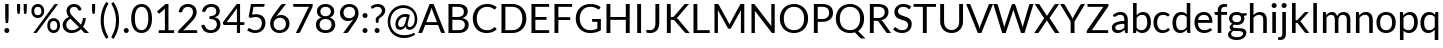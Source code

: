 SplineFontDB: 3.0
FontName: Lato-Regular
FullName: Lato Regular
FamilyName: Lato
Weight: Book
Copyright: Copyright (c) 2010-2011 by tyPoland Lukasz Dziedzic with Reserved Font Name "Lato". Licensed under the SIL Open Font License, Version 1.1.
Version: 1.104; Western+Polish opensource
ItalicAngle: 0
UnderlinePosition: -80
UnderlineWidth: 120
Ascent: 1610
Descent: 390
sfntRevision: 0x00011aa0
LayerCount: 2
Layer: 0 1 "Back"  1
Layer: 1 1 "Fore"  0
XUID: [1021 13 1787294134 13288195]
FSType: 0
OS2Version: 3
OS2_WeightWidthSlopeOnly: 0
OS2_UseTypoMetrics: 1
CreationTime: 1315810800
ModificationTime: 1320779269
PfmFamily: 17
TTFWeight: 400
TTFWidth: 5
LineGap: 0
VLineGap: 0
Panose: 2 15 5 2 2 2 4 3 2 3
OS2TypoAscent: 0
OS2TypoAOffset: 1
OS2TypoDescent: 0
OS2TypoDOffset: 1
OS2TypoLinegap: 400
OS2WinAscent: 137
OS2WinAOffset: 1
OS2WinDescent: 61
OS2WinDOffset: 1
HheadAscent: 137
HheadAOffset: 1
HheadDescent: -61
HheadDOffset: 1
OS2SubXSize: 1400
OS2SubYSize: 1300
OS2SubXOff: 0
OS2SubYOff: 280
OS2SupXSize: 1400
OS2SupYSize: 1300
OS2SupXOff: 0
OS2SupYOff: 954
OS2StrikeYSize: 120
OS2StrikeYPos: 500
OS2FamilyClass: 2051
OS2Vendor: 'tyPL'
OS2CodePages: 20000093.00000000
OS2UnicodeRanges: a00000af.5000604b.00000000.00000000
Lookup: 1 0 0 "'case' Case-Sensitive Forms in Latin lookup 0"  {"'case' Case-Sensitive Forms in Latin lookup 0 subtable"  } ['case' ('DFLT' <'dflt' > 'latn' <'dflt' > ) ]
Lookup: 4 0 1 "'liga' Standard Ligatures in Latin lookup 1"  {"'liga' Standard Ligatures in Latin lookup 1 subtable"  } ['liga' ('DFLT' <'dflt' > 'latn' <'dflt' > ) ]
Lookup: 1 0 0 "'sups' Superscript in Latin lookup 2"  {"'sups' Superscript in Latin lookup 2 subtable" ("superior" ) } ['sups' ('DFLT' <'dflt' > 'latn' <'dflt' > ) ]
Lookup: 258 0 0 "'kern' Horizontal Kerning in Latin lookup 0"  {"'kern' Horizontal Kerning in Latin lookup 0 subtable"  } ['kern' ('DFLT' <'dflt' > 'latn' <'dflt' > ) ]
DEI: 91125
TtTable: prep
PUSHW_2
 2048
 2048
MUL
DUP
PUSHB_1
 1
SWAP
WCVTP
DUP
PUSHB_1
 3
SWAP
WCVTF
PUSHB_1
 20
RCVT
DUP
DUP
PUSHB_1
 40
ADD
FLOOR
DUP
ROLL
NEQ
IF
PUSHB_1
 2
CINDEX
SUB
PUSHB_1
 1
RCVT
MUL
SWAP
DIV
PUSHB_1
 2
SWAP
WCVTP
PUSHB_4
 9
 10
 3
 2
CALL
PUSHB_4
 11
 16
 3
 2
CALL
PUSHB_4
 17
 22
 3
 2
CALL
EIF
PUSHB_3
 4
 40
 6
RCVT
GT
WCVTP
PUSHB_4
 11
 16
 4
 2
CALL
EndTTInstrs
TtTable: fpgm
PUSHB_1
 0
FDEF
DUP
ABS
PUSHB_1
 32
ADD
FLOOR
SWAP
PUSHB_1
 0
LT
IF
NEG
EIF
ENDF
PUSHB_1
 1
FDEF
DUP
ABS
DUP
PUSHB_1
 192
LT
PUSHB_1
 4
MINDEX
AND
PUSHB_1
 4
RCVT
OR
IF
POP
SWAP
POP
ELSE
ROLL
IF
DUP
PUSHB_1
 80
LT
IF
POP
PUSHB_1
 64
EIF
ELSE
DUP
PUSHB_1
 56
LT
IF
POP
PUSHB_1
 56
EIF
EIF
DUP
PUSHB_1
 9
RCVT
SUB
ABS
PUSHB_1
 40
LT
IF
POP
PUSHB_1
 9
RCVT
DUP
PUSHB_1
 48
LT
IF
POP
PUSHB_1
 48
EIF
ELSE
DUP
PUSHB_1
 192
LT
IF
DUP
FLOOR
DUP
ROLL
ROLL
SUB
DUP
PUSHB_1
 10
LT
IF
ADD
ELSE
DUP
PUSHB_1
 32
LT
IF
POP
PUSHB_1
 10
ADD
ELSE
DUP
PUSHB_1
 54
LT
IF
POP
PUSHB_1
 54
ADD
ELSE
ADD
EIF
EIF
EIF
ELSE
PUSHB_1
 0
CALL
EIF
EIF
SWAP
PUSHB_1
 0
LT
IF
NEG
EIF
EIF
ENDF
PUSHB_1
 2
FDEF
PUSHB_1
 7
SWAP
WS
PUSHB_1
 6
SWAP
WS
PUSHB_1
 0
SWAP
WS
PUSHB_1
 0
RS
PUSHB_1
 6
RS
LTEQ
IF
PUSHB_1
 7
RS
CALL
PUSHB_3
 0
 1
 0
RS
ADD
WS
PUSHB_1
 22
NEG
JMPR
EIF
ENDF
PUSHB_1
 3
FDEF
PUSHB_1
 0
RS
DUP
RCVT
DUP
PUSHB_1
 2
RCVT
MUL
PUSHB_1
 1
RCVT
DIV
ADD
WCVTP
ENDF
PUSHB_1
 4
FDEF
PUSHB_1
 0
RS
DUP
RCVT
DUP
PUSHB_1
 0
CALL
SWAP
PUSHB_2
 6
 4
CINDEX
ADD
DUP
RCVT
ROLL
SWAP
SUB
DUP
ABS
DUP
PUSHB_1
 32
LT
IF
POP
PUSHB_1
 0
ELSE
PUSHB_1
 48
LT
IF
PUSHB_1
 32
ELSE
PUSHB_1
 64
EIF
EIF
SWAP
PUSHB_1
 0
LT
IF
NEG
EIF
PUSHB_1
 3
CINDEX
SWAP
SUB
WCVTP
WCVTP
ENDF
PUSHB_1
 5
FDEF
PUSHB_1
 1
ADD
DUP
DUP
PUSHB_1
 9
RS
MD[orig]
PUSHB_1
 0
LT
IF
DUP
PUSHB_1
 9
SWAP
WS
EIF
PUSHB_1
 10
RS
MD[orig]
PUSHB_1
 0
GT
IF
DUP
PUSHB_1
 10
SWAP
WS
EIF
ENDF
PUSHB_1
 6
FDEF
PUSHB_1
 0
RS
PUSHB_1
 2
CINDEX
WS
PUSHB_3
 0
 1
 0
RS
ADD
WS
PUSHB_2
 9
 2
CINDEX
WS
PUSHB_2
 10
 2
CINDEX
WS
PUSHB_1
 1
SZPS
SWAP
DUP
PUSHB_1
 3
CINDEX
LT
IF
PUSHB_1
 0
RS
PUSHB_1
 4
CINDEX
WS
ROLL
ROLL
DUP
ROLL
SWAP
SUB
PUSHB_1
 5
LOOPCALL
POP
SWAP
PUSHB_1
 1
SUB
DUP
ROLL
SWAP
SUB
PUSHB_1
 5
LOOPCALL
POP
ELSE
PUSHB_1
 0
RS
PUSHB_1
 2
CINDEX
WS
PUSHB_1
 2
CINDEX
SUB
PUSHB_1
 5
LOOPCALL
POP
EIF
PUSHB_1
 9
RS
GC[orig]
PUSHB_1
 10
RS
GC[orig]
ADD
PUSHB_1
 128
DIV
DUP
PUSHB_1
 2
RCVT
MUL
PUSHB_1
 1
RCVT
DIV
ADD
PUSHB_2
 0
 0
SZP0
SWAP
WCVTP
PUSHB_1
 1
RS
PUSHB_1
 0
MIAP[no-rnd]
PUSHB_3
 1
 1
 1
RS
ADD
WS
ENDF
PUSHB_1
 7
FDEF
SVTCA[y-axis]
DUP
ADD
PUSHB_1
 1
SUB
PUSHB_4
 11
 11
 1
 0
WS
ROLL
ADD
PUSHB_2
 6
 2
CALL
ENDF
PUSHB_1
 8
FDEF
DUP
ADD
PUSHB_1
 11
ADD
DUP
RS
SWAP
PUSHB_1
 1
ADD
RS
PUSHB_1
 2
CINDEX
PUSHB_1
 2
CINDEX
LTEQ
IF
SWAP
DUP
ALIGNRP
PUSHB_1
 1
ADD
SWAP
PUSHB_1
 18
NEG
JMPR
ELSE
POP
POP
EIF
ENDF
PUSHB_1
 9
FDEF
PUSHB_1
 8
CALL
PUSHB_1
 8
LOOPCALL
ENDF
PUSHB_1
 10
FDEF
DUP
DUP
GC[orig]
DUP
DUP
PUSHB_1
 2
RCVT
MUL
PUSHB_1
 1
RCVT
DIV
ADD
SWAP
SUB
SHPIX
SWAP
DUP
ROLL
NEQ
IF
DUP
GC[orig]
DUP
DUP
PUSHB_1
 2
RCVT
MUL
PUSHB_1
 1
RCVT
DIV
ADD
SWAP
SUB
SHPIX
ELSE
POP
EIF
ENDF
PUSHB_1
 11
FDEF
SVTCA[y-axis]
PUSHB_1
 1
SZPS
PUSHB_1
 10
LOOPCALL
PUSHB_1
 1
SZP2
IUP[y]
ENDF
PUSHB_1
 12
FDEF
DUP
SHC[rp1]
PUSHB_1
 1
ADD
ENDF
PUSHB_1
 13
FDEF
SVTCA[y-axis]
PUSHB_1
 3
RCVT
MUL
PUSHB_1
 1
RCVT
DIV
PUSHB_1
 0
CALL
PUSHB_1
 2
RCVT
MUL
PUSHB_1
 1
RCVT
DIV
PUSHB_1
 0
CALL
PUSHB_1
 0
SZPS
PUSHB_5
 0
 0
 0
 0
 0
WCVTP
MIAP[no-rnd]
SWAP
SHPIX
PUSHB_2
 12
 1
SZP2
LOOPCALL
ENDF
PUSHB_1
 14
FDEF
DUP
ALIGNRP
DUP
GC[orig]
DUP
PUSHB_1
 2
RCVT
MUL
PUSHB_1
 1
RCVT
DIV
ADD
PUSHB_1
 0
RS
SUB
SHPIX
ENDF
PUSHB_1
 15
FDEF
MDAP[no-rnd]
SLOOP
ALIGNRP
ENDF
PUSHB_1
 16
FDEF
DUP
ALIGNRP
DUP
GC[orig]
DUP
PUSHB_1
 2
RCVT
MUL
PUSHB_1
 1
RCVT
DIV
ADD
PUSHB_1
 0
RS
SUB
PUSHB_1
 1
RS
MUL
SHPIX
ENDF
PUSHB_1
 17
FDEF
PUSHB_2
 2
 0
SZPS
CINDEX
DUP
MDAP[no-rnd]
DUP
GC[orig]
PUSHB_1
 0
SWAP
WS
PUSHB_1
 2
CINDEX
MD[grid]
ROLL
ROLL
GC[orig]
SWAP
GC[orig]
SWAP
SUB
DIV
PUSHB_1
 1
SWAP
WS
PUSHB_3
 16
 1
 1
SZP2
SZP1
LOOPCALL
ENDF
PUSHB_1
 18
FDEF
PUSHB_1
 0
SZPS
PUSHB_1
 4
CINDEX
PUSHB_1
 4
CINDEX
GC[orig]
SWAP
GC[orig]
SWAP
SUB
PUSHB_1
 1
CALL
NEG
ROLL
MDAP[no-rnd]
SWAP
DUP
DUP
ALIGNRP
ROLL
SHPIX
ENDF
PUSHB_1
 19
FDEF
PUSHB_1
 0
SZPS
PUSHB_1
 4
CINDEX
PUSHB_1
 4
CINDEX
DUP
MDAP[no-rnd]
GC[orig]
SWAP
GC[orig]
SWAP
SUB
DUP
PUSHB_1
 5
SWAP
WS
PUSHB_1
 1
CALL
DUP
PUSHB_1
 96
LT
IF
DUP
PUSHB_1
 64
LTEQ
IF
PUSHB_4
 3
 32
 4
 32
ELSE
PUSHB_4
 3
 38
 4
 26
EIF
WS
WS
SWAP
DUP
PUSHB_1
 8
RS
DUP
ROLL
SWAP
GC[orig]
SWAP
GC[orig]
SWAP
SUB
SWAP
GC[cur]
ADD
PUSHB_1
 5
RS
PUSHB_1
 128
DIV
ADD
DUP
PUSHB_1
 0
CALL
DUP
ROLL
ROLL
SUB
DUP
PUSHB_1
 3
RS
ADD
ABS
SWAP
PUSHB_1
 4
RS
SUB
ABS
LT
IF
PUSHB_1
 3
RS
SUB
ELSE
PUSHB_1
 4
RS
ADD
EIF
PUSHB_1
 3
CINDEX
PUSHB_1
 128
DIV
SUB
SWAP
DUP
DUP
PUSHB_1
 4
MINDEX
SWAP
GC[cur]
SUB
SHPIX
ELSE
SWAP
PUSHB_1
 8
RS
GC[cur]
PUSHB_1
 2
CINDEX
PUSHB_1
 8
RS
GC[orig]
SWAP
GC[orig]
SWAP
SUB
ADD
DUP
PUSHB_1
 5
RS
PUSHB_1
 128
DIV
ADD
SWAP
DUP
PUSHB_1
 0
CALL
SWAP
PUSHB_1
 5
RS
ADD
PUSHB_1
 0
CALL
PUSHB_1
 5
CINDEX
SUB
PUSHB_1
 5
CINDEX
PUSHB_1
 128
DIV
PUSHB_1
 4
MINDEX
SUB
DUP
PUSHB_1
 4
CINDEX
ADD
ABS
SWAP
PUSHB_1
 3
CINDEX
ADD
ABS
LT
IF
POP
ELSE
SWAP
POP
EIF
SWAP
DUP
DUP
PUSHB_1
 4
MINDEX
SWAP
GC[cur]
SUB
SHPIX
EIF
ENDF
PUSHB_1
 20
FDEF
PUSHB_1
 0
SZPS
DUP
DUP
DUP
PUSHB_1
 5
MINDEX
DUP
MDAP[no-rnd]
GC[orig]
SWAP
GC[orig]
SWAP
SUB
SWAP
ALIGNRP
SHPIX
ENDF
PUSHB_1
 21
FDEF
PUSHB_1
 0
SZPS
DUP
PUSHB_1
 8
SWAP
WS
DUP
DUP
DUP
GC[cur]
SWAP
GC[orig]
PUSHB_1
 0
CALL
SWAP
SUB
SHPIX
ENDF
PUSHB_1
 22
FDEF
PUSHB_1
 0
SZPS
PUSHB_1
 3
CINDEX
PUSHB_1
 2
CINDEX
GC[orig]
SWAP
GC[orig]
SWAP
SUB
PUSHB_1
 0
EQ
IF
MDAP[no-rnd]
DUP
ALIGNRP
SWAP
POP
ELSE
PUSHB_1
 2
CINDEX
PUSHB_1
 2
CINDEX
GC[orig]
SWAP
GC[orig]
SWAP
SUB
DUP
PUSHB_1
 5
CINDEX
PUSHB_1
 4
CINDEX
GC[orig]
SWAP
GC[orig]
SWAP
SUB
PUSHB_1
 6
CINDEX
PUSHB_1
 5
CINDEX
MD[grid]
PUSHB_1
 2
CINDEX
SUB
PUSHB_1
 1
RCVT
MUL
SWAP
DIV
MUL
PUSHB_1
 1
RCVT
DIV
ADD
SWAP
MDAP[no-rnd]
SWAP
DUP
DUP
ALIGNRP
ROLL
SHPIX
SWAP
POP
EIF
ENDF
PUSHB_1
 23
FDEF
PUSHB_1
 0
SZPS
DUP
PUSHB_1
 8
RS
DUP
MDAP[no-rnd]
GC[orig]
SWAP
GC[orig]
SWAP
SUB
DUP
ADD
PUSHB_1
 32
ADD
FLOOR
PUSHB_1
 128
DIV
SWAP
DUP
DUP
ALIGNRP
ROLL
SHPIX
ENDF
PUSHB_1
 24
FDEF
SWAP
DUP
MDAP[no-rnd]
GC[cur]
PUSHB_1
 2
CINDEX
GC[cur]
GT
IF
DUP
ALIGNRP
EIF
MDAP[no-rnd]
PUSHB_2
 9
 1
SZP1
CALL
ENDF
PUSHB_1
 25
FDEF
SWAP
DUP
MDAP[no-rnd]
GC[cur]
PUSHB_1
 2
CINDEX
GC[cur]
LT
IF
DUP
ALIGNRP
EIF
MDAP[no-rnd]
PUSHB_2
 9
 1
SZP1
CALL
ENDF
PUSHB_1
 26
FDEF
SWAP
DUP
MDAP[no-rnd]
GC[cur]
PUSHB_1
 2
CINDEX
GC[cur]
GT
IF
DUP
ALIGNRP
EIF
SWAP
DUP
MDAP[no-rnd]
GC[cur]
PUSHB_1
 2
CINDEX
GC[cur]
LT
IF
DUP
ALIGNRP
EIF
MDAP[no-rnd]
PUSHB_2
 9
 1
SZP1
CALL
ENDF
PUSHB_1
 27
FDEF
PUSHB_1
 0
SZP2
DUP
GC[orig]
PUSHB_1
 0
SWAP
WS
PUSHB_3
 0
 1
 1
SZP2
SZP1
SZP0
MDAP[no-rnd]
PUSHB_1
 14
LOOPCALL
ENDF
PUSHB_1
 28
FDEF
PUSHB_1
 0
SZP2
DUP
GC[orig]
PUSHB_1
 0
SWAP
WS
PUSHB_3
 0
 1
 1
SZP2
SZP1
SZP0
MDAP[no-rnd]
PUSHB_1
 14
LOOPCALL
ENDF
PUSHB_1
 29
FDEF
PUSHB_2
 0
 1
SZP1
SZP0
PUSHB_1
 15
LOOPCALL
ENDF
PUSHB_1
 30
FDEF
PUSHB_1
 17
LOOPCALL
ENDF
PUSHB_1
 35
FDEF
PUSHB_1
 18
CALL
SWAP
DUP
MDAP[no-rnd]
GC[cur]
PUSHB_1
 2
CINDEX
GC[cur]
GT
IF
DUP
ALIGNRP
EIF
MDAP[no-rnd]
PUSHB_2
 9
 1
SZP1
CALL
ENDF
PUSHB_1
 38
FDEF
PUSHB_1
 19
CALL
ROLL
DUP
DUP
ALIGNRP
PUSHB_1
 5
SWAP
WS
ROLL
SHPIX
SWAP
DUP
MDAP[no-rnd]
GC[cur]
PUSHB_1
 2
CINDEX
GC[cur]
GT
IF
DUP
ALIGNRP
EIF
MDAP[no-rnd]
PUSHB_2
 9
 1
SZP1
CALL
PUSHB_1
 5
RS
MDAP[no-rnd]
PUSHB_1
 9
CALL
ENDF
PUSHB_1
 36
FDEF
PUSHB_1
 0
SZPS
PUSHB_1
 4
CINDEX
PUSHB_1
 4
MINDEX
DUP
MDAP[no-rnd]
GC[orig]
SWAP
GC[orig]
SWAP
SUB
PUSHB_1
 1
CALL
SWAP
DUP
ALIGNRP
DUP
MDAP[no-rnd]
SWAP
SHPIX
PUSHB_2
 9
 1
SZP1
CALL
ENDF
PUSHB_1
 33
FDEF
PUSHB_2
 8
 4
CINDEX
WS
PUSHB_1
 0
SZPS
PUSHB_1
 4
CINDEX
PUSHB_1
 4
CINDEX
DUP
MDAP[no-rnd]
GC[orig]
SWAP
GC[orig]
SWAP
SUB
DUP
PUSHB_1
 5
SWAP
WS
PUSHB_1
 1
CALL
DUP
PUSHB_1
 96
LT
IF
DUP
PUSHB_1
 64
LTEQ
IF
PUSHB_4
 3
 32
 4
 32
ELSE
PUSHB_4
 3
 38
 4
 26
EIF
WS
WS
SWAP
DUP
GC[orig]
PUSHB_1
 5
RS
PUSHB_1
 128
DIV
ADD
DUP
PUSHB_1
 0
CALL
DUP
ROLL
ROLL
SUB
DUP
PUSHB_1
 3
RS
ADD
ABS
SWAP
PUSHB_1
 4
RS
SUB
ABS
LT
IF
PUSHB_1
 3
RS
SUB
ELSE
PUSHB_1
 4
RS
ADD
EIF
PUSHB_1
 3
CINDEX
PUSHB_1
 128
DIV
SUB
PUSHB_1
 2
CINDEX
GC[cur]
SUB
SHPIX
SWAP
DUP
ALIGNRP
SWAP
SHPIX
ELSE
POP
DUP
DUP
GC[cur]
SWAP
GC[orig]
PUSHB_1
 0
CALL
SWAP
SUB
SHPIX
POP
EIF
PUSHB_2
 9
 1
SZP1
CALL
ENDF
PUSHB_1
 32
FDEF
PUSHB_1
 8
SWAP
WS
PUSHB_1
 31
CALL
ENDF
PUSHB_1
 34
FDEF
PUSHB_1
 18
CALL
MDAP[no-rnd]
PUSHB_2
 9
 1
SZP1
CALL
ENDF
PUSHB_1
 37
FDEF
PUSHB_1
 19
CALL
POP
SWAP
DUP
DUP
ALIGNRP
PUSHB_1
 5
SWAP
WS
SWAP
SHPIX
PUSHB_2
 9
 1
SZP1
CALL
PUSHB_1
 5
RS
MDAP[no-rnd]
PUSHB_1
 9
CALL
ENDF
PUSHB_1
 31
FDEF
PUSHB_1
 0
SZPS
RCVT
SWAP
DUP
MDAP[no-rnd]
DUP
GC[cur]
ROLL
SWAP
SUB
SHPIX
PUSHB_2
 9
 1
SZP1
CALL
ENDF
PUSHB_1
 39
FDEF
PUSHB_1
 20
CALL
MDAP[no-rnd]
PUSHB_2
 9
 1
SZP1
CALL
ENDF
PUSHB_1
 40
FDEF
PUSHB_1
 20
CALL
PUSHB_1
 24
CALL
ENDF
PUSHB_1
 41
FDEF
PUSHB_1
 20
CALL
PUSHB_1
 25
CALL
ENDF
PUSHB_1
 42
FDEF
PUSHB_1
 0
SZPS
PUSHB_1
 20
CALL
PUSHB_1
 26
CALL
ENDF
PUSHB_1
 43
FDEF
PUSHB_1
 21
CALL
MDAP[no-rnd]
PUSHB_2
 9
 1
SZP1
CALL
ENDF
PUSHB_1
 44
FDEF
PUSHB_1
 21
CALL
PUSHB_1
 24
CALL
ENDF
PUSHB_1
 45
FDEF
PUSHB_1
 21
CALL
PUSHB_1
 25
CALL
ENDF
PUSHB_1
 46
FDEF
PUSHB_1
 21
CALL
PUSHB_1
 26
CALL
ENDF
PUSHB_1
 47
FDEF
PUSHB_1
 22
CALL
MDAP[no-rnd]
PUSHB_2
 9
 1
SZP1
CALL
ENDF
PUSHB_1
 48
FDEF
PUSHB_1
 22
CALL
PUSHB_1
 24
CALL
ENDF
PUSHB_1
 49
FDEF
PUSHB_1
 22
CALL
PUSHB_1
 25
CALL
ENDF
PUSHB_1
 50
FDEF
PUSHB_1
 22
CALL
PUSHB_1
 26
CALL
ENDF
PUSHB_1
 51
FDEF
PUSHB_1
 23
CALL
MDAP[no-rnd]
PUSHB_2
 9
 1
SZP1
CALL
ENDF
PUSHB_1
 52
FDEF
PUSHB_1
 23
CALL
PUSHB_1
 24
CALL
ENDF
PUSHB_1
 53
FDEF
PUSHB_1
 23
CALL
PUSHB_1
 25
CALL
ENDF
PUSHB_1
 54
FDEF
PUSHB_1
 23
CALL
PUSHB_1
 26
CALL
ENDF
PUSHB_1
 55
FDEF
CALL
ENDF
PUSHB_1
 56
FDEF
PUSHB_1
 55
LOOPCALL
PUSHB_1
 1
SZP2
IUP[y]
ENDF
EndTTInstrs
ShortTable: cvt  23
  0
  0
  0
  0
  0
  184
  139
  184
  184
  139
  140
  1433
  0
  1466
  1013
  0
  -343
  1449
  -16
  1466
  1029
  -14
  -364
EndShort
ShortTable: maxp 16
  1
  0
  277
  130
  7
  98
  4
  2
  34
  45
  57
  0
  144
  1765
  2
  1
EndShort
LangName: 1033 "" "" "" "tyPolandLukaszDziedzic: Lato Regular: 2011" "" "Version 1.104; Western+-Polish opensource" "" "Lato is a trademark of tyPoland Lukasz Dziedzic." "tyPoland Lukasz Dziedzic" "Lukasz Dziedzic" "Lato is a sanserif typeface family designed in the Summer 2010 by Warsaw-based designer Lukasz Dziedzic (+ACIA-Lato+ACIA means +ACIA-Summer+ACIA in Polish). It tries to carefully balance some potentially conflicting priorities: it should seem quite +ACIA-transparent+ACIA when used in body text but would display some original traits when used in larger sizes. The classical proportions, particularly visible in the uppercase, give the letterforms familiar harmony and elegance. At the same time, its sleek sanserif look makes evident the fact that Lato was designed in 2010, even though it does not follow any current trend. The semi-rounded details of the letters give Lato a feeling of warmth, while the strong structure provides stability and seriousness." "http://www.typoland.com/" "http://www.typoland.com/designers/Lukasz_Dziedzic/" "Copyright (c) 2010-2011 by tyPoland Lukasz Dziedzic (http://www.typoland.com/) with Reserved Font Name +ACIA-Lato+ACIA. Licensed under the SIL Open Font License, Version 1.1 (http://scripts.sil.org/OFL)." "http://scripts.sil.org/OFL" 
GaspTable: 2 18 7 65535 15
Encoding: UnicodeBmp
Compacted: 1
UnicodeInterp: none
NameList: Adobe Glyph List
DisplaySize: -36
AntiAlias: 1
FitToEm: 1
WinInfo: 0 17 12
BeginChars: 65550 83

StartChar: space
Encoding: 32 32 0
Width: 386
Flags: W
LayerCount: 2
EndChar

StartChar: exclam
Encoding: 33 33 1
Width: 686
Flags: W
TtInstrs:
NPUSHB
 14
 0
 0
 30
 28
 20
 18
 0
 13
 0
 13
 7
 6
 5
 7
CALL
MPPEM
PUSHB_1
 95
LT
IF
NPUSHB
 27
 0
 0
 0
 1
 0
 0
 36
 4
 1
 1
 1
 11
 31
 0
 2
 2
 3
 1
 0
 36
 0
 3
 3
 18
 3
 32
 4
ELSE
MPPEM
PUSHB_1
 108
LT
IF
NPUSHB
 25
 4
 1
 1
 0
 0
 2
 1
 0
 0
 0
 38
 0
 2
 2
 3
 1
 0
 36
 0
 3
 3
 21
 3
 32
 3
ELSE
NPUSHB
 34
 4
 1
 1
 0
 0
 2
 1
 0
 0
 0
 38
 0
 2
 3
 3
 2
 1
 0
 35
 0
 2
 2
 3
 1
 0
 36
 0
 3
 2
 3
 1
 0
 33
 4
EIF
EIF
PUSHB_1
 56
CALL
EndTTInstrs
LayerCount: 2
Fore
SplineSet
430 1433 m 1,0,-1
 430 861 l 2,1,2
 430 816 430 816 428.5 773 c 128,-1,3
 427 730 427 730 424 686.5 c 128,-1,4
 421 643 421 643 416.5 597.5 c 128,-1,5
 412 552 412 552 406 500 c 1,6,-1
 285 500 l 1,7,8
 279 552 279 552 274.5 597.5 c 128,-1,9
 270 643 270 643 267 686.5 c 128,-1,10
 264 730 264 730 262.5 773 c 128,-1,11
 261 816 261 816 261 861 c 2,12,-1
 261 1433 l 1,13,-1
 430 1433 l 1,0,-1
218 110 m 0,14,15
 218 136 218 136 227.5 159 c 128,-1,16
 237 182 237 182 253.5 199 c 128,-1,17
 270 216 270 216 293 226 c 128,-1,18
 316 236 316 236 342 236 c 256,19,20
 368 236 368 236 391 226 c 128,-1,21
 414 216 414 216 431 199 c 128,-1,22
 448 182 448 182 457.5 159 c 128,-1,23
 467 136 467 136 467 110 c 0,24,25
 467 83 467 83 457.5 60.5 c 128,-1,26
 448 38 448 38 431 21 c 128,-1,27
 414 4 414 4 391 -5.5 c 128,-1,28
 368 -15 368 -15 342 -15 c 256,29,30
 316 -15 316 -15 293 -5.5 c 128,-1,31
 270 4 270 4 253.5 21 c 128,-1,32
 237 38 237 38 227.5 60.5 c 128,-1,33
 218 83 218 83 218 110 c 0,14,15
EndSplineSet
EndChar

StartChar: quotedbl
Encoding: 34 34 2
Width: 794
Flags: W
TtInstrs:
NPUSHB
 18
 11
 11
 0
 0
 11
 21
 11
 21
 17
 15
 0
 10
 0
 10
 6
 4
 6
 7
CALL
MPPEM
PUSHB_1
 95
LT
IF
NPUSHB
 27
 20
 12
 9
 1
 4
 0
 1
 1
 30
 2
 1
 0
 0
 1
 0
 0
 36
 5
 3
 4
 3
 1
 1
 11
 0
 32
 3
ELSE
MPPEM
PUSHB_1
 232
LT
IF
NPUSHB
 39
 20
 12
 9
 1
 4
 0
 1
 1
 30
 5
 3
 4
 3
 1
 0
 0
 1
 0
 0
 35
 5
 3
 4
 3
 1
 1
 0
 1
 0
 36
 2
 1
 0
 1
 0
 1
 0
 33
 4
ELSE
NPUSHB
 45
 20
 12
 9
 1
 4
 2
 3
 1
 30
 4
 1
 1
 3
 0
 1
 0
 0
 35
 5
 1
 3
 0
 2
 0
 3
 2
 1
 0
 38
 4
 1
 1
 1
 0
 1
 0
 36
 0
 0
 1
 0
 1
 0
 33
 5
EIF
EIF
PUSHB_1
 56
CALL
EndTTInstrs
LayerCount: 2
Fore
SplineSet
307 1433 m 1,0,-1
 307 1143 l 1,1,-1
 291 988 l 2,2,3
 288 956 288 956 274 938.5 c 128,-1,4
 260 921 260 921 229 921 c 0,5,6
 203 921 203 921 188.5 938.5 c 128,-1,7
 174 956 174 956 168 988 c 1,8,-1
 152 1143 l 1,9,-1
 152 1433 l 1,10,-1
 307 1433 l 1,0,-1
640 1433 m 1,11,-1
 640 1143 l 1,12,-1
 624 988 l 2,13,14
 621 956 621 956 607 938.5 c 128,-1,15
 593 921 593 921 562 921 c 0,16,17
 536 921 536 921 521.5 938.5 c 128,-1,18
 507 956 507 956 501 988 c 1,19,-1
 485 1143 l 1,20,-1
 485 1433 l 1,21,-1
 640 1433 l 1,11,-1
EndSplineSet
Kerns2: 79 -178 "'kern' Horizontal Kerning in Latin lookup 0 subtable"  64 -92 "'kern' Horizontal Kerning in Latin lookup 0 subtable"  62 -92 "'kern' Horizontal Kerning in Latin lookup 0 subtable"  52 -92 "'kern' Horizontal Kerning in Latin lookup 0 subtable"  51 -92 "'kern' Horizontal Kerning in Latin lookup 0 subtable"  50 -92 "'kern' Horizontal Kerning in Latin lookup 0 subtable"  48 -64 "'kern' Horizontal Kerning in Latin lookup 0 subtable"  46 30 "'kern' Horizontal Kerning in Latin lookup 0 subtable"  44 48 "'kern' Horizontal Kerning in Latin lookup 0 subtable"  43 48 "'kern' Horizontal Kerning in Latin lookup 0 subtable"  38 -46 "'kern' Horizontal Kerning in Latin lookup 0 subtable"  36 -46 "'kern' Horizontal Kerning in Latin lookup 0 subtable"  28 -46 "'kern' Horizontal Kerning in Latin lookup 0 subtable"  24 -46 "'kern' Horizontal Kerning in Latin lookup 0 subtable"  22 -182 "'kern' Horizontal Kerning in Latin lookup 0 subtable"  21 -46 "'kern' Horizontal Kerning in Latin lookup 0 subtable"  8 -228 "'kern' Horizontal Kerning in Latin lookup 0 subtable"  4 -182 "'kern' Horizontal Kerning in Latin lookup 0 subtable" 
EndChar

StartChar: percent
Encoding: 37 37 3
Width: 1572
Flags: W
TtInstrs:
NPUSHB
 22
 86
 84
 76
 74
 66
 64
 56
 54
 49
 47
 44
 42
 36
 34
 26
 24
 16
 14
 6
 4
 10
 7
CALL
MPPEM
PUSHB_1
 28
LT
IF
NPUSHB
 48
 0
 3
 0
 0
 7
 3
 0
 1
 0
 38
 0
 7
 0
 8
 9
 7
 8
 1
 0
 38
 0
 2
 2
 1
 1
 0
 36
 4
 1
 1
 1
 17
 31
 0
 9
 9
 5
 1
 0
 36
 6
 1
 5
 5
 12
 5
 32
 6
ELSE
MPPEM
PUSHB_1
 34
LT
IF
NPUSHB
 52
 0
 3
 0
 0
 7
 3
 0
 1
 0
 38
 0
 7
 0
 8
 9
 7
 8
 1
 0
 38
 0
 2
 2
 1
 1
 0
 36
 4
 1
 1
 1
 17
 31
 0
 5
 5
 12
 31
 0
 9
 9
 6
 1
 0
 36
 0
 6
 6
 18
 6
 32
 7
ELSE
MPPEM
PUSHB_1
 95
LT
IF
NPUSHB
 56
 0
 3
 0
 0
 7
 3
 0
 1
 0
 38
 0
 7
 0
 8
 9
 7
 8
 1
 0
 38
 0
 4
 4
 11
 31
 0
 2
 2
 1
 1
 0
 36
 0
 1
 1
 17
 31
 0
 5
 5
 12
 31
 0
 9
 9
 6
 1
 0
 36
 0
 6
 6
 18
 6
 32
 8
ELSE
MPPEM
PUSHB_1
 108
LT
IF
NPUSHB
 57
 0
 4
 1
 2
 1
 4
 2
 50
 0
 1
 0
 2
 3
 1
 2
 1
 0
 38
 0
 3
 0
 0
 7
 3
 0
 1
 0
 38
 0
 7
 0
 8
 9
 7
 8
 1
 0
 38
 0
 5
 5
 15
 31
 0
 9
 9
 6
 1
 0
 36
 0
 6
 6
 21
 6
 32
 7
ELSE
NPUSHB
 69
 0
 4
 1
 2
 1
 4
 2
 50
 0
 5
 9
 6
 9
 5
 6
 50
 0
 1
 0
 2
 3
 1
 2
 1
 0
 38
 0
 3
 0
 0
 7
 3
 0
 1
 0
 38
 0
 7
 0
 8
 9
 7
 8
 1
 0
 38
 0
 9
 5
 6
 9
 1
 0
 35
 0
 9
 9
 6
 1
 0
 36
 0
 6
 9
 6
 1
 0
 33
 8
EIF
EIF
EIF
EIF
PUSHB_1
 56
CALL
EndTTInstrs
LayerCount: 2
Fore
SplineSet
707 1087 m 0,0,1
 707 1003 707 1003 681 936.5 c 128,-1,2
 655 870 655 870 611.5 824.5 c 128,-1,3
 568 779 568 779 510 755 c 128,-1,4
 452 731 452 731 389 731 c 0,5,6
 321 731 321 731 263.5 755 c 128,-1,7
 206 779 206 779 163 824.5 c 128,-1,8
 120 870 120 870 96 936.5 c 128,-1,9
 72 1003 72 1003 72 1087 c 0,10,11
 72 1173 72 1173 96 1240 c 128,-1,12
 120 1307 120 1307 163 1353 c 128,-1,13
 206 1399 206 1399 263.5 1423 c 128,-1,14
 321 1447 321 1447 389 1447 c 0,15,16
 456 1447 456 1447 514.5 1423 c 128,-1,17
 573 1399 573 1399 615.5 1353 c 128,-1,18
 658 1307 658 1307 682.5 1240 c 128,-1,19
 707 1173 707 1173 707 1087 c 0,0,1
568 1087 m 0,20,21
 568 1153 568 1153 554 1199 c 128,-1,22
 540 1245 540 1245 515.5 1274.5 c 128,-1,23
 491 1304 491 1304 458.5 1317 c 128,-1,24
 426 1330 426 1330 389 1330 c 256,25,26
 352 1330 352 1330 319.5 1317 c 128,-1,27
 287 1304 287 1304 263 1274.5 c 128,-1,28
 239 1245 239 1245 225.5 1199 c 128,-1,29
 212 1153 212 1153 212 1087 c 0,30,31
 212 1022 212 1022 225.5 976.5 c 128,-1,32
 239 931 239 931 263 902.5 c 128,-1,33
 287 874 287 874 319.5 861.5 c 128,-1,34
 352 849 352 849 389 849 c 256,35,36
 426 849 426 849 458.5 861.5 c 128,-1,37
 491 874 491 874 515.5 902.5 c 128,-1,38
 540 931 540 931 554 976.5 c 128,-1,39
 568 1022 568 1022 568 1087 c 0,20,21
1208 1397 m 2,40,41
 1221 1414 1221 1414 1235.5 1423.5 c 128,-1,42
 1250 1433 1250 1433 1274 1433 c 2,43,-1
 1402 1433 l 1,44,-1
 355 29 l 2,45,46
 345 16 345 16 331 8 c 128,-1,47
 317 0 317 0 298 0 c 2,48,-1
 166 0 l 1,49,-1
 1208 1397 l 2,40,41
1499 338 m 0,50,51
 1499 254 1499 254 1473 188 c 128,-1,52
 1447 122 1447 122 1403.5 76.5 c 128,-1,53
 1360 31 1360 31 1302.5 7 c 128,-1,54
 1245 -17 1245 -17 1182 -17 c 0,55,56
 1114 -17 1114 -17 1056.5 7 c 128,-1,57
 999 31 999 31 956 76.5 c 128,-1,58
 913 122 913 122 889 188 c 128,-1,59
 865 254 865 254 865 338 c 0,60,61
 865 424 865 424 889 491.5 c 128,-1,62
 913 559 913 559 956 605 c 128,-1,63
 999 651 999 651 1056.5 675 c 128,-1,64
 1114 699 1114 699 1182 699 c 0,65,66
 1249 699 1249 699 1307 675 c 128,-1,67
 1365 651 1365 651 1408 605 c 128,-1,68
 1451 559 1451 559 1475 491.5 c 128,-1,69
 1499 424 1499 424 1499 338 c 0,50,51
1361 338 m 0,70,71
 1361 404 1361 404 1347 450.5 c 128,-1,72
 1333 497 1333 497 1308.5 526 c 128,-1,73
 1284 555 1284 555 1251.5 568 c 128,-1,74
 1219 581 1219 581 1182 581 c 256,75,76
 1145 581 1145 581 1112.5 568 c 128,-1,77
 1080 555 1080 555 1056 526 c 128,-1,78
 1032 497 1032 497 1018.5 450.5 c 128,-1,79
 1005 404 1005 404 1005 338 c 0,80,81
 1005 273 1005 273 1018.5 228 c 128,-1,82
 1032 183 1032 183 1056 154.5 c 128,-1,83
 1080 126 1080 126 1112.5 113.5 c 128,-1,84
 1145 101 1145 101 1182 101 c 256,85,86
 1219 101 1219 101 1251.5 113.5 c 128,-1,87
 1284 126 1284 126 1308.5 154.5 c 128,-1,88
 1333 183 1333 183 1347 228 c 128,-1,89
 1361 273 1361 273 1361 338 c 0,70,71
EndSplineSet
EndChar

StartChar: ampersand
Encoding: 38 38 4
Width: 1406
Flags: W
TtInstrs:
NPUSHB
 20
 1
 0
 70
 68
 47
 45
 40
 38
 34
 32
 17
 15
 9
 7
 0
 63
 1
 63
 8
 7
CALL
MPPEM
PUSHB_1
 30
LT
IF
NPUSHB
 67
 5
 1
 1
 2
 56
 1
 3
 1
 73
 72
 43
 37
 27
 5
 6
 3
 3
 30
 0
 1
 2
 3
 2
 1
 3
 50
 0
 2
 2
 0
 1
 0
 36
 7
 1
 0
 0
 17
 31
 0
 3
 3
 4
 1
 0
 36
 5
 1
 4
 4
 12
 31
 0
 6
 6
 4
 1
 0
 36
 5
 1
 4
 4
 12
 4
 32
 8
ELSE
MPPEM
PUSHB_1
 95
LT
IF
NPUSHB
 65
 5
 1
 1
 2
 56
 1
 3
 1
 73
 72
 43
 37
 27
 5
 6
 3
 3
 30
 0
 1
 2
 3
 2
 1
 3
 50
 0
 2
 2
 0
 1
 0
 36
 7
 1
 0
 0
 17
 31
 0
 3
 3
 4
 1
 0
 36
 0
 4
 4
 12
 31
 0
 6
 6
 5
 1
 0
 36
 0
 5
 5
 18
 5
 32
 8
ELSE
MPPEM
PUSHB_1
 108
LT
IF
NPUSHB
 63
 5
 1
 1
 2
 56
 1
 3
 1
 73
 72
 43
 37
 27
 5
 6
 3
 3
 30
 0
 1
 2
 3
 2
 1
 3
 50
 7
 1
 0
 0
 2
 1
 0
 2
 1
 0
 38
 0
 3
 3
 4
 1
 0
 36
 0
 4
 4
 15
 31
 0
 6
 6
 5
 1
 0
 36
 0
 5
 5
 21
 5
 32
 7
ELSE
NPUSHB
 70
 5
 1
 1
 2
 56
 1
 3
 1
 73
 72
 43
 37
 27
 5
 6
 3
 3
 30
 0
 1
 2
 3
 2
 1
 3
 50
 7
 1
 0
 0
 2
 1
 0
 2
 1
 0
 38
 0
 6
 4
 5
 6
 1
 0
 35
 0
 3
 0
 4
 5
 3
 4
 1
 0
 38
 0
 6
 6
 5
 1
 0
 36
 0
 5
 6
 5
 1
 0
 33
 7
EIF
EIF
EIF
PUSHB_1
 56
CALL
EndTTInstrs
LayerCount: 2
Fore
SplineSet
660 1449 m 0,0,1
 739 1449 739 1449 804 1423.5 c 128,-1,2
 869 1398 869 1398 916.5 1356 c 128,-1,3
 964 1314 964 1314 991.5 1258.5 c 128,-1,4
 1019 1203 1019 1203 1023 1143 c 1,5,-1
 912 1121 l 2,6,7
 907 1120 907 1120 903 1120 c 0,8,9
 890 1120 890 1120 878.5 1127 c 128,-1,10
 867 1134 867 1134 862 1152 c 0,11,12
 855 1178 855 1178 839.5 1206 c 128,-1,13
 824 1234 824 1234 799.5 1257 c 128,-1,14
 775 1280 775 1280 740.5 1295 c 128,-1,15
 706 1310 706 1310 660 1310 c 0,16,17
 610 1310 610 1310 570 1294 c 128,-1,18
 530 1278 530 1278 501.5 1249.5 c 128,-1,19
 473 1221 473 1221 457.5 1182.5 c 128,-1,20
 442 1144 442 1144 442 1099 c 0,21,22
 442 1064 442 1064 450.5 1032 c 128,-1,23
 459 1000 459 1000 476 967.5 c 128,-1,24
 493 935 493 935 520 900.5 c 128,-1,25
 547 866 547 866 585 828 c 2,26,-1
 997 409 l 1,27,28
 1035 476 1035 476 1057.5 549.5 c 128,-1,29
 1080 623 1080 623 1088 697 c 0,30,31
 1090 716 1090 716 1100 727 c 128,-1,32
 1110 738 1110 738 1128 738 c 2,33,-1
 1238 738 l 1,34,35
 1236 623 1236 623 1201 512 c 128,-1,36
 1166 401 1166 401 1100 304 c 1,37,-1
 1400 0 l 1,38,-1
 1228 0 l 2,39,40
 1199 0 1199 0 1181 7 c 128,-1,41
 1163 14 1163 14 1141 36 c 2,42,-1
 997 181 l 1,43,44
 903 90 903 90 780.5 37 c 128,-1,45
 658 -16 658 -16 511 -16 c 0,46,47
 431 -16 431 -16 354 11 c 128,-1,48
 277 38 277 38 216.5 89.5 c 128,-1,49
 156 141 156 141 119 215 c 128,-1,50
 82 289 82 289 82 382 c 0,51,52
 82 452 82 452 105.5 514.5 c 128,-1,53
 129 577 129 577 170.5 630 c 128,-1,54
 212 683 212 683 269 725 c 128,-1,55
 326 767 326 767 394 797 c 1,56,57
 333 874 333 874 304 947 c 128,-1,58
 275 1020 275 1020 275 1098 c 0,59,60
 275 1171 275 1171 301.5 1235 c 128,-1,61
 328 1299 328 1299 378 1346.5 c 128,-1,62
 428 1394 428 1394 499.5 1421.5 c 128,-1,63
 571 1449 571 1449 660 1449 c 0,0,1
263 396 m 0,64,65
 263 331 263 331 287 281.5 c 128,-1,66
 311 232 311 232 350 198 c 128,-1,67
 389 164 389 164 439 146.5 c 128,-1,68
 489 129 489 129 541 129 c 0,69,70
 653 129 653 129 742 170 c 128,-1,71
 831 211 831 211 899 279 c 1,72,-1
 476 706 l 1,73,74
 370 649 370 649 316.5 569.5 c 128,-1,75
 263 490 263 490 263 396 c 0,64,65
EndSplineSet
EndChar

StartChar: quotesingle
Encoding: 39 39 5
Width: 460
Flags: W
TtInstrs:
NPUSHB
 10
 0
 0
 0
 10
 0
 10
 6
 4
 3
 7
CALL
MPPEM
PUSHB_1
 95
LT
IF
NPUSHB
 22
 9
 1
 2
 0
 1
 1
 30
 0
 0
 0
 1
 0
 0
 36
 2
 1
 1
 1
 11
 0
 32
 3
ELSE
NPUSHB
 32
 9
 1
 2
 0
 1
 1
 30
 2
 1
 1
 0
 0
 1
 0
 0
 35
 2
 1
 1
 1
 0
 1
 0
 36
 0
 0
 1
 0
 1
 0
 33
 4
EIF
PUSHB_1
 56
CALL
EndTTInstrs
LayerCount: 2
Fore
SplineSet
307 1433 m 1,0,-1
 307 1143 l 1,1,-1
 291 988 l 2,2,3
 288 956 288 956 274 938.5 c 128,-1,4
 260 921 260 921 229 921 c 0,5,6
 203 921 203 921 188.5 938.5 c 128,-1,7
 174 956 174 956 168 988 c 1,8,-1
 152 1143 l 1,9,-1
 152 1433 l 1,10,-1
 307 1433 l 1,0,-1
EndSplineSet
Kerns2: 79 -178 "'kern' Horizontal Kerning in Latin lookup 0 subtable"  64 -92 "'kern' Horizontal Kerning in Latin lookup 0 subtable"  62 -92 "'kern' Horizontal Kerning in Latin lookup 0 subtable"  52 -92 "'kern' Horizontal Kerning in Latin lookup 0 subtable"  51 -92 "'kern' Horizontal Kerning in Latin lookup 0 subtable"  50 -92 "'kern' Horizontal Kerning in Latin lookup 0 subtable"  48 -64 "'kern' Horizontal Kerning in Latin lookup 0 subtable"  46 30 "'kern' Horizontal Kerning in Latin lookup 0 subtable"  44 48 "'kern' Horizontal Kerning in Latin lookup 0 subtable"  43 48 "'kern' Horizontal Kerning in Latin lookup 0 subtable"  38 -46 "'kern' Horizontal Kerning in Latin lookup 0 subtable"  36 -46 "'kern' Horizontal Kerning in Latin lookup 0 subtable"  28 -46 "'kern' Horizontal Kerning in Latin lookup 0 subtable"  24 -46 "'kern' Horizontal Kerning in Latin lookup 0 subtable"  22 -182 "'kern' Horizontal Kerning in Latin lookup 0 subtable"  21 -46 "'kern' Horizontal Kerning in Latin lookup 0 subtable"  8 -228 "'kern' Horizontal Kerning in Latin lookup 0 subtable"  4 -182 "'kern' Horizontal Kerning in Latin lookup 0 subtable" 
EndChar

StartChar: parenleft
Encoding: 40 40 6
Width: 600
Flags: W
TtInstrs:
NPUSHB
 4
 20
 10
 1
 11
CALL
EndTTInstrs
LayerCount: 2
Fore
SplineSet
289 629 m 256,0,1
 289 415 289 415 344 213.5 c 128,-1,2
 399 12 399 12 503 -171 c 0,3,4
 509 -182 509 -182 511 -190 c 128,-1,5
 513 -198 513 -198 513 -206 c 0,6,7
 513 -220 513 -220 506 -229 c 128,-1,8
 499 -238 499 -238 488 -245 c 2,9,-1
 409 -293 l 1,10,11
 334 -178 334 -178 281.5 -65 c 128,-1,12
 229 48 229 48 196.5 162 c 128,-1,13
 164 276 164 276 149 391.5 c 128,-1,14
 134 507 134 507 134 629 c 0,15,16
 134 750 134 750 149 866 c 128,-1,17
 164 982 164 982 196.5 1095.5 c 128,-1,18
 229 1209 229 1209 281.5 1322 c 128,-1,19
 334 1435 334 1435 409 1551 c 1,20,-1
 488 1502 l 2,21,22
 499 1495 499 1495 506 1486 c 128,-1,23
 513 1477 513 1477 513 1463 c 0,24,25
 513 1448 513 1448 503 1429 c 0,26,27
 398 1247 398 1247 343.5 1045 c 128,-1,28
 289 843 289 843 289 629 c 256,0,1
EndSplineSet
Kerns2: 64 -32 "'kern' Horizontal Kerning in Latin lookup 0 subtable"  62 -32 "'kern' Horizontal Kerning in Latin lookup 0 subtable"  52 -32 "'kern' Horizontal Kerning in Latin lookup 0 subtable"  51 -32 "'kern' Horizontal Kerning in Latin lookup 0 subtable"  50 -32 "'kern' Horizontal Kerning in Latin lookup 0 subtable"  38 -40 "'kern' Horizontal Kerning in Latin lookup 0 subtable"  36 -40 "'kern' Horizontal Kerning in Latin lookup 0 subtable"  28 -40 "'kern' Horizontal Kerning in Latin lookup 0 subtable"  24 -40 "'kern' Horizontal Kerning in Latin lookup 0 subtable"  21 -40 "'kern' Horizontal Kerning in Latin lookup 0 subtable" 
EndChar

StartChar: parenright
Encoding: 41 41 7
Width: 600
Flags: W
TtInstrs:
NPUSHB
 4
 9
 19
 1
 11
CALL
EndTTInstrs
LayerCount: 2
Fore
SplineSet
298 629 m 256,0,1
 298 843 298 843 243.5 1045 c 128,-1,2
 189 1247 189 1247 84 1429 c 0,3,4
 74 1448 74 1448 74 1463 c 0,5,6
 74 1477 74 1477 81 1486 c 128,-1,7
 88 1495 88 1495 99 1502 c 2,8,-1
 178 1551 l 1,9,10
 253 1435 253 1435 305.5 1322 c 128,-1,11
 358 1209 358 1209 390.5 1095.5 c 128,-1,12
 423 982 423 982 438 866 c 128,-1,13
 453 750 453 750 453 629 c 0,14,15
 453 507 453 507 438 391.5 c 128,-1,16
 423 276 423 276 390.5 162 c 128,-1,17
 358 48 358 48 305.5 -65 c 128,-1,18
 253 -178 253 -178 178 -293 c 1,19,-1
 99 -245 l 2,20,21
 88 -238 88 -238 81 -229 c 128,-1,22
 74 -220 74 -220 74 -206 c 0,23,24
 74 -198 74 -198 76 -190 c 128,-1,25
 78 -182 78 -182 84 -171 c 0,26,27
 188 12 188 12 243 213.5 c 128,-1,28
 298 415 298 415 298 629 c 256,0,1
EndSplineSet
EndChar

StartChar: period
Encoding: 46 46 8
Width: 424
Flags: W
TtInstrs:
NPUSHB
 6
 16
 14
 6
 4
 2
 7
CALL
MPPEM
PUSHB_1
 95
LT
IF
NPUSHB
 14
 0
 0
 0
 1
 1
 0
 36
 0
 1
 1
 18
 1
 32
 2
ELSE
MPPEM
PUSHB_1
 108
LT
IF
NPUSHB
 14
 0
 0
 0
 1
 1
 0
 36
 0
 1
 1
 21
 1
 32
 2
ELSE
NPUSHB
 23
 0
 0
 1
 1
 0
 1
 0
 35
 0
 0
 0
 1
 1
 0
 36
 0
 1
 0
 1
 1
 0
 33
 3
EIF
EIF
PUSHB_1
 56
CALL
EndTTInstrs
LayerCount: 2
Fore
SplineSet
88 110 m 0,0,1
 88 136 88 136 97.5 159 c 128,-1,2
 107 182 107 182 123.5 199 c 128,-1,3
 140 216 140 216 163 226 c 128,-1,4
 186 236 186 236 212 236 c 256,5,6
 238 236 238 236 261 226 c 128,-1,7
 284 216 284 216 301 199 c 128,-1,8
 318 182 318 182 327.5 159 c 128,-1,9
 337 136 337 136 337 110 c 0,10,11
 337 83 337 83 327.5 60.5 c 128,-1,12
 318 38 318 38 301 21 c 128,-1,13
 284 4 284 4 261 -5.5 c 128,-1,14
 238 -15 238 -15 212 -15 c 256,15,16
 186 -15 186 -15 163 -5.5 c 128,-1,17
 140 4 140 4 123.5 21 c 128,-1,18
 107 38 107 38 97.5 60.5 c 128,-1,19
 88 83 88 83 88 110 c 0,0,1
EndSplineSet
Kerns2: 79 -136 "'kern' Horizontal Kerning in Latin lookup 0 subtable"  78 -228 "'kern' Horizontal Kerning in Latin lookup 0 subtable"  77 -228 "'kern' Horizontal Kerning in Latin lookup 0 subtable"  76 -228 "'kern' Horizontal Kerning in Latin lookup 0 subtable"  75 -228 "'kern' Horizontal Kerning in Latin lookup 0 subtable"  74 -228 "'kern' Horizontal Kerning in Latin lookup 0 subtable"  72 -132 "'kern' Horizontal Kerning in Latin lookup 0 subtable"  70 -62 "'kern' Horizontal Kerning in Latin lookup 0 subtable"  69 -132 "'kern' Horizontal Kerning in Latin lookup 0 subtable"  46 -152 "'kern' Horizontal Kerning in Latin lookup 0 subtable"  44 -122 "'kern' Horizontal Kerning in Latin lookup 0 subtable"  43 -180 "'kern' Horizontal Kerning in Latin lookup 0 subtable"  41 -180 "'kern' Horizontal Kerning in Latin lookup 0 subtable"  38 -56 "'kern' Horizontal Kerning in Latin lookup 0 subtable"  36 -56 "'kern' Horizontal Kerning in Latin lookup 0 subtable"  28 -56 "'kern' Horizontal Kerning in Latin lookup 0 subtable"  24 -56 "'kern' Horizontal Kerning in Latin lookup 0 subtable"  21 -56 "'kern' Horizontal Kerning in Latin lookup 0 subtable"  5 -228 "'kern' Horizontal Kerning in Latin lookup 0 subtable"  2 -228 "'kern' Horizontal Kerning in Latin lookup 0 subtable" 
EndChar

StartChar: zero
Encoding: 48 48 9
Width: 1160
Flags: W
TtInstrs:
NPUSHB
 10
 36
 34
 26
 24
 16
 14
 6
 4
 4
 7
CALL
MPPEM
PUSHB_1
 95
LT
IF
NPUSHB
 26
 0
 2
 2
 1
 1
 0
 36
 0
 1
 1
 17
 31
 0
 3
 3
 0
 1
 0
 36
 0
 0
 0
 18
 0
 32
 4
ELSE
MPPEM
PUSHB_1
 108
LT
IF
NPUSHB
 24
 0
 1
 0
 2
 3
 1
 2
 1
 0
 38
 0
 3
 3
 0
 1
 0
 36
 0
 0
 0
 21
 0
 32
 3
ELSE
NPUSHB
 33
 0
 1
 0
 2
 3
 1
 2
 1
 0
 38
 0
 3
 0
 0
 3
 1
 0
 35
 0
 3
 3
 0
 1
 0
 36
 0
 0
 3
 0
 1
 0
 33
 4
EIF
EIF
PUSHB_1
 56
CALL
EndTTInstrs
LayerCount: 2
Fore
SplineSet
1100 716 m 256,0,1
 1100 528 1100 528 1059.5 390.5 c 128,-1,2
 1019 253 1019 253 949 163 c 128,-1,3
 879 73 879 73 783.5 29 c 128,-1,4
 688 -15 688 -15 579 -15 c 0,5,6
 469 -15 469 -15 374.5 29 c 128,-1,7
 280 73 280 73 210 163 c 128,-1,8
 140 253 140 253 100 390.5 c 128,-1,9
 60 528 60 528 60 716 c 256,10,11
 60 904 60 904 100 1042 c 128,-1,12
 140 1180 140 1180 210 1270.5 c 128,-1,13
 280 1361 280 1361 374.5 1405 c 128,-1,14
 469 1449 469 1449 579 1449 c 0,15,16
 688 1449 688 1449 783.5 1405 c 128,-1,17
 879 1361 879 1361 949 1270.5 c 128,-1,18
 1019 1180 1019 1180 1059.5 1042 c 128,-1,19
 1100 904 1100 904 1100 716 c 256,0,1
915 716 m 256,20,21
 915 880 915 880 887.5 991.5 c 128,-1,22
 860 1103 860 1103 813.5 1171 c 128,-1,23
 767 1239 767 1239 706 1268.5 c 128,-1,24
 645 1298 645 1298 579 1298 c 256,25,26
 513 1298 513 1298 452 1268.5 c 128,-1,27
 391 1239 391 1239 345 1171 c 128,-1,28
 299 1103 299 1103 271.5 991.5 c 128,-1,29
 244 880 244 880 244 716 c 256,30,31
 244 552 244 552 271.5 441 c 128,-1,32
 299 330 299 330 345 262 c 128,-1,33
 391 194 391 194 452 164.5 c 128,-1,34
 513 135 513 135 579 135 c 256,35,36
 645 135 645 135 706 164.5 c 128,-1,37
 767 194 767 194 813.5 262 c 128,-1,38
 860 330 860 330 887.5 441 c 128,-1,39
 915 552 915 552 915 716 c 256,20,21
EndSplineSet
EndChar

StartChar: one
Encoding: 49 49 10
Width: 1160
Flags: W
TtInstrs:
NPUSHB
 12
 18
 17
 16
 15
 14
 13
 9
 7
 1
 0
 5
 7
CALL
MPPEM
PUSHB_1
 95
LT
IF
NPUSHB
 35
 12
 4
 2
 1
 2
 1
 30
 0
 1
 2
 0
 2
 1
 0
 50
 0
 2
 2
 11
 31
 3
 1
 0
 0
 4
 0
 2
 36
 0
 4
 4
 12
 4
 32
 5
ELSE
MPPEM
PUSHB_1
 108
LT
IF
NPUSHB
 32
 12
 4
 2
 1
 2
 1
 30
 0
 2
 1
 2
 52
 0
 1
 0
 1
 52
 3
 1
 0
 0
 4
 0
 2
 36
 0
 4
 4
 15
 4
 32
 5
ELSE
MPPEM
PUSHB_1
 232
LT
IF
NPUSHB
 42
 12
 4
 2
 1
 2
 1
 30
 0
 2
 1
 2
 52
 0
 1
 0
 1
 52
 3
 1
 0
 4
 4
 0
 0
 0
 35
 3
 1
 0
 0
 4
 0
 2
 36
 0
 4
 0
 4
 0
 2
 33
 6
ELSE
NPUSHB
 47
 12
 4
 2
 1
 2
 1
 30
 0
 2
 1
 2
 52
 0
 1
 0
 1
 52
 0
 3
 0
 4
 0
 3
 42
 0
 0
 3
 4
 0
 0
 0
 35
 0
 0
 0
 4
 0
 2
 36
 0
 4
 0
 4
 0
 2
 33
 7
EIF
EIF
EIF
PUSHB_1
 56
CALL
EndTTInstrs
LayerCount: 2
Fore
SplineSet
287 136 m 1,0,-1
 595 136 l 1,1,-1
 595 1113 l 2,2,3
 595 1157 595 1157 598 1202 c 1,4,-1
 342 983 l 2,5,6
 332 975 332 975 322 971.5 c 128,-1,7
 312 968 312 968 303 968 c 0,8,9
 288 968 288 968 276 974.5 c 128,-1,10
 264 981 264 981 258 990 c 2,11,-1
 202 1067 l 1,12,-1
 628 1436 l 1,13,-1
 773 1436 l 1,14,-1
 773 136 l 1,15,-1
 1055 136 l 1,16,-1
 1055 0 l 1,17,-1
 287 0 l 1,18,-1
 287 136 l 1,0,-1
EndSplineSet
Substitution2: "'sups' Superscript in Latin lookup 2 subtable" onesuperior
EndChar

StartChar: two
Encoding: 50 50 11
Width: 1160
Flags: W
TtInstrs:
NPUSHB
 16
 1
 0
 44
 42
 36
 34
 20
 19
 16
 13
 0
 51
 1
 51
 6
 7
CALL
MPPEM
PUSHB_1
 95
LT
IF
NPUSHB
 45
 47
 1
 4
 3
 11
 1
 2
 1
 2
 30
 0
 4
 3
 1
 3
 4
 1
 50
 0
 3
 3
 0
 1
 0
 36
 5
 1
 0
 0
 17
 31
 0
 1
 1
 2
 0
 0
 36
 0
 2
 2
 12
 2
 32
 6
ELSE
MPPEM
PUSHB_1
 108
LT
IF
NPUSHB
 43
 47
 1
 4
 3
 11
 1
 2
 1
 2
 30
 0
 4
 3
 1
 3
 4
 1
 50
 5
 1
 0
 0
 3
 4
 0
 3
 1
 0
 38
 0
 1
 1
 2
 0
 0
 36
 0
 2
 2
 15
 2
 32
 5
ELSE
NPUSHB
 52
 47
 1
 4
 3
 11
 1
 2
 1
 2
 30
 0
 4
 3
 1
 3
 4
 1
 50
 5
 1
 0
 0
 3
 4
 0
 3
 1
 0
 38
 0
 1
 2
 2
 1
 1
 0
 35
 0
 1
 1
 2
 0
 0
 36
 0
 2
 1
 2
 0
 0
 33
 6
EIF
EIF
PUSHB_1
 56
CALL
EndTTInstrs
LayerCount: 2
Fore
SplineSet
601 1449 m 0,0,1
 692 1449 692 1449 771 1422 c 128,-1,2
 850 1395 850 1395 907.5 1343.5 c 128,-1,3
 965 1292 965 1292 998 1218 c 128,-1,4
 1031 1144 1031 1144 1031 1050 c 0,5,6
 1031 970 1031 970 1007 902 c 128,-1,7
 983 834 983 834 942 771.5 c 128,-1,8
 901 709 901 709 847.5 650.5 c 128,-1,9
 794 592 794 592 734 531 c 2,10,-1
 357 145 l 1,11,12
 397 156 397 156 438 162.5 c 128,-1,13
 479 169 479 169 517 169 c 2,14,-1
 997 169 l 2,15,16
 1026 169 1026 169 1043 152 c 128,-1,17
 1060 135 1060 135 1060 108 c 2,18,-1
 1060 0 l 1,19,-1
 104 0 l 1,20,-1
 104 61 l 2,21,22
 104 80 104 80 111.5 100 c 128,-1,23
 119 120 119 120 136 137 c 2,24,-1
 595 598 l 2,25,26
 652 656 652 656 699 709.5 c 128,-1,27
 746 763 746 763 779.5 817 c 128,-1,28
 813 871 813 871 831 926.5 c 128,-1,29
 849 982 849 982 849 1045 c 256,30,31
 849 1108 849 1108 829 1155.5 c 128,-1,32
 809 1203 809 1203 774 1234 c 128,-1,33
 739 1265 739 1265 692 1280.5 c 128,-1,34
 645 1296 645 1296 591 1296 c 256,35,36
 537 1296 537 1296 491 1280 c 128,-1,37
 445 1264 445 1264 409.5 1235.5 c 128,-1,38
 374 1207 374 1207 349.5 1168 c 128,-1,39
 325 1129 325 1129 315 1082 c 1,40,41
 307 1053 307 1053 291 1040 c 128,-1,42
 275 1027 275 1027 249 1027 c 0,43,44
 244 1027 244 1027 238.5 1027.5 c 128,-1,45
 233 1028 233 1028 226 1029 c 2,46,-1
 133 1045 l 1,47,48
 147 1143 147 1143 187 1218.5 c 128,-1,49
 227 1294 227 1294 288.5 1345 c 128,-1,50
 350 1396 350 1396 429.5 1422.5 c 128,-1,51
 509 1449 509 1449 601 1449 c 0,0,1
EndSplineSet
Substitution2: "'sups' Superscript in Latin lookup 2 subtable" twosuperior
EndChar

StartChar: three
Encoding: 51 51 12
Width: 1160
Flags: W
TtInstrs:
NPUSHB
 22
 1
 0
 67
 65
 59
 57
 49
 48
 47
 46
 38
 36
 27
 25
 19
 17
 0
 74
 1
 74
 9
 7
CALL
MPPEM
PUSHB_1
 95
LT
IF
NPUSHB
 67
 70
 1
 7
 6
 10
 1
 4
 5
 23
 1
 3
 2
 3
 30
 0
 7
 6
 5
 6
 7
 5
 50
 0
 2
 4
 3
 4
 2
 3
 50
 0
 5
 0
 4
 2
 5
 4
 1
 0
 38
 0
 6
 6
 0
 1
 0
 36
 8
 1
 0
 0
 17
 31
 0
 3
 3
 1
 1
 0
 36
 0
 1
 1
 18
 1
 32
 8
ELSE
MPPEM
PUSHB_1
 108
LT
IF
NPUSHB
 65
 70
 1
 7
 6
 10
 1
 4
 5
 23
 1
 3
 2
 3
 30
 0
 7
 6
 5
 6
 7
 5
 50
 0
 2
 4
 3
 4
 2
 3
 50
 8
 1
 0
 0
 6
 7
 0
 6
 1
 0
 38
 0
 5
 0
 4
 2
 5
 4
 1
 0
 38
 0
 3
 3
 1
 1
 0
 36
 0
 1
 1
 21
 1
 32
 7
ELSE
NPUSHB
 74
 70
 1
 7
 6
 10
 1
 4
 5
 23
 1
 3
 2
 3
 30
 0
 7
 6
 5
 6
 7
 5
 50
 0
 2
 4
 3
 4
 2
 3
 50
 8
 1
 0
 0
 6
 7
 0
 6
 1
 0
 38
 0
 5
 0
 4
 2
 5
 4
 1
 0
 38
 0
 3
 1
 1
 3
 1
 0
 35
 0
 3
 3
 1
 1
 0
 36
 0
 1
 3
 1
 1
 0
 33
 8
EIF
EIF
PUSHB_1
 56
CALL
EndTTInstrs
LayerCount: 2
Fore
SplineSet
620 1449 m 0,0,1
 711 1449 711 1449 788 1423 c 128,-1,2
 865 1397 865 1397 920.5 1349 c 128,-1,3
 976 1301 976 1301 1007 1233 c 128,-1,4
 1038 1165 1038 1165 1038 1082 c 0,5,6
 1038 1014 1038 1014 1020.5 960.5 c 128,-1,7
 1003 907 1003 907 970.5 866.5 c 128,-1,8
 938 826 938 826 892 798 c 128,-1,9
 846 770 846 770 789 753 c 1,10,11
 929 716 929 716 999.5 629 c 128,-1,12
 1070 542 1070 542 1070 411 c 0,13,14
 1070 312 1070 312 1032.5 233 c 128,-1,15
 995 154 995 154 930 98.5 c 128,-1,16
 865 43 865 43 778.5 13.5 c 128,-1,17
 692 -16 692 -16 593 -16 c 0,18,19
 479 -16 479 -16 398 12.5 c 128,-1,20
 317 41 317 41 261 91 c 128,-1,21
 205 141 205 141 169 209.5 c 128,-1,22
 133 278 133 278 108 358 c 1,23,-1
 184 390 l 2,24,25
 205 399 205 399 226 399 c 0,26,27
 246 399 246 399 261.5 390.5 c 128,-1,28
 277 382 277 382 285 364 c 0,29,30
 287 360 287 360 289 355.5 c 128,-1,31
 291 351 291 351 293 346 c 0,32,33
 307 317 307 317 327 280.5 c 128,-1,34
 347 244 347 244 381 212 c 128,-1,35
 415 180 415 180 465.5 158 c 128,-1,36
 516 136 516 136 591 136 c 256,37,38
 666 136 666 136 722.5 160.5 c 128,-1,39
 779 185 779 185 816.5 224 c 128,-1,40
 854 263 854 263 873 311 c 128,-1,41
 892 359 892 359 892 406 c 0,42,43
 892 464 892 464 876.5 512 c 128,-1,44
 861 560 861 560 820.5 595 c 128,-1,45
 780 630 780 630 708.5 650 c 128,-1,46
 637 670 637 670 525 670 c 1,47,-1
 525 799 l 1,48,49
 616 800 616 800 680.5 819 c 128,-1,50
 745 838 745 838 786 871 c 128,-1,51
 827 904 827 904 845.5 950 c 128,-1,52
 864 996 864 996 864 1052 c 0,53,54
 864 1114 864 1114 844.5 1160 c 128,-1,55
 825 1206 825 1206 791 1236 c 128,-1,56
 757 1266 757 1266 710.5 1281 c 128,-1,57
 664 1296 664 1296 610 1296 c 256,58,59
 556 1296 556 1296 510 1280 c 128,-1,60
 464 1264 464 1264 428.5 1235.5 c 128,-1,61
 393 1207 393 1207 369 1167.5 c 128,-1,62
 345 1128 345 1128 333 1082 c 0,63,64
 325 1053 325 1053 309 1040 c 128,-1,65
 293 1027 293 1027 268 1027 c 0,66,67
 263 1027 263 1027 257.5 1027.5 c 128,-1,68
 252 1028 252 1028 245 1029 c 2,69,-1
 152 1045 l 1,70,71
 166 1143 166 1143 206 1218.5 c 128,-1,72
 246 1294 246 1294 307.5 1345 c 128,-1,73
 369 1396 369 1396 448.5 1422.5 c 128,-1,74
 528 1449 528 1449 620 1449 c 0,0,1
EndSplineSet
Substitution2: "'sups' Superscript in Latin lookup 2 subtable" threesuperior
EndChar

StartChar: four
Encoding: 52 52 13
Width: 1160
Flags: W
TtInstrs:
NPUSHB
 14
 22
 21
 16
 15
 11
 9
 8
 7
 6
 4
 1
 0
 6
 7
CALL
MPPEM
PUSHB_1
 95
LT
IF
NPUSHB
 30
 20
 1
 0
 4
 1
 30
 5
 1
 0
 3
 1
 1
 2
 0
 1
 1
 0
 38
 0
 4
 4
 11
 31
 0
 2
 2
 12
 2
 32
 4
ELSE
MPPEM
PUSHB_1
 108
LT
IF
NPUSHB
 32
 20
 1
 0
 4
 1
 30
 5
 1
 0
 3
 1
 1
 2
 0
 1
 1
 0
 38
 0
 4
 4
 2
 0
 0
 36
 0
 2
 2
 15
 2
 32
 4
ELSE
MPPEM
PUSHB_1
 232
LT
IF
NPUSHB
 41
 20
 1
 0
 4
 1
 30
 0
 4
 0
 2
 4
 0
 0
 35
 5
 1
 0
 3
 1
 1
 2
 0
 1
 1
 0
 38
 0
 4
 4
 2
 0
 0
 36
 0
 2
 4
 2
 0
 0
 33
 5
ELSE
NPUSHB
 49
 20
 1
 0
 4
 1
 30
 0
 4
 0
 2
 4
 0
 0
 35
 0
 5
 0
 3
 1
 5
 3
 1
 0
 38
 0
 0
 0
 1
 2
 0
 1
 1
 0
 38
 0
 4
 4
 2
 0
 0
 36
 0
 2
 4
 2
 0
 0
 33
 6
EIF
EIF
EIF
PUSHB_1
 56
CALL
EndTTInstrs
LayerCount: 2
Fore
SplineSet
903 517 m 1,0,-1
 1120 517 l 1,1,-1
 1120 415 l 2,2,3
 1120 399 1120 399 1110.5 388 c 128,-1,4
 1101 377 1101 377 1081 377 c 2,5,-1
 903 377 l 1,6,-1
 903 0 l 1,7,-1
 746 0 l 1,8,-1
 746 377 l 1,9,-1
 111 377 l 2,10,11
 91 377 91 377 76.5 388.5 c 128,-1,12
 62 400 62 400 58 417 c 2,13,-1
 40 508 l 1,14,-1
 737 1433 l 1,15,-1
 903 1433 l 1,16,-1
 903 517 l 1,0,-1
746 1108 m 2,17,18
 746 1134 746 1134 747.5 1164 c 128,-1,19
 749 1194 749 1194 754 1226 c 1,20,-1
 233 517 l 1,21,-1
 746 517 l 1,22,-1
 746 1108 l 2,17,18
EndSplineSet
EndChar

StartChar: five
Encoding: 53 53 14
Width: 1160
Flags: W
TtInstrs:
NPUSHB
 16
 46
 45
 41
 39
 31
 29
 26
 24
 18
 16
 8
 6
 4
 2
 7
 7
CALL
MPPEM
PUSHB_1
 95
LT
IF
NPUSHB
 59
 5
 1
 5
 1
 44
 43
 2
 3
 5
 22
 1
 2
 4
 3
 30
 0
 3
 5
 4
 5
 3
 4
 50
 0
 1
 0
 5
 3
 1
 5
 1
 0
 38
 0
 0
 0
 6
 0
 0
 36
 0
 6
 6
 11
 31
 0
 4
 4
 2
 1
 0
 36
 0
 2
 2
 18
 2
 32
 7
ELSE
MPPEM
PUSHB_1
 108
LT
IF
NPUSHB
 57
 5
 1
 5
 1
 44
 43
 2
 3
 5
 22
 1
 2
 4
 3
 30
 0
 3
 5
 4
 5
 3
 4
 50
 0
 6
 0
 0
 1
 6
 0
 1
 0
 38
 0
 1
 0
 5
 3
 1
 5
 1
 0
 38
 0
 4
 4
 2
 1
 0
 36
 0
 2
 2
 21
 2
 32
 6
ELSE
NPUSHB
 66
 5
 1
 5
 1
 44
 43
 2
 3
 5
 22
 1
 2
 4
 3
 30
 0
 3
 5
 4
 5
 3
 4
 50
 0
 6
 0
 0
 1
 6
 0
 1
 0
 38
 0
 1
 0
 5
 3
 1
 5
 1
 0
 38
 0
 4
 2
 2
 4
 1
 0
 35
 0
 4
 4
 2
 1
 0
 36
 0
 2
 4
 2
 1
 0
 33
 7
EIF
EIF
PUSHB_1
 56
CALL
EndTTInstrs
LayerCount: 2
Fore
SplineSet
978 1355 m 2,0,1
 978 1317 978 1317 954 1292.5 c 128,-1,2
 930 1268 930 1268 873 1268 c 2,3,-1
 423 1268 l 1,4,-1
 357 892 l 1,5,6
 469 916 469 916 564 916 c 0,7,8
 676 916 676 916 761.5 883 c 128,-1,9
 847 850 847 850 905 792 c 128,-1,10
 963 734 963 734 992.5 655 c 128,-1,11
 1022 576 1022 576 1022 483 c 0,12,13
 1022 369 1022 369 982 277 c 128,-1,14
 942 185 942 185 872.5 119.5 c 128,-1,15
 803 54 803 54 709 19 c 128,-1,16
 615 -16 615 -16 506 -16 c 0,17,18
 443 -16 443 -16 385 -3.5 c 128,-1,19
 327 9 327 9 277 30 c 128,-1,20
 227 51 227 51 184 78 c 128,-1,21
 141 105 141 105 108 135 c 1,22,-1
 162 211 l 2,23,24
 180 237 180 237 210 237 c 0,25,26
 229 237 229 237 254.5 221.5 c 128,-1,27
 280 206 280 206 316 187 c 128,-1,28
 352 168 352 168 400.5 152.5 c 128,-1,29
 449 137 449 137 516 137 c 0,30,31
 591 137 591 137 651 161 c 128,-1,32
 711 185 711 185 753.5 229.5 c 128,-1,33
 796 274 796 274 819 336 c 128,-1,34
 842 398 842 398 842 475 c 0,35,36
 842 542 842 542 822.5 596 c 128,-1,37
 803 650 803 650 763.5 688 c 128,-1,38
 724 726 724 726 665 747 c 128,-1,39
 606 768 606 768 527 768 c 0,40,41
 473 768 473 768 415 759 c 128,-1,42
 357 750 357 750 295 730 c 1,43,-1
 183 763 l 1,44,-1
 299 1433 l 1,45,-1
 978 1433 l 1,46,-1
 978 1355 l 2,0,1
EndSplineSet
EndChar

StartChar: six
Encoding: 54 54 15
Width: 1160
Flags: W
TtInstrs:
NPUSHB
 16
 1
 0
 43
 41
 33
 31
 23
 21
 11
 9
 0
 26
 1
 26
 6
 7
CALL
MPPEM
PUSHB_1
 95
LT
IF
NPUSHB
 36
 24
 1
 4
 0
 1
 30
 5
 1
 0
 0
 4
 3
 0
 4
 1
 0
 38
 0
 2
 2
 11
 31
 0
 3
 3
 1
 1
 0
 36
 0
 1
 1
 18
 1
 32
 5
ELSE
MPPEM
PUSHB_1
 108
LT
IF
NPUSHB
 36
 24
 1
 4
 0
 1
 30
 0
 2
 0
 2
 52
 5
 1
 0
 0
 4
 3
 0
 4
 1
 0
 38
 0
 3
 3
 1
 1
 0
 36
 0
 1
 1
 21
 1
 32
 5
ELSE
NPUSHB
 45
 24
 1
 4
 0
 1
 30
 0
 2
 0
 2
 52
 5
 1
 0
 0
 4
 3
 0
 4
 1
 0
 38
 0
 3
 1
 1
 3
 1
 0
 35
 0
 3
 3
 1
 1
 0
 36
 0
 1
 3
 1
 1
 0
 33
 6
EIF
EIF
PUSHB_1
 56
CALL
EndTTInstrs
LayerCount: 2
Fore
SplineSet
650 878 m 0,0,1
 736 878 736 878 813 849.5 c 128,-1,2
 890 821 890 821 948 766.5 c 128,-1,3
 1006 712 1006 712 1040 632.5 c 128,-1,4
 1074 553 1074 553 1074 451 c 0,5,6
 1074 352 1074 352 1038 267 c 128,-1,7
 1002 182 1002 182 937.5 119 c 128,-1,8
 873 56 873 56 782 20 c 128,-1,9
 691 -16 691 -16 582 -16 c 0,10,11
 474 -16 474 -16 386.5 18.5 c 128,-1,12
 299 53 299 53 237 116.5 c 128,-1,13
 175 180 175 180 141.5 270.5 c 128,-1,14
 108 361 108 361 108 473 c 0,15,16
 108 567 108 567 150 673 c 128,-1,17
 192 779 192 779 283 901 c 2,18,-1
 646 1390 l 2,19,20
 660 1408 660 1408 685 1420.5 c 128,-1,21
 710 1433 710 1433 742 1433 c 2,22,-1
 900 1433 l 1,23,-1
 403 804 l 1,24,25
 454 839 454 839 516 858.5 c 128,-1,26
 578 878 578 878 650 878 c 0,0,1
280 442 m 0,27,28
 280 373 280 373 300 316 c 128,-1,29
 320 259 320 259 358.5 218 c 128,-1,30
 397 177 397 177 452.5 154.5 c 128,-1,31
 508 132 508 132 579 132 c 0,32,33
 651 132 651 132 709 155 c 128,-1,34
 767 178 767 178 808.5 219 c 128,-1,35
 850 260 850 260 872.5 316 c 128,-1,36
 895 372 895 372 895 438 c 0,37,38
 895 508 895 508 873 564.5 c 128,-1,39
 851 621 851 621 811 660.5 c 128,-1,40
 771 700 771 700 715 721 c 128,-1,41
 659 742 659 742 592 742 c 0,42,43
 520 742 520 742 462 717.5 c 128,-1,44
 404 693 404 693 363.5 651.5 c 128,-1,45
 323 610 323 610 301.5 555.5 c 128,-1,46
 280 501 280 501 280 442 c 0,27,28
EndSplineSet
EndChar

StartChar: seven
Encoding: 55 55 16
Width: 1160
Flags: W
TtInstrs:
NPUSHB
 12
 0
 0
 0
 18
 0
 18
 15
 13
 9
 7
 4
 7
CALL
MPPEM
PUSHB_1
 95
LT
IF
NPUSHB
 20
 0
 1
 1
 2
 0
 0
 36
 3
 1
 2
 2
 11
 31
 0
 0
 0
 12
 0
 32
 3
ELSE
MPPEM
PUSHB_1
 108
LT
IF
NPUSHB
 18
 3
 1
 2
 0
 1
 0
 2
 1
 1
 0
 38
 0
 0
 0
 15
 0
 32
 2
ELSE
NPUSHB
 30
 0
 0
 1
 0
 53
 3
 1
 2
 1
 1
 2
 0
 0
 35
 3
 1
 2
 2
 1
 1
 0
 36
 0
 1
 2
 1
 1
 0
 33
 4
EIF
EIF
PUSHB_1
 56
CALL
EndTTInstrs
LayerCount: 2
Fore
SplineSet
1084 1433 m 1,0,-1
 1084 1353 l 2,1,2
 1084 1319 1084 1319 1076.5 1297 c 128,-1,3
 1069 1275 1069 1275 1061 1260 c 2,4,-1
 468 63 l 2,5,6
 455 37 455 37 432 18.5 c 128,-1,7
 409 0 409 0 370 0 c 2,8,-1
 243 0 l 1,9,-1
 845 1182 l 2,10,11
 858 1207 858 1207 871.5 1228 c 128,-1,12
 885 1249 885 1249 902 1268 c 1,13,-1
 154 1268 l 2,14,15
 137 1268 137 1268 123.5 1281.5 c 128,-1,16
 110 1295 110 1295 110 1312 c 2,17,-1
 110 1433 l 1,18,-1
 1084 1433 l 1,0,-1
EndSplineSet
EndChar

StartChar: eight
Encoding: 56 56 17
Width: 1160
Flags: W
TtInstrs:
NPUSHB
 26
 53
 52
 33
 32
 1
 0
 63
 61
 52
 71
 53
 71
 43
 41
 32
 51
 33
 51
 17
 15
 0
 31
 1
 31
 9
 7
CALL
MPPEM
PUSHB_1
 95
LT
IF
NPUSHB
 46
 24
 8
 2
 3
 4
 1
 30
 8
 1
 4
 0
 3
 2
 4
 3
 1
 0
 38
 0
 5
 5
 1
 1
 0
 36
 0
 1
 1
 17
 31
 7
 1
 2
 2
 0
 1
 0
 36
 6
 1
 0
 0
 18
 0
 32
 6
ELSE
MPPEM
PUSHB_1
 108
LT
IF
NPUSHB
 44
 24
 8
 2
 3
 4
 1
 30
 0
 1
 0
 5
 4
 1
 5
 1
 0
 38
 8
 1
 4
 0
 3
 2
 4
 3
 1
 0
 38
 7
 1
 2
 2
 0
 1
 0
 36
 6
 1
 0
 0
 21
 0
 32
 5
ELSE
NPUSHB
 54
 24
 8
 2
 3
 4
 1
 30
 0
 1
 0
 5
 4
 1
 5
 1
 0
 38
 8
 1
 4
 0
 3
 2
 4
 3
 1
 0
 38
 7
 1
 2
 0
 0
 2
 1
 0
 35
 7
 1
 2
 2
 0
 1
 0
 36
 6
 1
 0
 2
 0
 1
 0
 33
 6
EIF
EIF
PUSHB_1
 56
CALL
EndTTInstrs
LayerCount: 2
Fore
SplineSet
579 -16 m 256,0,1
 472 -16 472 -16 383 12.5 c 128,-1,2
 294 41 294 41 230 94 c 128,-1,3
 166 147 166 147 131 222.5 c 128,-1,4
 96 298 96 298 96 392 c 0,5,6
 96 530 96 530 168 619.5 c 128,-1,7
 240 709 240 709 374 747 c 1,8,9
 261 789 261 789 203.5 872.5 c 128,-1,10
 146 956 146 956 146 1072 c 0,11,12
 146 1151 146 1151 177 1220 c 128,-1,13
 208 1289 208 1289 265 1340 c 128,-1,14
 322 1391 322 1391 401.5 1420 c 128,-1,15
 481 1449 481 1449 579 1449 c 0,16,17
 676 1449 676 1449 756 1420 c 128,-1,18
 836 1391 836 1391 893 1340 c 128,-1,19
 950 1289 950 1289 981 1220 c 128,-1,20
 1012 1151 1012 1151 1012 1072 c 0,21,22
 1012 956 1012 956 954 872.5 c 128,-1,23
 896 789 896 789 784 747 c 1,24,25
 918 709 918 709 990 619.5 c 128,-1,26
 1062 530 1062 530 1062 392 c 0,27,28
 1062 298 1062 298 1026.5 222.5 c 128,-1,29
 991 147 991 147 927.5 94 c 128,-1,30
 864 41 864 41 775 12.5 c 128,-1,31
 686 -16 686 -16 579 -16 c 256,0,1
579 126 m 256,32,33
 649 126 649 126 704.5 145.5 c 128,-1,34
 760 165 760 165 798.5 200.5 c 128,-1,35
 837 236 837 236 857.5 285.5 c 128,-1,36
 878 335 878 335 878 395 c 0,37,38
 878 469 878 469 853.5 521.5 c 128,-1,39
 829 574 829 574 787.5 607 c 128,-1,40
 746 640 746 640 692 655.5 c 128,-1,41
 638 671 638 671 579 671 c 256,42,43
 520 671 520 671 466 655.5 c 128,-1,44
 412 640 412 640 370.5 607 c 128,-1,45
 329 574 329 574 304.5 521.5 c 128,-1,46
 280 469 280 469 280 395 c 0,47,48
 280 335 280 335 300.5 285.5 c 128,-1,49
 321 236 321 236 359.5 200.5 c 128,-1,50
 398 165 398 165 453.5 145.5 c 128,-1,51
 509 126 509 126 579 126 c 256,32,33
579 814 m 256,52,53
 649 814 649 814 698.5 835.5 c 128,-1,54
 748 857 748 857 779 892.5 c 128,-1,55
 810 928 810 928 824 974 c 128,-1,56
 838 1020 838 1020 838 1069 c 0,57,58
 838 1119 838 1119 821.5 1163 c 128,-1,59
 805 1207 805 1207 772.5 1240 c 128,-1,60
 740 1273 740 1273 691.5 1292 c 128,-1,61
 643 1311 643 1311 579 1311 c 256,62,63
 515 1311 515 1311 466.5 1292 c 128,-1,64
 418 1273 418 1273 385.5 1240 c 128,-1,65
 353 1207 353 1207 336.5 1163 c 128,-1,66
 320 1119 320 1119 320 1069 c 0,67,68
 320 1020 320 1020 334 974 c 128,-1,69
 348 928 348 928 379 892.5 c 128,-1,70
 410 857 410 857 459.5 835.5 c 128,-1,71
 509 814 509 814 579 814 c 256,52,53
EndSplineSet
EndChar

StartChar: nine
Encoding: 57 57 18
Width: 1160
Flags: W
TtInstrs:
NPUSHB
 16
 1
 0
 48
 46
 38
 36
 25
 23
 11
 9
 0
 31
 1
 31
 6
 7
CALL
MPPEM
PUSHB_1
 95
LT
IF
NPUSHB
 36
 29
 1
 0
 4
 1
 30
 0
 4
 5
 1
 0
 2
 4
 0
 1
 0
 38
 0
 3
 3
 1
 1
 0
 36
 0
 1
 1
 17
 31
 0
 2
 2
 12
 2
 32
 5
ELSE
MPPEM
PUSHB_1
 108
LT
IF
NPUSHB
 34
 29
 1
 0
 4
 1
 30
 0
 1
 0
 3
 4
 1
 3
 1
 0
 38
 0
 4
 5
 1
 0
 2
 4
 0
 1
 0
 38
 0
 2
 2
 15
 2
 32
 4
ELSE
NPUSHB
 45
 29
 1
 0
 4
 1
 30
 0
 2
 0
 2
 53
 0
 1
 0
 3
 4
 1
 3
 1
 0
 38
 0
 4
 0
 0
 4
 1
 0
 35
 0
 4
 4
 0
 1
 0
 36
 5
 1
 0
 4
 0
 1
 0
 33
 6
EIF
EIF
PUSHB_1
 56
CALL
EndTTInstrs
LayerCount: 2
Fore
SplineSet
549 588 m 0,0,1
 468 588 468 588 395.5 615 c 128,-1,2
 323 642 323 642 268 694.5 c 128,-1,3
 213 747 213 747 180.5 823.5 c 128,-1,4
 148 900 148 900 148 999 c 0,5,6
 148 1093 148 1093 183 1175 c 128,-1,7
 218 1257 218 1257 281 1318 c 128,-1,8
 344 1379 344 1379 431 1414 c 128,-1,9
 518 1449 518 1449 622 1449 c 0,10,11
 725 1449 725 1449 809 1415 c 128,-1,12
 893 1381 893 1381 953 1320 c 128,-1,13
 1013 1259 1013 1259 1045.5 1174 c 128,-1,14
 1078 1089 1078 1089 1078 986 c 0,15,16
 1078 924 1078 924 1066.5 868.5 c 128,-1,17
 1055 813 1055 813 1033 760 c 128,-1,18
 1011 707 1011 707 980.5 654.5 c 128,-1,19
 950 602 950 602 911 546 c 2,20,-1
 562 42 l 2,21,22
 549 23 549 23 525 11.5 c 128,-1,23
 501 0 501 0 470 0 c 2,24,-1
 306 0 l 1,25,-1
 742 571 l 2,26,27
 764 600 764 600 783 626 c 128,-1,28
 802 652 802 652 819 678 c 1,29,30
 764 634 764 634 695 611 c 128,-1,31
 626 588 626 588 549 588 c 0,0,1
907 1007 m 0,32,33
 907 1074 907 1074 885.5 1128.5 c 128,-1,34
 864 1183 864 1183 826 1221 c 128,-1,35
 788 1259 788 1259 735.5 1279.5 c 128,-1,36
 683 1300 683 1300 620 1300 c 0,37,38
 554 1300 554 1300 499.5 1278.5 c 128,-1,39
 445 1257 445 1257 406.5 1219 c 128,-1,40
 368 1181 368 1181 347 1128 c 128,-1,41
 326 1075 326 1075 326 1012 c 0,42,43
 326 944 326 944 345.5 890.5 c 128,-1,44
 365 837 365 837 401.5 800 c 128,-1,45
 438 763 438 763 490.5 744 c 128,-1,46
 543 725 543 725 608 725 c 0,47,48
 680 725 680 725 735.5 748.5 c 128,-1,49
 791 772 791 772 829 811 c 128,-1,50
 867 850 867 850 887 901 c 128,-1,51
 907 952 907 952 907 1007 c 0,32,33
EndSplineSet
EndChar

StartChar: colon
Encoding: 58 58 19
Width: 504
Flags: W
TtInstrs:
NPUSHB
 10
 36
 34
 26
 24
 16
 14
 6
 4
 4
 7
CALL
MPPEM
PUSHB_1
 36
LT
IF
NPUSHB
 26
 0
 3
 3
 2
 1
 0
 36
 0
 2
 2
 14
 31
 0
 0
 0
 1
 1
 0
 36
 0
 1
 1
 18
 1
 32
 4
ELSE
MPPEM
PUSHB_1
 95
LT
IF
NPUSHB
 24
 0
 2
 0
 3
 0
 2
 3
 1
 0
 38
 0
 0
 0
 1
 1
 0
 36
 0
 1
 1
 18
 1
 32
 3
ELSE
MPPEM
PUSHB_1
 108
LT
IF
NPUSHB
 24
 0
 2
 0
 3
 0
 2
 3
 1
 0
 38
 0
 0
 0
 1
 1
 0
 36
 0
 1
 1
 21
 1
 32
 3
ELSE
NPUSHB
 33
 0
 2
 0
 3
 0
 2
 3
 1
 0
 38
 0
 0
 1
 1
 0
 1
 0
 35
 0
 0
 0
 1
 1
 0
 36
 0
 1
 0
 1
 1
 0
 33
 4
EIF
EIF
EIF
PUSHB_1
 56
CALL
EndTTInstrs
LayerCount: 2
Fore
SplineSet
128 110 m 0,0,1
 128 136 128 136 137.5 159 c 128,-1,2
 147 182 147 182 163.5 199 c 128,-1,3
 180 216 180 216 203 226 c 128,-1,4
 226 236 226 236 252 236 c 256,5,6
 278 236 278 236 301 226 c 128,-1,7
 324 216 324 216 341 199 c 128,-1,8
 358 182 358 182 367.5 159 c 128,-1,9
 377 136 377 136 377 110 c 0,10,11
 377 83 377 83 367.5 60.5 c 128,-1,12
 358 38 358 38 341 21 c 128,-1,13
 324 4 324 4 301 -5.5 c 128,-1,14
 278 -15 278 -15 252 -15 c 256,15,16
 226 -15 226 -15 203 -5.5 c 128,-1,17
 180 4 180 4 163.5 21 c 128,-1,18
 147 38 147 38 137.5 60.5 c 128,-1,19
 128 83 128 83 128 110 c 0,0,1
128 860 m 0,20,21
 128 886 128 886 137.5 909 c 128,-1,22
 147 932 147 932 163.5 949 c 128,-1,23
 180 966 180 966 203 976 c 128,-1,24
 226 986 226 986 252 986 c 256,25,26
 278 986 278 986 301 976 c 128,-1,27
 324 966 324 966 341 949 c 128,-1,28
 358 932 358 932 367.5 909 c 128,-1,29
 377 886 377 886 377 860 c 0,30,31
 377 833 377 833 367.5 810.5 c 128,-1,32
 358 788 358 788 341 771 c 128,-1,33
 324 754 324 754 301 744.5 c 128,-1,34
 278 735 278 735 252 735 c 256,35,36
 226 735 226 735 203 744.5 c 128,-1,37
 180 754 180 754 163.5 771 c 128,-1,38
 147 788 147 788 137.5 810.5 c 128,-1,39
 128 833 128 833 128 860 c 0,20,21
EndSplineSet
EndChar

StartChar: question
Encoding: 63 63 20
Width: 796
Flags: W
TtInstrs:
NPUSHB
 14
 57
 55
 47
 45
 39
 37
 34
 32
 19
 18
 6
 4
 6
 7
CALL
MPPEM
PUSHB_1
 95
LT
IF
NPUSHB
 51
 0
 1
 2
 0
 20
 1
 1
 3
 2
 30
 0
 3
 2
 1
 2
 3
 1
 50
 0
 1
 4
 2
 1
 4
 48
 0
 2
 2
 0
 1
 0
 36
 0
 0
 0
 17
 31
 0
 4
 4
 5
 1
 0
 36
 0
 5
 5
 18
 5
 32
 7
ELSE
MPPEM
PUSHB_1
 108
LT
IF
NPUSHB
 49
 0
 1
 2
 0
 20
 1
 1
 3
 2
 30
 0
 3
 2
 1
 2
 3
 1
 50
 0
 1
 4
 2
 1
 4
 48
 0
 0
 0
 2
 3
 0
 2
 1
 0
 38
 0
 4
 4
 5
 1
 0
 36
 0
 5
 5
 21
 5
 32
 6
ELSE
NPUSHB
 58
 0
 1
 2
 0
 20
 1
 1
 3
 2
 30
 0
 3
 2
 1
 2
 3
 1
 50
 0
 1
 4
 2
 1
 4
 48
 0
 0
 0
 2
 3
 0
 2
 1
 0
 38
 0
 4
 5
 5
 4
 1
 0
 35
 0
 4
 4
 5
 1
 0
 36
 0
 5
 4
 5
 1
 0
 33
 7
EIF
EIF
PUSHB_1
 56
CALL
EndTTInstrs
LayerCount: 2
Fore
SplineSet
34 1305 m 1,0,1
 65 1334 65 1334 102.5 1360 c 128,-1,2
 140 1386 140 1386 184.5 1406 c 128,-1,3
 229 1426 229 1426 280.5 1437.5 c 128,-1,4
 332 1449 332 1449 392 1449 c 0,5,6
 471 1449 471 1449 538.5 1426 c 128,-1,7
 606 1403 606 1403 655 1361 c 128,-1,8
 704 1319 704 1319 732 1259 c 128,-1,9
 760 1199 760 1199 760 1124 c 0,10,11
 760 1048 760 1048 737.5 993 c 128,-1,12
 715 938 715 938 680.5 896.5 c 128,-1,13
 646 855 646 855 605 824.5 c 128,-1,14
 564 794 564 794 528.5 767 c 128,-1,15
 493 740 493 740 467.5 713 c 128,-1,16
 442 686 442 686 438 653 c 2,17,-1
 420 500 l 1,18,-1
 298 500 l 1,19,-1
 286 666 l 1,20,-1
 286 677 l 2,21,22
 286 719 286 719 308.5 751.5 c 128,-1,23
 331 784 331 784 365.5 812.5 c 128,-1,24
 400 841 400 841 439.5 869.5 c 128,-1,25
 479 898 479 898 513.5 932.5 c 128,-1,26
 548 967 548 967 570.5 1011 c 128,-1,27
 593 1055 593 1055 593 1115 c 0,28,29
 593 1158 593 1158 576 1193 c 128,-1,30
 559 1228 559 1228 530 1252.5 c 128,-1,31
 501 1277 501 1277 461.5 1290 c 128,-1,32
 422 1303 422 1303 377 1303 c 0,33,34
 316 1303 316 1303 272.5 1288 c 128,-1,35
 229 1273 229 1273 199 1255 c 128,-1,36
 169 1237 169 1237 150.5 1222 c 128,-1,37
 132 1207 132 1207 120 1207 c 0,38,39
 95 1207 95 1207 81 1230 c 2,40,-1
 34 1305 l 1,0,1
230 110 m 0,41,42
 230 136 230 136 239.5 159 c 128,-1,43
 249 182 249 182 265.5 199 c 128,-1,44
 282 216 282 216 305 226 c 128,-1,45
 328 236 328 236 354 236 c 256,46,47
 380 236 380 236 403 226 c 128,-1,48
 426 216 426 216 443 199 c 128,-1,49
 460 182 460 182 469.5 159 c 128,-1,50
 479 136 479 136 479 110 c 0,51,52
 479 83 479 83 469.5 60.5 c 128,-1,53
 460 38 460 38 443 21 c 128,-1,54
 426 4 426 4 403 -5.5 c 128,-1,55
 380 -15 380 -15 354 -15 c 256,56,57
 328 -15 328 -15 305 -5.5 c 128,-1,58
 282 4 282 4 265.5 21 c 128,-1,59
 249 38 249 38 239.5 60.5 c 128,-1,60
 230 83 230 83 230 110 c 0,41,42
EndSplineSet
EndChar

StartChar: at
Encoding: 64 64 21
Width: 1644
Flags: W
TtInstrs:
NPUSHB
 32
 83
 82
 1
 0
 91
 89
 82
 97
 83
 97
 71
 69
 59
 57
 53
 51
 48
 46
 38
 36
 28
 26
 17
 15
 7
 5
 0
 81
 1
 81
 13
 7
CALL
MPPEM
PUSHB_1
 67
LT
IF
NPUSHB
 80
 19
 1
 10
 2
 88
 3
 2
 3
 10
 55
 1
 5
 6
 3
 30
 0
 6
 0
 5
 0
 6
 5
 50
 0
 8
 0
 4
 2
 8
 4
 1
 0
 38
 0
 2
 0
 10
 3
 2
 10
 1
 0
 38
 12
 9
 2
 3
 1
 11
 2
 0
 6
 3
 0
 1
 0
 38
 0
 5
 7
 7
 5
 1
 0
 35
 0
 5
 5
 7
 1
 0
 36
 0
 7
 5
 7
 1
 0
 33
 8
ELSE
MPPEM
PUSHB_1
 199
LT
IF
NPUSHB
 87
 19
 1
 10
 2
 88
 3
 2
 9
 10
 55
 1
 5
 6
 3
 30
 0
 6
 0
 5
 0
 6
 5
 50
 0
 8
 0
 4
 2
 8
 4
 1
 0
 38
 0
 2
 0
 10
 9
 2
 10
 1
 0
 38
 12
 1
 9
 3
 0
 9
 1
 0
 35
 0
 3
 1
 11
 2
 0
 6
 3
 0
 1
 0
 38
 0
 5
 7
 7
 5
 1
 0
 35
 0
 5
 5
 7
 1
 0
 36
 0
 7
 5
 7
 1
 0
 33
 9
ELSE
NPUSHB
 88
 19
 1
 10
 2
 88
 3
 2
 9
 10
 55
 1
 5
 6
 3
 30
 0
 6
 0
 5
 0
 6
 5
 50
 0
 8
 0
 4
 2
 8
 4
 1
 0
 38
 0
 2
 0
 10
 9
 2
 10
 1
 0
 38
 12
 1
 9
 0
 1
 0
 9
 1
 1
 0
 38
 0
 3
 11
 1
 0
 6
 3
 0
 1
 0
 38
 0
 5
 7
 7
 5
 1
 0
 35
 0
 5
 5
 7
 1
 0
 36
 0
 7
 5
 7
 1
 0
 33
 9
EIF
EIF
PUSHB_1
 56
CALL
EndTTInstrs
LayerCount: 2
Fore
SplineSet
1167 186 m 0,0,1
 1089 186 1089 186 1040 223.5 c 128,-1,2
 991 261 991 261 978 339 c 1,3,4
 920 258 920 258 852 223 c 128,-1,5
 784 188 784 188 706 188 c 0,6,7
 646 188 646 188 602 208.5 c 128,-1,8
 558 229 558 229 528.5 265.5 c 128,-1,9
 499 302 499 302 484.5 352 c 128,-1,10
 470 402 470 402 470 460 c 0,11,12
 470 545 470 545 502.5 631.5 c 128,-1,13
 535 718 535 718 599 787.5 c 128,-1,14
 663 857 663 857 758.5 901 c 128,-1,15
 854 945 854 945 979 945 c 0,16,17
 1046 945 1046 945 1096.5 934.5 c 128,-1,18
 1147 924 1147 924 1192 904 c 1,19,-1
 1099 543 l 2,20,21
 1080 468 1080 468 1080 419 c 0,22,23
 1080 383 1080 383 1089 359.5 c 128,-1,24
 1098 336 1098 336 1113.5 322.5 c 128,-1,25
 1129 309 1129 309 1149.5 304 c 128,-1,26
 1170 299 1170 299 1193 299 c 0,27,28
 1242 299 1242 299 1286 327 c 128,-1,29
 1330 355 1330 355 1363.5 406 c 128,-1,30
 1397 457 1397 457 1416.5 528.5 c 128,-1,31
 1436 600 1436 600 1436 687 c 0,32,33
 1436 825 1436 825 1391.5 929 c 128,-1,34
 1347 1033 1347 1033 1269.5 1102.5 c 128,-1,35
 1192 1172 1192 1172 1086.5 1206.5 c 128,-1,36
 981 1241 981 1241 859 1241 c 0,37,38
 725 1241 725 1241 608 1190 c 128,-1,39
 491 1139 491 1139 404 1049 c 128,-1,40
 317 959 317 959 267 836 c 128,-1,41
 217 713 217 713 217 568 c 0,42,43
 217 398 217 398 270.5 269.5 c 128,-1,44
 324 141 324 141 416.5 54 c 128,-1,45
 509 -33 509 -33 633.5 -77 c 128,-1,46
 758 -121 758 -121 901 -121 c 0,47,48
 1053 -121 1053 -121 1169.5 -88 c 128,-1,49
 1286 -55 1286 -55 1371 -4 c 0,50,51
 1386 5 1386 5 1398 5 c 0,52,53
 1419 5 1419 5 1429 -19 c 2,54,-1
 1454 -85 l 1,55,56
 1347 -157 1347 -157 1210.5 -198 c 128,-1,57
 1074 -239 1074 -239 901 -239 c 256,58,59
 728 -239 728 -239 579 -184 c 128,-1,60
 430 -129 430 -129 320.5 -25.5 c 128,-1,61
 211 78 211 78 148.5 228 c 128,-1,62
 86 378 86 378 86 568 c 0,63,64
 86 677 86 677 113.5 778 c 128,-1,65
 141 879 141 879 191 966.5 c 128,-1,66
 241 1054 241 1054 311 1126.5 c 128,-1,67
 381 1199 381 1199 467 1250.5 c 128,-1,68
 553 1302 553 1302 652 1330.5 c 128,-1,69
 751 1359 751 1359 859 1359 c 0,70,71
 951 1359 951 1359 1039 1339 c 128,-1,72
 1127 1319 1127 1319 1205.5 1280 c 128,-1,73
 1284 1241 1284 1241 1350 1183.5 c 128,-1,74
 1416 1126 1416 1126 1463.5 1051.5 c 128,-1,75
 1511 977 1511 977 1537.5 885.5 c 128,-1,76
 1564 794 1564 794 1564 687 c 0,77,78
 1564 579 1564 579 1533.5 487.5 c 128,-1,79
 1503 396 1503 396 1449.5 329 c 128,-1,80
 1396 262 1396 262 1323.5 224 c 128,-1,81
 1251 186 1251 186 1167 186 c 0,0,1
741 306 m 0,82,83
 772 306 772 306 803.5 316 c 128,-1,84
 835 326 835 326 864.5 351 c 128,-1,85
 894 376 894 376 918.5 419 c 128,-1,86
 943 462 943 462 960 527 c 2,87,-1
 1036 822 l 1,88,89
 997 831 997 831 951 831 c 0,90,91
 876 831 876 831 813.5 799.5 c 128,-1,92
 751 768 751 768 706 717 c 128,-1,93
 661 666 661 666 635.5 600 c 128,-1,94
 610 534 610 534 610 465 c 0,95,96
 610 393 610 393 643 349.5 c 128,-1,97
 676 306 676 306 741 306 c 0,82,83
EndSplineSet
Kerns2: 78 -46 "'kern' Horizontal Kerning in Latin lookup 0 subtable"  77 -46 "'kern' Horizontal Kerning in Latin lookup 0 subtable"  76 -46 "'kern' Horizontal Kerning in Latin lookup 0 subtable"  75 -46 "'kern' Horizontal Kerning in Latin lookup 0 subtable"  74 -46 "'kern' Horizontal Kerning in Latin lookup 0 subtable"  47 -70 "'kern' Horizontal Kerning in Latin lookup 0 subtable"  46 -80 "'kern' Horizontal Kerning in Latin lookup 0 subtable"  45 -30 "'kern' Horizontal Kerning in Latin lookup 0 subtable"  43 -52 "'kern' Horizontal Kerning in Latin lookup 0 subtable"  41 -98 "'kern' Horizontal Kerning in Latin lookup 0 subtable"  22 -42 "'kern' Horizontal Kerning in Latin lookup 0 subtable"  8 -56 "'kern' Horizontal Kerning in Latin lookup 0 subtable"  7 -40 "'kern' Horizontal Kerning in Latin lookup 0 subtable"  5 -46 "'kern' Horizontal Kerning in Latin lookup 0 subtable"  4 -42 "'kern' Horizontal Kerning in Latin lookup 0 subtable"  2 -46 "'kern' Horizontal Kerning in Latin lookup 0 subtable" 
EndChar

StartChar: A
Encoding: 65 65 22
Width: 1360
Flags: W
TtInstrs:
NPUSHB
 12
 15
 14
 13
 12
 11
 9
 6
 5
 2
 0
 5
 7
CALL
MPPEM
PUSHB_1
 95
LT
IF
NPUSHB
 29
 18
 1
 4
 3
 1
 30
 0
 4
 0
 1
 0
 4
 1
 0
 2
 38
 0
 3
 3
 11
 31
 2
 1
 0
 0
 12
 0
 32
 4
ELSE
MPPEM
PUSHB_1
 108
LT
IF
NPUSHB
 29
 18
 1
 4
 3
 1
 30
 0
 3
 4
 3
 52
 0
 4
 0
 1
 0
 4
 1
 0
 2
 38
 2
 1
 0
 0
 15
 0
 32
 4
ELSE
MPPEM
PUSHB_1
 232
LT
IF
NPUSHB
 40
 18
 1
 4
 3
 1
 30
 0
 3
 4
 3
 52
 2
 1
 0
 1
 0
 53
 0
 4
 1
 1
 4
 0
 0
 35
 0
 4
 4
 1
 0
 2
 36
 0
 1
 4
 1
 0
 2
 33
 6
ELSE
NPUSHB
 46
 18
 1
 4
 3
 1
 30
 0
 3
 4
 3
 52
 0
 2
 1
 0
 1
 2
 0
 50
 0
 0
 0
 51
 0
 4
 1
 1
 4
 0
 0
 35
 0
 4
 4
 1
 0
 2
 36
 0
 1
 4
 1
 0
 2
 33
 7
EIF
EIF
EIF
PUSHB_1
 56
CALL
EndTTInstrs
LayerCount: 2
Fore
SplineSet
1353 0 m 1,0,-1
 1203 0 l 2,1,2
 1177 0 1177 0 1161 13 c 128,-1,3
 1145 26 1145 26 1137 46 c 2,4,-1
 1003 392 l 1,5,-1
 360 392 l 1,6,-1
 226 46 l 2,7,8
 219 28 219 28 202 14 c 128,-1,9
 185 0 185 0 160 0 c 2,10,-1
 10 0 l 1,11,-1
 583 1433 l 1,12,-1
 780 1433 l 1,13,-1
 1353 0 l 1,0,-1
414 532 m 1,14,-1
 949 532 l 1,15,-1
 724 1115 l 1,16,17
 702 1169 702 1169 681 1250 c 1,18,19
 670 1209 670 1209 659.5 1174.5 c 128,-1,20
 649 1140 649 1140 639 1114 c 2,21,-1
 414 532 l 1,14,-1
EndSplineSet
Kerns2: 79 -52 "'kern' Horizontal Kerning in Latin lookup 0 subtable"  78 -182 "'kern' Horizontal Kerning in Latin lookup 0 subtable"  77 -182 "'kern' Horizontal Kerning in Latin lookup 0 subtable"  76 -182 "'kern' Horizontal Kerning in Latin lookup 0 subtable"  75 -182 "'kern' Horizontal Kerning in Latin lookup 0 subtable"  74 -182 "'kern' Horizontal Kerning in Latin lookup 0 subtable"  72 -82 "'kern' Horizontal Kerning in Latin lookup 0 subtable"  69 -82 "'kern' Horizontal Kerning in Latin lookup 0 subtable"  46 -164 "'kern' Horizontal Kerning in Latin lookup 0 subtable"  44 -84 "'kern' Horizontal Kerning in Latin lookup 0 subtable"  43 -136 "'kern' Horizontal Kerning in Latin lookup 0 subtable"  42 -56 "'kern' Horizontal Kerning in Latin lookup 0 subtable"  41 -132 "'kern' Horizontal Kerning in Latin lookup 0 subtable"  38 -42 "'kern' Horizontal Kerning in Latin lookup 0 subtable"  36 -42 "'kern' Horizontal Kerning in Latin lookup 0 subtable"  31 50 "'kern' Horizontal Kerning in Latin lookup 0 subtable"  28 -42 "'kern' Horizontal Kerning in Latin lookup 0 subtable"  24 -42 "'kern' Horizontal Kerning in Latin lookup 0 subtable"  21 -42 "'kern' Horizontal Kerning in Latin lookup 0 subtable"  20 -56 "'kern' Horizontal Kerning in Latin lookup 0 subtable"  5 -182 "'kern' Horizontal Kerning in Latin lookup 0 subtable"  2 -182 "'kern' Horizontal Kerning in Latin lookup 0 subtable" 
EndChar

StartChar: B
Encoding: 66 66 23
Width: 1294
Flags: W
TtInstrs:
NPUSHB
 22
 21
 21
 0
 0
 42
 40
 34
 32
 21
 31
 21
 30
 24
 22
 0
 20
 0
 19
 3
 1
 8
 7
CALL
MPPEM
PUSHB_1
 95
LT
IF
NPUSHB
 44
 12
 1
 3
 4
 1
 30
 0
 4
 7
 1
 3
 2
 4
 3
 1
 0
 38
 0
 5
 5
 0
 1
 0
 36
 0
 0
 0
 11
 31
 0
 2
 2
 1
 1
 0
 36
 6
 1
 1
 1
 12
 1
 32
 6
ELSE
MPPEM
PUSHB_1
 108
LT
IF
NPUSHB
 42
 12
 1
 3
 4
 1
 30
 0
 0
 0
 5
 4
 0
 5
 1
 0
 38
 0
 4
 7
 1
 3
 2
 4
 3
 1
 0
 38
 0
 2
 2
 1
 1
 0
 36
 6
 1
 1
 1
 15
 1
 32
 5
ELSE
NPUSHB
 51
 12
 1
 3
 4
 1
 30
 0
 0
 0
 5
 4
 0
 5
 1
 0
 38
 0
 4
 7
 1
 3
 2
 4
 3
 1
 0
 38
 0
 2
 1
 1
 2
 1
 0
 35
 0
 2
 2
 1
 1
 0
 36
 6
 1
 1
 2
 1
 1
 0
 33
 6
EIF
EIF
PUSHB_1
 56
CALL
EndTTInstrs
LayerCount: 2
Fore
SplineSet
174 0 m 1,0,-1
 174 1433 l 1,1,-1
 631 1433 l 2,2,3
 763 1433 763 1433 858.5 1407 c 128,-1,4
 954 1381 954 1381 1015.5 1333 c 128,-1,5
 1077 1285 1077 1285 1106.5 1215.5 c 128,-1,6
 1136 1146 1136 1146 1136 1059 c 0,7,8
 1136 1006 1136 1006 1119.5 957 c 128,-1,9
 1103 908 1103 908 1069.5 866 c 128,-1,10
 1036 824 1036 824 985.5 791 c 128,-1,11
 935 758 935 758 867 737 c 1,12,13
 1024 706 1024 706 1104 624 c 128,-1,14
 1184 542 1184 542 1184 408 c 0,15,16
 1184 317 1184 317 1150.5 242 c 128,-1,17
 1117 167 1117 167 1052.5 113 c 128,-1,18
 988 59 988 59 894.5 29.5 c 128,-1,19
 801 0 801 0 681 0 c 2,20,-1
 174 0 l 1,0,-1
368 653 m 1,21,-1
 368 154 l 1,22,-1
 678 154 l 2,23,24
 761 154 761 154 820.5 173 c 128,-1,25
 880 192 880 192 918.5 226.5 c 128,-1,26
 957 261 957 261 975 308.5 c 128,-1,27
 993 356 993 356 993 413 c 0,28,29
 993 524 993 524 914.5 588.5 c 128,-1,30
 836 653 836 653 677 653 c 2,31,-1
 368 653 l 1,21,-1
368 791 m 1,32,-1
 624 791 l 2,33,34
 706 791 706 791 766 809 c 128,-1,35
 826 827 826 827 865.5 859 c 128,-1,36
 905 891 905 891 924 936.5 c 128,-1,37
 943 982 943 982 943 1036 c 0,38,39
 943 1162 943 1162 867 1221 c 128,-1,40
 791 1280 791 1280 631 1280 c 2,41,-1
 368 1280 l 1,42,-1
 368 791 l 1,32,-1
EndSplineSet
EndChar

StartChar: C
Encoding: 67 67 24
Width: 1370
Flags: W
TtInstrs:
NPUSHB
 18
 1
 0
 41
 39
 31
 29
 24
 22
 17
 15
 7
 5
 0
 46
 1
 46
 7
 7
CALL
MPPEM
PUSHB_1
 95
LT
IF
NPUSHB
 52
 19
 1
 3
 4
 3
 1
 5
 0
 2
 30
 0
 3
 4
 0
 4
 3
 0
 50
 6
 1
 0
 5
 4
 0
 5
 48
 0
 4
 4
 2
 1
 0
 36
 0
 2
 2
 17
 31
 0
 5
 5
 1
 1
 0
 36
 0
 1
 1
 18
 1
 32
 7
ELSE
MPPEM
PUSHB_1
 108
LT
IF
NPUSHB
 50
 19
 1
 3
 4
 3
 1
 5
 0
 2
 30
 0
 3
 4
 0
 4
 3
 0
 50
 6
 1
 0
 5
 4
 0
 5
 48
 0
 2
 0
 4
 3
 2
 4
 1
 0
 38
 0
 5
 5
 1
 1
 0
 36
 0
 1
 1
 21
 1
 32
 6
ELSE
NPUSHB
 59
 19
 1
 3
 4
 3
 1
 5
 0
 2
 30
 0
 3
 4
 0
 4
 3
 0
 50
 6
 1
 0
 5
 4
 0
 5
 48
 0
 2
 0
 4
 3
 2
 4
 1
 0
 38
 0
 5
 1
 1
 5
 1
 0
 35
 0
 5
 5
 1
 1
 0
 36
 0
 1
 5
 1
 1
 0
 33
 7
EIF
EIF
PUSHB_1
 56
CALL
EndTTInstrs
LayerCount: 2
Fore
SplineSet
1184 296 m 256,0,1
 1200 296 1200 296 1213 283 c 2,2,-1
 1289 200 l 1,3,4
 1201 98 1201 98 1075.5 41 c 128,-1,5
 950 -16 950 -16 773 -16 c 0,6,7
 618 -16 618 -16 492 37.5 c 128,-1,8
 366 91 366 91 277 187.5 c 128,-1,9
 188 284 188 284 139 419 c 128,-1,10
 90 554 90 554 90 716 c 256,11,12
 90 878 90 878 142.5 1013 c 128,-1,13
 195 1148 195 1148 290 1245 c 128,-1,14
 385 1342 385 1342 517.5 1395.5 c 128,-1,15
 650 1449 650 1449 810 1449 c 0,16,17
 968 1449 968 1449 1082.5 1400 c 128,-1,18
 1197 1351 1197 1351 1286 1267 c 1,19,-1
 1223 1178 l 2,20,21
 1216 1168 1216 1168 1207 1161.5 c 128,-1,22
 1198 1155 1198 1155 1181 1155 c 0,23,24
 1168 1155 1168 1155 1153.5 1164.5 c 128,-1,25
 1139 1174 1139 1174 1119 1188 c 128,-1,26
 1099 1202 1099 1202 1072 1218 c 128,-1,27
 1045 1234 1045 1234 1008 1248 c 128,-1,28
 971 1262 971 1262 922 1271.5 c 128,-1,29
 873 1281 873 1281 809 1281 c 0,30,31
 694 1281 694 1281 598.5 1241.5 c 128,-1,32
 503 1202 503 1202 434 1129 c 128,-1,33
 365 1056 365 1056 326.5 951 c 128,-1,34
 288 846 288 846 288 716 c 0,35,36
 288 582 288 582 326.5 477 c 128,-1,37
 365 372 365 372 431.5 299.5 c 128,-1,38
 498 227 498 227 589 189 c 128,-1,39
 680 151 680 151 785 151 c 0,40,41
 849 151 849 151 900 158.5 c 128,-1,42
 951 166 951 166 994.5 182 c 128,-1,43
 1038 198 1038 198 1075.5 222.5 c 128,-1,44
 1113 247 1113 247 1151 281 c 0,45,46
 1168 296 1168 296 1184 296 c 256,0,1
EndSplineSet
Kerns2: 79 -150 "'kern' Horizontal Kerning in Latin lookup 0 subtable" 
EndChar

StartChar: D
Encoding: 68 68 25
Width: 1506
Flags: W
TtInstrs:
NPUSHB
 10
 22
 20
 19
 17
 9
 7
 6
 4
 4
 7
CALL
MPPEM
PUSHB_1
 95
LT
IF
NPUSHB
 26
 0
 2
 2
 1
 1
 0
 36
 0
 1
 1
 11
 31
 0
 3
 3
 0
 1
 0
 36
 0
 0
 0
 12
 0
 32
 4
ELSE
MPPEM
PUSHB_1
 108
LT
IF
NPUSHB
 24
 0
 1
 0
 2
 3
 1
 2
 1
 0
 38
 0
 3
 3
 0
 1
 0
 36
 0
 0
 0
 15
 0
 32
 3
ELSE
NPUSHB
 33
 0
 1
 0
 2
 3
 1
 2
 1
 0
 38
 0
 3
 0
 0
 3
 1
 0
 35
 0
 3
 3
 0
 1
 0
 36
 0
 0
 3
 0
 1
 0
 33
 4
EIF
EIF
PUSHB_1
 56
CALL
EndTTInstrs
LayerCount: 2
Fore
SplineSet
1416 716 m 256,0,1
 1416 555 1416 555 1365 423 c 128,-1,2
 1314 291 1314 291 1221 197 c 128,-1,3
 1128 103 1128 103 998 51.5 c 128,-1,4
 868 0 868 0 710 0 c 2,5,-1
 174 0 l 1,6,-1
 174 1433 l 1,7,-1
 710 1433 l 2,8,9
 868 1433 868 1433 998 1381.5 c 128,-1,10
 1128 1330 1128 1330 1221 1235.5 c 128,-1,11
 1314 1141 1314 1141 1365 1009 c 128,-1,12
 1416 877 1416 877 1416 716 c 256,0,1
1217 716 m 256,13,14
 1217 848 1217 848 1181 952 c 128,-1,15
 1145 1056 1145 1056 1079 1128 c 128,-1,16
 1013 1200 1013 1200 919 1238 c 128,-1,17
 825 1276 825 1276 710 1276 c 2,18,-1
 369 1276 l 1,19,-1
 369 157 l 1,20,-1
 710 157 l 2,21,22
 825 157 825 157 919 195 c 128,-1,23
 1013 233 1013 233 1079 304.5 c 128,-1,24
 1145 376 1145 376 1181 480 c 128,-1,25
 1217 584 1217 584 1217 716 c 256,13,14
EndSplineSet
Kerns2: 78 -46 "'kern' Horizontal Kerning in Latin lookup 0 subtable"  77 -46 "'kern' Horizontal Kerning in Latin lookup 0 subtable"  76 -46 "'kern' Horizontal Kerning in Latin lookup 0 subtable"  75 -46 "'kern' Horizontal Kerning in Latin lookup 0 subtable"  74 -46 "'kern' Horizontal Kerning in Latin lookup 0 subtable"  47 -70 "'kern' Horizontal Kerning in Latin lookup 0 subtable"  46 -80 "'kern' Horizontal Kerning in Latin lookup 0 subtable"  45 -30 "'kern' Horizontal Kerning in Latin lookup 0 subtable"  43 -52 "'kern' Horizontal Kerning in Latin lookup 0 subtable"  41 -98 "'kern' Horizontal Kerning in Latin lookup 0 subtable"  22 -42 "'kern' Horizontal Kerning in Latin lookup 0 subtable"  8 -56 "'kern' Horizontal Kerning in Latin lookup 0 subtable"  7 -40 "'kern' Horizontal Kerning in Latin lookup 0 subtable"  5 -46 "'kern' Horizontal Kerning in Latin lookup 0 subtable"  4 -42 "'kern' Horizontal Kerning in Latin lookup 0 subtable"  2 -46 "'kern' Horizontal Kerning in Latin lookup 0 subtable" 
EndChar

StartChar: E
Encoding: 69 69 26
Width: 1162
Flags: W
TtInstrs:
NPUSHB
 18
 0
 0
 0
 11
 0
 11
 10
 9
 8
 7
 6
 5
 4
 3
 2
 1
 7
 7
CALL
MPPEM
PUSHB_1
 95
LT
IF
NPUSHB
 37
 0
 1
 0
 2
 3
 1
 2
 0
 0
 38
 0
 0
 0
 5
 0
 0
 36
 6
 1
 5
 5
 11
 31
 0
 3
 3
 4
 0
 0
 36
 0
 4
 4
 12
 4
 32
 5
ELSE
MPPEM
PUSHB_1
 108
LT
IF
NPUSHB
 35
 6
 1
 5
 0
 0
 1
 5
 0
 0
 0
 38
 0
 1
 0
 2
 3
 1
 2
 0
 0
 38
 0
 3
 3
 4
 0
 0
 36
 0
 4
 4
 15
 4
 32
 4
ELSE
NPUSHB
 44
 6
 1
 5
 0
 0
 1
 5
 0
 0
 0
 38
 0
 1
 0
 2
 3
 1
 2
 0
 0
 38
 0
 3
 4
 4
 3
 0
 0
 35
 0
 3
 3
 4
 0
 0
 36
 0
 4
 3
 4
 0
 0
 33
 5
EIF
EIF
PUSHB_1
 56
CALL
EndTTInstrs
LayerCount: 2
Fore
SplineSet
1057 1433 m 1,0,-1
 1057 1275 l 1,1,-1
 369 1275 l 1,2,-1
 369 799 l 1,3,-1
 926 799 l 1,4,-1
 926 647 l 1,5,-1
 369 647 l 1,6,-1
 369 158 l 1,7,-1
 1057 158 l 1,8,-1
 1057 0 l 1,9,-1
 174 0 l 1,10,-1
 174 1433 l 1,11,-1
 1057 1433 l 1,0,-1
EndSplineSet
EndChar

StartChar: F
Encoding: 70 70 27
Width: 1132
Flags: W
TtInstrs:
NPUSHB
 16
 0
 0
 0
 9
 0
 9
 8
 7
 6
 5
 4
 3
 2
 1
 6
 7
CALL
MPPEM
PUSHB_1
 95
LT
IF
NPUSHB
 30
 0
 1
 0
 2
 3
 1
 2
 0
 0
 38
 0
 0
 0
 4
 0
 0
 36
 5
 1
 4
 4
 11
 31
 0
 3
 3
 12
 3
 32
 4
ELSE
MPPEM
PUSHB_1
 108
LT
IF
NPUSHB
 28
 5
 1
 4
 0
 0
 1
 4
 0
 0
 0
 38
 0
 1
 0
 2
 3
 1
 2
 0
 0
 38
 0
 3
 3
 15
 3
 32
 3
ELSE
NPUSHB
 39
 0
 3
 2
 3
 53
 5
 1
 4
 0
 0
 1
 4
 0
 0
 0
 38
 0
 1
 2
 2
 1
 0
 0
 35
 0
 1
 1
 2
 0
 0
 36
 0
 2
 1
 2
 0
 0
 33
 5
EIF
EIF
PUSHB_1
 56
CALL
EndTTInstrs
LayerCount: 2
Fore
SplineSet
1057 1433 m 1,0,-1
 1057 1275 l 1,1,-1
 369 1275 l 1,2,-1
 369 774 l 1,3,-1
 957 774 l 1,4,-1
 957 616 l 1,5,-1
 369 616 l 1,6,-1
 369 0 l 1,7,-1
 174 0 l 1,8,-1
 174 1433 l 1,9,-1
 1057 1433 l 1,0,-1
EndSplineSet
Kerns2: 68 -60 "'kern' Horizontal Kerning in Latin lookup 0 subtable"  65 -60 "'kern' Horizontal Kerning in Latin lookup 0 subtable"  64 -70 "'kern' Horizontal Kerning in Latin lookup 0 subtable"  63 -60 "'kern' Horizontal Kerning in Latin lookup 0 subtable"  62 -70 "'kern' Horizontal Kerning in Latin lookup 0 subtable"  61 -60 "'kern' Horizontal Kerning in Latin lookup 0 subtable"  60 -60 "'kern' Horizontal Kerning in Latin lookup 0 subtable"  52 -70 "'kern' Horizontal Kerning in Latin lookup 0 subtable"  51 -70 "'kern' Horizontal Kerning in Latin lookup 0 subtable"  50 -70 "'kern' Horizontal Kerning in Latin lookup 0 subtable"  31 -198 "'kern' Horizontal Kerning in Latin lookup 0 subtable"  22 -132 "'kern' Horizontal Kerning in Latin lookup 0 subtable"  20 30 "'kern' Horizontal Kerning in Latin lookup 0 subtable"  19 -60 "'kern' Horizontal Kerning in Latin lookup 0 subtable"  8 -180 "'kern' Horizontal Kerning in Latin lookup 0 subtable"  4 -132 "'kern' Horizontal Kerning in Latin lookup 0 subtable" 
EndChar

StartChar: G
Encoding: 71 71 28
Width: 1468
Flags: W
TtInstrs:
NPUSHB
 20
 1
 0
 44
 42
 37
 35
 29
 27
 19
 17
 12
 11
 8
 6
 0
 52
 1
 52
 8
 7
CALL
MPPEM
PUSHB_1
 95
LT
IF
NPUSHB
 59
 33
 1
 5
 6
 5
 1
 0
 1
 13
 1
 3
 0
 3
 30
 0
 5
 6
 2
 6
 5
 2
 50
 0
 2
 0
 1
 0
 2
 1
 1
 0
 38
 0
 6
 6
 4
 1
 0
 36
 0
 4
 4
 17
 31
 7
 1
 0
 0
 3
 1
 0
 36
 0
 3
 3
 18
 3
 32
 7
ELSE
MPPEM
PUSHB_1
 108
LT
IF
NPUSHB
 57
 33
 1
 5
 6
 5
 1
 0
 1
 13
 1
 3
 0
 3
 30
 0
 5
 6
 2
 6
 5
 2
 50
 0
 4
 0
 6
 5
 4
 6
 1
 0
 38
 0
 2
 0
 1
 0
 2
 1
 1
 0
 38
 7
 1
 0
 0
 3
 1
 0
 36
 0
 3
 3
 21
 3
 32
 6
ELSE
NPUSHB
 67
 33
 1
 5
 6
 5
 1
 0
 1
 13
 1
 3
 0
 3
 30
 0
 5
 6
 2
 6
 5
 2
 50
 0
 4
 0
 6
 5
 4
 6
 1
 0
 38
 0
 2
 0
 1
 0
 2
 1
 1
 0
 38
 7
 1
 0
 3
 3
 0
 1
 0
 35
 7
 1
 0
 0
 3
 1
 0
 36
 0
 3
 0
 3
 1
 0
 33
 7
EIF
EIF
PUSHB_1
 56
CALL
EndTTInstrs
LayerCount: 2
Fore
SplineSet
813 141 m 0,0,1
 871 141 871 141 919.5 146.5 c 128,-1,2
 968 152 968 152 1011 163 c 128,-1,3
 1054 174 1054 174 1092 189.5 c 128,-1,4
 1130 205 1130 205 1168 225 c 1,5,-1
 1168 541 l 1,6,-1
 946 541 l 2,7,8
 927 541 927 541 915.5 552 c 128,-1,9
 904 563 904 563 904 579 c 2,10,-1
 904 689 l 1,11,-1
 1344 689 l 1,12,-1
 1344 139 l 1,13,14
 1290 100 1290 100 1231.5 71 c 128,-1,15
 1173 42 1173 42 1106.5 22.5 c 128,-1,16
 1040 3 1040 3 964 -6.5 c 128,-1,17
 888 -16 888 -16 799 -16 c 0,18,19
 643 -16 643 -16 513 37.5 c 128,-1,20
 383 91 383 91 289 187.5 c 128,-1,21
 195 284 195 284 142.5 419 c 128,-1,22
 90 554 90 554 90 716 c 0,23,24
 90 880 90 880 141.5 1015 c 128,-1,25
 193 1150 193 1150 288.5 1246.5 c 128,-1,26
 384 1343 384 1343 519.5 1396 c 128,-1,27
 655 1449 655 1449 823 1449 c 0,28,29
 908 1449 908 1449 981 1436.5 c 128,-1,30
 1054 1424 1054 1424 1116.5 1400.5 c 128,-1,31
 1179 1377 1179 1377 1232 1343.5 c 128,-1,32
 1285 1310 1285 1310 1331 1268 c 1,33,-1
 1276 1180 l 2,34,35
 1259 1153 1259 1153 1232 1153 c 0,36,37
 1216 1153 1216 1153 1197 1164 c 0,38,39
 1172 1178 1172 1178 1141 1198 c 128,-1,40
 1110 1218 1110 1218 1065.5 1236.5 c 128,-1,41
 1021 1255 1021 1255 960.5 1268 c 128,-1,42
 900 1281 900 1281 817 1281 c 0,43,44
 696 1281 696 1281 598 1241.5 c 128,-1,45
 500 1202 500 1202 431 1128.5 c 128,-1,46
 362 1055 362 1055 325 950.5 c 128,-1,47
 288 846 288 846 288 716 c 0,48,49
 288 580 288 580 326.5 473.5 c 128,-1,50
 365 367 365 367 435 293 c 128,-1,51
 505 219 505 219 601 180 c 128,-1,52
 697 141 697 141 813 141 c 0,0,1
EndSplineSet
EndChar

StartChar: H
Encoding: 72 72 29
Width: 1512
Flags: W
TtInstrs:
NPUSHB
 14
 11
 10
 9
 8
 7
 6
 5
 4
 3
 2
 1
 0
 6
 7
CALL
MPPEM
PUSHB_1
 95
LT
IF
NPUSHB
 24
 0
 4
 0
 1
 0
 4
 1
 0
 0
 38
 5
 1
 3
 3
 11
 31
 2
 1
 0
 0
 12
 0
 32
 3
ELSE
MPPEM
PUSHB_1
 108
LT
IF
NPUSHB
 26
 0
 4
 0
 1
 0
 4
 1
 0
 0
 38
 5
 1
 3
 3
 0
 0
 0
 36
 2
 1
 0
 0
 15
 0
 32
 3
ELSE
MPPEM
PUSHB_1
 232
LT
IF
NPUSHB
 36
 5
 1
 3
 4
 0
 3
 0
 0
 35
 0
 4
 0
 1
 0
 4
 1
 0
 0
 38
 5
 1
 3
 3
 0
 0
 0
 36
 2
 1
 0
 3
 0
 0
 0
 33
 4
ELSE
NPUSHB
 43
 0
 5
 4
 0
 5
 0
 0
 35
 0
 4
 0
 1
 2
 4
 1
 0
 0
 38
 0
 3
 0
 2
 0
 3
 2
 0
 0
 38
 0
 5
 5
 0
 0
 0
 36
 0
 0
 5
 0
 0
 0
 33
 5
EIF
EIF
EIF
PUSHB_1
 56
CALL
EndTTInstrs
LayerCount: 2
Fore
SplineSet
1336 0 m 1,0,-1
 1141 0 l 1,1,-1
 1141 652 l 1,2,-1
 369 652 l 1,3,-1
 369 0 l 1,4,-1
 174 0 l 1,5,-1
 174 1433 l 1,6,-1
 369 1433 l 1,7,-1
 369 794 l 1,8,-1
 1141 794 l 1,9,-1
 1141 1433 l 1,10,-1
 1336 1433 l 1,11,-1
 1336 0 l 1,0,-1
EndSplineSet
EndChar

StartChar: I
Encoding: 73 73 30
Width: 614
Flags: W
TtInstrs:
NPUSHB
 6
 3
 2
 1
 0
 2
 7
CALL
MPPEM
PUSHB_1
 95
LT
IF
NPUSHB
 12
 0
 1
 1
 11
 31
 0
 0
 0
 12
 0
 32
 2
ELSE
MPPEM
PUSHB_1
 108
LT
IF
NPUSHB
 14
 0
 1
 1
 0
 0
 0
 36
 0
 0
 0
 15
 0
 32
 2
ELSE
NPUSHB
 23
 0
 1
 0
 0
 1
 0
 0
 35
 0
 1
 1
 0
 0
 0
 36
 0
 0
 1
 0
 0
 0
 33
 3
EIF
EIF
PUSHB_1
 56
CALL
EndTTInstrs
LayerCount: 2
Fore
SplineSet
404 0 m 1,0,-1
 210 0 l 1,1,-1
 210 1433 l 1,2,-1
 404 1433 l 1,3,-1
 404 0 l 1,0,-1
EndSplineSet
EndChar

StartChar: J
Encoding: 74 74 31
Width: 888
Flags: W
TtInstrs:
NPUSHB
 10
 23
 22
 17
 15
 14
 12
 6
 4
 4
 7
CALL
MPPEM
PUSHB_1
 26
LT
IF
NPUSHB
 26
 7
 1
 0
 1
 1
 30
 0
 3
 3
 11
 31
 2
 1
 1
 1
 0
 1
 0
 36
 0
 0
 0
 18
 0
 32
 4
ELSE
MPPEM
PUSHB_1
 95
LT
IF
NPUSHB
 33
 7
 1
 0
 2
 1
 30
 0
 1
 3
 2
 3
 1
 2
 50
 0
 3
 3
 11
 31
 0
 2
 2
 0
 1
 0
 36
 0
 0
 0
 18
 0
 32
 5
ELSE
MPPEM
PUSHB_1
 108
LT
IF
NPUSHB
 30
 7
 1
 0
 2
 1
 30
 0
 3
 1
 3
 52
 0
 1
 2
 1
 52
 0
 2
 2
 0
 1
 0
 36
 0
 0
 0
 21
 0
 32
 5
ELSE
NPUSHB
 39
 7
 1
 0
 2
 1
 30
 0
 3
 1
 3
 52
 0
 1
 2
 1
 52
 0
 2
 0
 0
 2
 1
 0
 35
 0
 2
 2
 0
 1
 0
 36
 0
 0
 2
 0
 1
 0
 33
 6
EIF
EIF
EIF
PUSHB_1
 56
CALL
EndTTInstrs
LayerCount: 2
Fore
SplineSet
713 495 m 2,0,1
 713 375 713 375 683.5 280 c 128,-1,2
 654 185 654 185 596.5 119.5 c 128,-1,3
 539 54 539 54 455 19 c 128,-1,4
 371 -16 371 -16 262 -16 c 0,5,6
 165 -16 165 -16 60 12 c 1,7,8
 62 41 62 41 65 69.5 c 128,-1,9
 68 98 68 98 71 126 c 0,10,11
 73 143 73 143 83.5 153.5 c 128,-1,12
 94 164 94 164 115 164 c 0,13,14
 133 164 133 164 163 155 c 128,-1,15
 193 146 193 146 243 146 c 0,16,17
 309 146 309 146 360.5 166 c 128,-1,18
 412 186 412 186 447.5 228 c 128,-1,19
 483 270 483 270 501.5 335.5 c 128,-1,20
 520 401 520 401 520 491 c 2,21,-1
 520 1433 l 1,22,-1
 713 1433 l 1,23,-1
 713 495 l 2,0,1
EndSplineSet
Kerns2: 22 -56 "'kern' Horizontal Kerning in Latin lookup 0 subtable"  8 -50 "'kern' Horizontal Kerning in Latin lookup 0 subtable"  4 -56 "'kern' Horizontal Kerning in Latin lookup 0 subtable" 
EndChar

StartChar: K
Encoding: 75 75 32
Width: 1362
Flags: W
TtInstrs:
NPUSHB
 14
 34
 33
 32
 31
 30
 28
 19
 17
 9
 7
 2
 0
 6
 7
CALL
MPPEM
PUSHB_1
 95
LT
IF
NPUSHB
 30
 13
 1
 3
 0
 1
 30
 0
 0
 0
 3
 2
 0
 3
 1
 0
 38
 5
 1
 1
 1
 11
 31
 4
 1
 2
 2
 12
 2
 32
 4
ELSE
MPPEM
PUSHB_1
 108
LT
IF
NPUSHB
 32
 13
 1
 3
 0
 1
 30
 0
 0
 0
 3
 2
 0
 3
 1
 0
 38
 5
 1
 1
 1
 2
 1
 0
 36
 4
 1
 2
 2
 15
 2
 32
 4
ELSE
MPPEM
PUSHB_1
 232
LT
IF
NPUSHB
 42
 13
 1
 3
 0
 1
 30
 5
 1
 1
 0
 2
 1
 1
 0
 35
 0
 0
 0
 3
 2
 0
 3
 1
 0
 38
 5
 1
 1
 1
 2
 1
 0
 36
 4
 1
 2
 1
 2
 1
 0
 33
 5
ELSE
NPUSHB
 49
 13
 1
 3
 0
 1
 30
 0
 1
 5
 2
 1
 1
 0
 35
 0
 0
 0
 3
 4
 0
 3
 1
 0
 38
 0
 5
 0
 4
 2
 5
 4
 0
 0
 38
 0
 1
 1
 2
 1
 0
 36
 0
 2
 1
 2
 1
 0
 33
 6
EIF
EIF
EIF
PUSHB_1
 56
CALL
EndTTInstrs
LayerCount: 2
Fore
SplineSet
387 805 m 1,0,-1
 460 805 l 2,1,2
 498 805 498 805 520.5 814.5 c 128,-1,3
 543 824 543 824 563 847 c 2,4,-1
 1040 1387 l 2,5,6
 1062 1412 1062 1412 1082.5 1422.5 c 128,-1,7
 1103 1433 1103 1433 1135 1433 c 2,8,-1
 1300 1433 l 1,9,-1
 754 816 l 2,10,11
 733 793 733 793 714.5 777 c 128,-1,12
 696 761 696 761 675 751 c 1,13,14
 703 742 703 742 724 724 c 128,-1,15
 745 706 745 706 768 679 c 2,16,-1
 1338 0 l 1,17,-1
 1170 0 l 2,18,19
 1151 0 1151 0 1138 3 c 128,-1,20
 1125 6 1125 6 1115.5 11 c 128,-1,21
 1106 16 1106 16 1098 24 c 128,-1,22
 1090 32 1090 32 1082 41 c 2,23,-1
 587 610 l 2,24,25
 576 622 576 622 566.5 630.5 c 128,-1,26
 557 639 557 639 544.5 645 c 128,-1,27
 532 651 532 651 515.5 653.5 c 128,-1,28
 499 656 499 656 475 656 c 2,29,-1
 387 656 l 1,30,-1
 387 0 l 1,31,-1
 194 0 l 1,32,-1
 194 1433 l 1,33,-1
 387 1433 l 1,34,-1
 387 805 l 1,0,-1
EndSplineSet
Kerns2: 79 -62 "'kern' Horizontal Kerning in Latin lookup 0 subtable"  72 -66 "'kern' Horizontal Kerning in Latin lookup 0 subtable"  70 -56 "'kern' Horizontal Kerning in Latin lookup 0 subtable"  69 -66 "'kern' Horizontal Kerning in Latin lookup 0 subtable"  67 -82 "'kern' Horizontal Kerning in Latin lookup 0 subtable"  64 -36 "'kern' Horizontal Kerning in Latin lookup 0 subtable"  62 -36 "'kern' Horizontal Kerning in Latin lookup 0 subtable"  53 -52 "'kern' Horizontal Kerning in Latin lookup 0 subtable"  52 -36 "'kern' Horizontal Kerning in Latin lookup 0 subtable"  51 -36 "'kern' Horizontal Kerning in Latin lookup 0 subtable"  50 -36 "'kern' Horizontal Kerning in Latin lookup 0 subtable"  38 -30 "'kern' Horizontal Kerning in Latin lookup 0 subtable"  36 -30 "'kern' Horizontal Kerning in Latin lookup 0 subtable"  28 -30 "'kern' Horizontal Kerning in Latin lookup 0 subtable"  24 -30 "'kern' Horizontal Kerning in Latin lookup 0 subtable"  21 -30 "'kern' Horizontal Kerning in Latin lookup 0 subtable" 
EndChar

StartChar: L
Encoding: 76 76 33
Width: 1028
Flags: W
TtInstrs:
NPUSHB
 8
 5
 4
 3
 2
 1
 0
 3
 7
CALL
MPPEM
PUSHB_1
 95
LT
IF
NPUSHB
 19
 0
 2
 2
 11
 31
 0
 0
 0
 1
 0
 2
 36
 0
 1
 1
 12
 1
 32
 3
ELSE
MPPEM
PUSHB_1
 108
LT
IF
NPUSHB
 19
 0
 2
 0
 2
 52
 0
 0
 0
 1
 0
 2
 36
 0
 1
 1
 15
 1
 32
 3
ELSE
NPUSHB
 28
 0
 2
 0
 2
 52
 0
 0
 1
 1
 0
 0
 0
 35
 0
 0
 0
 1
 0
 2
 36
 0
 1
 0
 1
 0
 2
 33
 4
EIF
EIF
PUSHB_1
 56
CALL
EndTTInstrs
LayerCount: 2
Fore
SplineSet
368 163 m 1,0,-1
 988 163 l 1,1,-1
 988 0 l 1,2,-1
 174 0 l 1,3,-1
 174 1433 l 1,4,-1
 368 1433 l 1,5,-1
 368 163 l 1,0,-1
EndSplineSet
Kerns2: 79 -198 "'kern' Horizontal Kerning in Latin lookup 0 subtable"  78 -290 "'kern' Horizontal Kerning in Latin lookup 0 subtable"  77 -290 "'kern' Horizontal Kerning in Latin lookup 0 subtable"  76 -290 "'kern' Horizontal Kerning in Latin lookup 0 subtable"  75 -290 "'kern' Horizontal Kerning in Latin lookup 0 subtable"  74 -290 "'kern' Horizontal Kerning in Latin lookup 0 subtable"  72 -108 "'kern' Horizontal Kerning in Latin lookup 0 subtable"  70 -80 "'kern' Horizontal Kerning in Latin lookup 0 subtable"  69 -108 "'kern' Horizontal Kerning in Latin lookup 0 subtable"  64 -36 "'kern' Horizontal Kerning in Latin lookup 0 subtable"  62 -36 "'kern' Horizontal Kerning in Latin lookup 0 subtable"  52 -36 "'kern' Horizontal Kerning in Latin lookup 0 subtable"  51 -36 "'kern' Horizontal Kerning in Latin lookup 0 subtable"  50 -36 "'kern' Horizontal Kerning in Latin lookup 0 subtable"  46 -212 "'kern' Horizontal Kerning in Latin lookup 0 subtable"  44 -152 "'kern' Horizontal Kerning in Latin lookup 0 subtable"  43 -182 "'kern' Horizontal Kerning in Latin lookup 0 subtable"  41 -172 "'kern' Horizontal Kerning in Latin lookup 0 subtable"  38 -80 "'kern' Horizontal Kerning in Latin lookup 0 subtable"  36 -80 "'kern' Horizontal Kerning in Latin lookup 0 subtable"  28 -80 "'kern' Horizontal Kerning in Latin lookup 0 subtable"  24 -80 "'kern' Horizontal Kerning in Latin lookup 0 subtable"  21 -80 "'kern' Horizontal Kerning in Latin lookup 0 subtable"  20 -50 "'kern' Horizontal Kerning in Latin lookup 0 subtable"  8 54 "'kern' Horizontal Kerning in Latin lookup 0 subtable"  5 -290 "'kern' Horizontal Kerning in Latin lookup 0 subtable"  2 -290 "'kern' Horizontal Kerning in Latin lookup 0 subtable" 
EndChar

StartChar: M
Encoding: 77 77 34
Width: 1840
Flags: W
TtInstrs:
NPUSHB
 12
 32
 30
 29
 28
 22
 19
 13
 12
 11
 9
 5
 7
CALL
MPPEM
PUSHB_1
 95
LT
IF
NPUSHB
 28
 3
 1
 2
 0
 1
 30
 0
 2
 0
 1
 0
 2
 1
 50
 4
 1
 0
 0
 11
 31
 3
 1
 1
 1
 12
 1
 32
 4
ELSE
MPPEM
PUSHB_1
 108
LT
IF
NPUSHB
 30
 3
 1
 2
 0
 1
 30
 0
 2
 0
 1
 0
 2
 1
 50
 4
 1
 0
 0
 1
 0
 0
 36
 3
 1
 1
 1
 15
 1
 32
 4
ELSE
MPPEM
PUSHB_1
 232
LT
IF
NPUSHB
 40
 3
 1
 2
 0
 1
 30
 0
 2
 0
 1
 0
 2
 1
 50
 4
 1
 0
 2
 1
 0
 1
 0
 35
 4
 1
 0
 0
 1
 0
 0
 36
 3
 1
 1
 0
 1
 0
 0
 33
 5
ELSE
NPUSHB
 47
 3
 1
 2
 4
 1
 30
 0
 2
 4
 3
 4
 2
 3
 50
 0
 0
 4
 1
 0
 1
 0
 35
 0
 4
 0
 3
 1
 4
 3
 0
 0
 38
 0
 0
 0
 1
 0
 0
 36
 0
 1
 0
 1
 0
 0
 33
 6
EIF
EIF
EIF
PUSHB_1
 56
CALL
EndTTInstrs
LayerCount: 2
Fore
SplineSet
879 518 m 1,0,1
 893 494 893 494 903.5 467.5 c 128,-1,2
 914 441 914 441 924 414 c 1,3,4
 934 442 934 442 945 467.5 c 128,-1,5
 956 493 956 493 970 519 c 2,6,-1
 1455 1400 l 2,7,8
 1468 1423 1468 1423 1482 1428 c 128,-1,9
 1496 1433 1496 1433 1522 1433 c 2,10,-1
 1665 1433 l 1,11,-1
 1665 0 l 1,12,-1
 1495 0 l 1,13,-1
 1495 1053 l 2,14,15
 1495 1074 1495 1074 1496 1098 c 128,-1,16
 1497 1122 1497 1122 1499 1147 c 1,17,-1
 1008 251 l 2,18,19
 983 206 983 206 938 206 c 2,20,-1
 910 206 l 2,21,22
 865 206 865 206 840 251 c 2,23,-1
 338 1150 l 1,24,25
 341 1124 341 1124 342.5 1099 c 128,-1,26
 344 1074 344 1074 344 1053 c 2,27,-1
 344 0 l 1,28,-1
 174 0 l 1,29,-1
 174 1433 l 1,30,-1
 317 1433 l 2,31,32
 343 1433 343 1433 357 1428 c 128,-1,33
 371 1423 371 1423 384 1400 c 2,34,-1
 879 518 l 1,35,-1
 879 518 l 1,0,1
EndSplineSet
EndChar

StartChar: N
Encoding: 78 78 35
Width: 1512
Flags: W
TtInstrs:
NPUSHB
 12
 22
 21
 20
 19
 12
 10
 9
 8
 1
 0
 5
 7
CALL
MPPEM
PUSHB_1
 95
LT
IF
NPUSHB
 15
 4
 1
 2
 0
 0
 11
 31
 3
 1
 2
 2
 12
 2
 32
 2
ELSE
MPPEM
PUSHB_1
 108
LT
IF
NPUSHB
 17
 4
 1
 2
 0
 0
 2
 1
 0
 36
 3
 1
 2
 2
 15
 2
 32
 2
ELSE
MPPEM
PUSHB_1
 232
LT
IF
NPUSHB
 28
 4
 1
 2
 0
 2
 2
 0
 0
 0
 35
 4
 1
 2
 0
 0
 2
 1
 0
 36
 3
 1
 2
 0
 2
 1
 0
 33
 3
ELSE
NPUSHB
 39
 0
 0
 1
 4
 0
 40
 0
 1
 4
 2
 1
 0
 0
 35
 0
 4
 0
 3
 2
 4
 3
 0
 2
 38
 0
 1
 1
 2
 1
 0
 36
 0
 2
 1
 2
 1
 0
 33
 5
EIF
EIF
EIF
PUSHB_1
 56
CALL
EndTTInstrs
LayerCount: 2
Fore
SplineSet
274 1433 m 1,0,1
 300 1433 300 1433 312.5 1426.5 c 128,-1,2
 325 1420 325 1420 341 1400 c 2,3,-1
 1171 320 l 1,4,5
 1168 346 1168 346 1167 370.5 c 128,-1,6
 1166 395 1166 395 1166 418 c 2,7,-1
 1166 1433 l 1,8,-1
 1336 1433 l 1,9,-1
 1336 0 l 1,10,-1
 1238 0 l 2,11,12
 1215 0 1215 0 1199.5 8 c 128,-1,13
 1184 16 1184 16 1169 35 c 2,14,-1
 340 1114 l 1,15,16
 342 1089 342 1089 343 1065 c 128,-1,17
 344 1041 344 1041 344 1021 c 2,18,-1
 344 0 l 1,19,-1
 174 0 l 1,20,-1
 174 1433 l 1,21,-1
 274 1433 l 1,22,-1
 274 1433 l 1,0,1
EndSplineSet
EndChar

StartChar: O
Encoding: 79 79 36
Width: 1596
Flags: W
TtInstrs:
NPUSHB
 10
 36
 34
 26
 24
 16
 14
 6
 4
 4
 7
CALL
MPPEM
PUSHB_1
 95
LT
IF
NPUSHB
 26
 0
 2
 2
 1
 1
 0
 36
 0
 1
 1
 17
 31
 0
 3
 3
 0
 1
 0
 36
 0
 0
 0
 18
 0
 32
 4
ELSE
MPPEM
PUSHB_1
 108
LT
IF
NPUSHB
 24
 0
 1
 0
 2
 3
 1
 2
 1
 0
 38
 0
 3
 3
 0
 1
 0
 36
 0
 0
 0
 21
 0
 32
 3
ELSE
NPUSHB
 33
 0
 1
 0
 2
 3
 1
 2
 1
 0
 38
 0
 3
 0
 0
 3
 1
 0
 35
 0
 3
 3
 0
 1
 0
 36
 0
 0
 3
 0
 1
 0
 33
 4
EIF
EIF
PUSHB_1
 56
CALL
EndTTInstrs
LayerCount: 2
Fore
SplineSet
1505 716 m 256,0,1
 1505 555 1505 555 1454 420.5 c 128,-1,2
 1403 286 1403 286 1310 189 c 128,-1,3
 1217 92 1217 92 1086.5 38.5 c 128,-1,4
 956 -15 956 -15 798 -15 c 256,5,6
 640 -15 640 -15 510 38.5 c 128,-1,7
 380 92 380 92 287 189 c 128,-1,8
 194 286 194 286 143 420.5 c 128,-1,9
 92 555 92 555 92 716 c 256,10,11
 92 877 92 877 143 1011.5 c 128,-1,12
 194 1146 194 1146 287 1243.5 c 128,-1,13
 380 1341 380 1341 510 1395 c 128,-1,14
 640 1449 640 1449 798 1449 c 256,15,16
 956 1449 956 1449 1086.5 1395 c 128,-1,17
 1217 1341 1217 1341 1310 1243.5 c 128,-1,18
 1403 1146 1403 1146 1454 1011.5 c 128,-1,19
 1505 877 1505 877 1505 716 c 256,0,1
1306 716 m 256,20,21
 1306 848 1306 848 1270 953 c 128,-1,22
 1234 1058 1234 1058 1168 1130.5 c 128,-1,23
 1102 1203 1102 1203 1008 1242 c 128,-1,24
 914 1281 914 1281 798 1281 c 0,25,26
 683 1281 683 1281 589 1242 c 128,-1,27
 495 1203 495 1203 428.5 1130.5 c 128,-1,28
 362 1058 362 1058 326 953 c 128,-1,29
 290 848 290 848 290 716 c 256,30,31
 290 584 290 584 326 479.5 c 128,-1,32
 362 375 362 375 428.5 302.5 c 128,-1,33
 495 230 495 230 589 191.5 c 128,-1,34
 683 153 683 153 798 153 c 0,35,36
 914 153 914 153 1008 191.5 c 128,-1,37
 1102 230 1102 230 1168 302.5 c 128,-1,38
 1234 375 1234 375 1270 479.5 c 128,-1,39
 1306 584 1306 584 1306 716 c 256,20,21
EndSplineSet
Kerns2: 78 -46 "'kern' Horizontal Kerning in Latin lookup 0 subtable"  77 -46 "'kern' Horizontal Kerning in Latin lookup 0 subtable"  76 -46 "'kern' Horizontal Kerning in Latin lookup 0 subtable"  75 -46 "'kern' Horizontal Kerning in Latin lookup 0 subtable"  74 -46 "'kern' Horizontal Kerning in Latin lookup 0 subtable"  47 -70 "'kern' Horizontal Kerning in Latin lookup 0 subtable"  46 -80 "'kern' Horizontal Kerning in Latin lookup 0 subtable"  45 -30 "'kern' Horizontal Kerning in Latin lookup 0 subtable"  43 -52 "'kern' Horizontal Kerning in Latin lookup 0 subtable"  41 -98 "'kern' Horizontal Kerning in Latin lookup 0 subtable"  22 -42 "'kern' Horizontal Kerning in Latin lookup 0 subtable"  8 -56 "'kern' Horizontal Kerning in Latin lookup 0 subtable"  7 -40 "'kern' Horizontal Kerning in Latin lookup 0 subtable"  5 -46 "'kern' Horizontal Kerning in Latin lookup 0 subtable"  4 -42 "'kern' Horizontal Kerning in Latin lookup 0 subtable"  2 -46 "'kern' Horizontal Kerning in Latin lookup 0 subtable" 
EndChar

StartChar: P
Encoding: 80 80 37
Width: 1222
Flags: W
TtInstrs:
NPUSHB
 16
 0
 0
 25
 23
 17
 15
 0
 14
 0
 13
 5
 3
 2
 1
 6
 7
CALL
MPPEM
PUSHB_1
 95
LT
IF
NPUSHB
 30
 0
 3
 5
 1
 2
 0
 3
 2
 1
 0
 38
 0
 4
 4
 1
 1
 0
 36
 0
 1
 1
 11
 31
 0
 0
 0
 12
 0
 32
 4
ELSE
MPPEM
PUSHB_1
 108
LT
IF
NPUSHB
 28
 0
 1
 0
 4
 3
 1
 4
 1
 0
 38
 0
 3
 5
 1
 2
 0
 3
 2
 1
 0
 38
 0
 0
 0
 15
 0
 32
 3
ELSE
NPUSHB
 39
 0
 0
 2
 0
 53
 0
 1
 0
 4
 3
 1
 4
 1
 0
 38
 0
 3
 2
 2
 3
 1
 0
 35
 0
 3
 3
 2
 1
 0
 36
 5
 1
 2
 3
 2
 1
 0
 33
 5
EIF
EIF
PUSHB_1
 56
CALL
EndTTInstrs
LayerCount: 2
Fore
SplineSet
387 536 m 1,0,-1
 387 0 l 1,1,-1
 194 0 l 1,2,-1
 194 1433 l 1,3,-1
 617 1433 l 2,4,5
 753 1433 753 1433 853.5 1401.5 c 128,-1,6
 954 1370 954 1370 1020 1312 c 128,-1,7
 1086 1254 1086 1254 1118.5 1172 c 128,-1,8
 1151 1090 1151 1090 1151 989 c 0,9,10
 1151 889 1151 889 1116 806 c 128,-1,11
 1081 723 1081 723 1013.5 663 c 128,-1,12
 946 603 946 603 846 569.5 c 128,-1,13
 746 536 746 536 617 536 c 2,14,-1
 387 536 l 1,0,-1
387 690 m 1,15,-1
 617 690 l 2,16,17
 700 690 700 690 763.5 712 c 128,-1,18
 827 734 827 734 870 773.5 c 128,-1,19
 913 813 913 813 935 868 c 128,-1,20
 957 923 957 923 957 989 c 0,21,22
 957 1126 957 1126 872.5 1203 c 128,-1,23
 788 1280 788 1280 617 1280 c 2,24,-1
 387 1280 l 1,25,-1
 387 690 l 1,15,-1
EndSplineSet
Kerns2: 64 -30 "'kern' Horizontal Kerning in Latin lookup 0 subtable"  62 -30 "'kern' Horizontal Kerning in Latin lookup 0 subtable"  52 -30 "'kern' Horizontal Kerning in Latin lookup 0 subtable"  51 -30 "'kern' Horizontal Kerning in Latin lookup 0 subtable"  50 -30 "'kern' Horizontal Kerning in Latin lookup 0 subtable"  48 -50 "'kern' Horizontal Kerning in Latin lookup 0 subtable"  31 -182 "'kern' Horizontal Kerning in Latin lookup 0 subtable"  22 -138 "'kern' Horizontal Kerning in Latin lookup 0 subtable"  8 -248 "'kern' Horizontal Kerning in Latin lookup 0 subtable"  4 -138 "'kern' Horizontal Kerning in Latin lookup 0 subtable" 
EndChar

StartChar: Q
Encoding: 81 81 38
Width: 1596
Flags: W
TtInstrs:
NPUSHB
 12
 45
 43
 35
 33
 25
 23
 15
 13
 8
 6
 5
 7
CALL
MPPEM
PUSHB_1
 9
LT
IF
NPUSHB
 38
 11
 5
 2
 1
 4
 1
 30
 0
 0
 1
 0
 53
 0
 3
 3
 2
 1
 0
 36
 0
 2
 2
 17
 31
 0
 4
 4
 1
 1
 0
 36
 0
 1
 1
 18
 1
 32
 6
ELSE
MPPEM
PUSHB_1
 21
LT
IF
NPUSHB
 38
 11
 5
 2
 1
 4
 1
 30
 0
 3
 3
 2
 1
 0
 36
 0
 2
 2
 17
 31
 0
 4
 4
 1
 1
 0
 36
 0
 1
 1
 18
 31
 0
 0
 0
 16
 0
 32
 6
ELSE
MPPEM
PUSHB_1
 95
LT
IF
NPUSHB
 38
 11
 5
 2
 1
 4
 1
 30
 0
 0
 1
 0
 53
 0
 3
 3
 2
 1
 0
 36
 0
 2
 2
 17
 31
 0
 4
 4
 1
 1
 0
 36
 0
 1
 1
 18
 1
 32
 6
ELSE
MPPEM
PUSHB_1
 108
LT
IF
NPUSHB
 36
 11
 5
 2
 1
 4
 1
 30
 0
 0
 1
 0
 53
 0
 2
 0
 3
 4
 2
 3
 1
 0
 38
 0
 4
 4
 1
 1
 0
 36
 0
 1
 1
 21
 1
 32
 5
ELSE
NPUSHB
 45
 11
 5
 2
 1
 4
 1
 30
 0
 0
 1
 0
 53
 0
 2
 0
 3
 4
 2
 3
 1
 0
 38
 0
 4
 1
 1
 4
 1
 0
 35
 0
 4
 4
 1
 1
 0
 36
 0
 1
 4
 1
 1
 0
 33
 6
EIF
EIF
EIF
EIF
PUSHB_1
 56
CALL
EndTTInstrs
LayerCount: 2
Fore
SplineSet
1505 716 m 0,0,1
 1505 615 1505 615 1484.5 524 c 128,-1,2
 1464 433 1464 433 1425 354.5 c 128,-1,3
 1386 276 1386 276 1330 212 c 128,-1,4
 1274 148 1274 148 1204 101 c 1,5,-1
 1572 -296 l 1,6,-1
 1412 -296 l 2,7,8
 1376 -296 1376 -296 1348 -286 c 128,-1,9
 1320 -276 1320 -276 1297 -251 c 2,10,-1
 1045 23 l 1,11,12
 988 5 988 5 926.5 -5 c 128,-1,13
 865 -15 865 -15 798 -15 c 0,14,15
 640 -15 640 -15 510 38.5 c 128,-1,16
 380 92 380 92 287 189 c 128,-1,17
 194 286 194 286 143 420.5 c 128,-1,18
 92 555 92 555 92 716 c 256,19,20
 92 877 92 877 143 1011.5 c 128,-1,21
 194 1146 194 1146 287 1243.5 c 128,-1,22
 380 1341 380 1341 510 1395 c 128,-1,23
 640 1449 640 1449 798 1449 c 256,24,25
 956 1449 956 1449 1086.5 1395 c 128,-1,26
 1217 1341 1217 1341 1310 1243.5 c 128,-1,27
 1403 1146 1403 1146 1454 1011.5 c 128,-1,28
 1505 877 1505 877 1505 716 c 0,0,1
1306 716 m 256,29,30
 1306 848 1306 848 1270 953 c 128,-1,31
 1234 1058 1234 1058 1168 1130.5 c 128,-1,32
 1102 1203 1102 1203 1008 1242 c 128,-1,33
 914 1281 914 1281 798 1281 c 0,34,35
 683 1281 683 1281 589 1242 c 128,-1,36
 495 1203 495 1203 428.5 1130.5 c 128,-1,37
 362 1058 362 1058 326 953 c 128,-1,38
 290 848 290 848 290 716 c 256,39,40
 290 584 290 584 326 479.5 c 128,-1,41
 362 375 362 375 428.5 302.5 c 128,-1,42
 495 230 495 230 589 191.5 c 128,-1,43
 683 153 683 153 798 153 c 0,44,45
 914 153 914 153 1008 191.5 c 128,-1,46
 1102 230 1102 230 1168 302.5 c 128,-1,47
 1234 375 1234 375 1270 479.5 c 128,-1,48
 1306 584 1306 584 1306 716 c 256,29,30
EndSplineSet
Kerns2: 78 -46 "'kern' Horizontal Kerning in Latin lookup 0 subtable"  77 -46 "'kern' Horizontal Kerning in Latin lookup 0 subtable"  76 -46 "'kern' Horizontal Kerning in Latin lookup 0 subtable"  75 -46 "'kern' Horizontal Kerning in Latin lookup 0 subtable"  74 -46 "'kern' Horizontal Kerning in Latin lookup 0 subtable"  47 -70 "'kern' Horizontal Kerning in Latin lookup 0 subtable"  46 -80 "'kern' Horizontal Kerning in Latin lookup 0 subtable"  45 -30 "'kern' Horizontal Kerning in Latin lookup 0 subtable"  43 -52 "'kern' Horizontal Kerning in Latin lookup 0 subtable"  41 -98 "'kern' Horizontal Kerning in Latin lookup 0 subtable"  22 -42 "'kern' Horizontal Kerning in Latin lookup 0 subtable"  8 -56 "'kern' Horizontal Kerning in Latin lookup 0 subtable"  7 -40 "'kern' Horizontal Kerning in Latin lookup 0 subtable"  5 -46 "'kern' Horizontal Kerning in Latin lookup 0 subtable"  4 -42 "'kern' Horizontal Kerning in Latin lookup 0 subtable"  2 -46 "'kern' Horizontal Kerning in Latin lookup 0 subtable" 
EndChar

StartChar: R
Encoding: 82 82 39
Width: 1288
Flags: W
TtInstrs:
NPUSHB
 18
 0
 0
 35
 33
 27
 25
 0
 24
 0
 23
 19
 17
 5
 3
 2
 1
 7
 7
CALL
MPPEM
PUSHB_1
 95
LT
IF
NPUSHB
 37
 14
 1
 3
 4
 1
 30
 0
 4
 6
 1
 3
 0
 4
 3
 1
 0
 38
 0
 5
 5
 1
 1
 0
 36
 0
 1
 1
 11
 31
 2
 1
 0
 0
 12
 0
 32
 5
ELSE
MPPEM
PUSHB_1
 108
LT
IF
NPUSHB
 35
 14
 1
 3
 4
 1
 30
 0
 1
 0
 5
 4
 1
 5
 1
 0
 38
 0
 4
 6
 1
 3
 0
 4
 3
 1
 0
 38
 2
 1
 0
 0
 15
 0
 32
 4
ELSE
MPPEM
PUSHB_1
 232
LT
IF
NPUSHB
 46
 14
 1
 3
 4
 1
 30
 2
 1
 0
 3
 0
 53
 0
 1
 0
 5
 4
 1
 5
 1
 0
 38
 0
 4
 3
 3
 4
 1
 0
 35
 0
 4
 4
 3
 1
 0
 36
 6
 1
 3
 4
 3
 1
 0
 33
 6
ELSE
NPUSHB
 52
 14
 1
 3
 4
 1
 30
 0
 2
 3
 0
 3
 2
 0
 50
 0
 0
 0
 51
 0
 1
 0
 5
 4
 1
 5
 1
 0
 38
 0
 4
 3
 3
 4
 1
 0
 35
 0
 4
 4
 3
 1
 0
 36
 6
 1
 3
 4
 3
 1
 0
 33
 7
EIF
EIF
EIF
PUSHB_1
 56
CALL
EndTTInstrs
LayerCount: 2
Fore
SplineSet
387 598 m 1,0,-1
 387 0 l 1,1,-1
 194 0 l 1,2,-1
 194 1433 l 1,3,-1
 599 1433 l 2,4,5
 735 1433 735 1433 834 1405.5 c 128,-1,6
 933 1378 933 1378 997.5 1326 c 128,-1,7
 1062 1274 1062 1274 1093 1200.5 c 128,-1,8
 1124 1127 1124 1127 1124 1036 c 0,9,10
 1124 960 1124 960 1100 894 c 128,-1,11
 1076 828 1076 828 1030.5 775.5 c 128,-1,12
 985 723 985 723 919.5 686 c 128,-1,13
 854 649 854 649 771 630 c 1,14,15
 807 609 807 609 835 569 c 1,16,-1
 1253 0 l 1,17,-1
 1081 0 l 2,18,19
 1028 0 1028 0 1003 41 c 1,20,-1
 631 553 l 2,21,22
 614 577 614 577 594 587.5 c 128,-1,23
 574 598 574 598 534 598 c 2,24,-1
 387 598 l 1,0,-1
387 739 m 1,25,-1
 590 739 l 2,26,27
 675 739 675 739 739.5 759.5 c 128,-1,28
 804 780 804 780 847.5 817.5 c 128,-1,29
 891 855 891 855 913 907 c 128,-1,30
 935 959 935 959 935 1022 c 0,31,32
 935 1150 935 1150 850.5 1215 c 128,-1,33
 766 1280 766 1280 599 1280 c 2,34,-1
 387 1280 l 1,35,-1
 387 739 l 1,25,-1
EndSplineSet
Kerns2: 42 -42 "'kern' Horizontal Kerning in Latin lookup 0 subtable"  41 -52 "'kern' Horizontal Kerning in Latin lookup 0 subtable"  38 -46 "'kern' Horizontal Kerning in Latin lookup 0 subtable"  36 -46 "'kern' Horizontal Kerning in Latin lookup 0 subtable"  28 -46 "'kern' Horizontal Kerning in Latin lookup 0 subtable"  24 -46 "'kern' Horizontal Kerning in Latin lookup 0 subtable"  21 -46 "'kern' Horizontal Kerning in Latin lookup 0 subtable" 
EndChar

StartChar: S
Encoding: 83 83 40
Width: 1060
Flags: W
TtInstrs:
NPUSHB
 14
 59
 57
 40
 38
 35
 33
 28
 26
 9
 7
 4
 2
 6
 7
CALL
MPPEM
PUSHB_1
 95
LT
IF
NPUSHB
 51
 61
 1
 1
 5
 30
 1
 4
 3
 2
 30
 0
 0
 1
 3
 1
 0
 3
 50
 0
 3
 4
 1
 3
 4
 48
 0
 1
 1
 5
 1
 0
 36
 0
 5
 5
 17
 31
 0
 4
 4
 2
 1
 0
 36
 0
 2
 2
 18
 2
 32
 7
ELSE
MPPEM
PUSHB_1
 108
LT
IF
NPUSHB
 49
 61
 1
 1
 5
 30
 1
 4
 3
 2
 30
 0
 0
 1
 3
 1
 0
 3
 50
 0
 3
 4
 1
 3
 4
 48
 0
 5
 0
 1
 0
 5
 1
 1
 0
 38
 0
 4
 4
 2
 1
 0
 36
 0
 2
 2
 21
 2
 32
 6
ELSE
NPUSHB
 58
 61
 1
 1
 5
 30
 1
 4
 3
 2
 30
 0
 0
 1
 3
 1
 0
 3
 50
 0
 3
 4
 1
 3
 4
 48
 0
 5
 0
 1
 0
 5
 1
 1
 0
 38
 0
 4
 2
 2
 4
 1
 0
 35
 0
 4
 4
 2
 1
 0
 36
 0
 2
 4
 2
 1
 0
 33
 7
EIF
EIF
PUSHB_1
 56
CALL
EndTTInstrs
LayerCount: 2
Fore
SplineSet
908 1209 m 1,0,1
 899 1194 899 1194 889 1186.5 c 128,-1,2
 879 1179 879 1179 863 1179 c 0,3,4
 846 1179 846 1179 823.5 1196 c 128,-1,5
 801 1213 801 1213 766.5 1233.5 c 128,-1,6
 732 1254 732 1254 683.5 1271 c 128,-1,7
 635 1288 635 1288 566 1288 c 0,8,9
 501 1288 501 1288 451 1270.5 c 128,-1,10
 401 1253 401 1253 367.5 1223 c 128,-1,11
 334 1193 334 1193 317 1152.5 c 128,-1,12
 300 1112 300 1112 300 1065 c 0,13,14
 300 1005 300 1005 329.5 965.5 c 128,-1,15
 359 926 359 926 407.5 898 c 128,-1,16
 456 870 456 870 517.5 849.5 c 128,-1,17
 579 829 579 829 643.5 807 c 128,-1,18
 708 785 708 785 769.5 757.5 c 128,-1,19
 831 730 831 730 879.5 688 c 128,-1,20
 928 646 928 646 957.5 585 c 128,-1,21
 987 524 987 524 987 435 c 0,22,23
 987 341 987 341 955 258.5 c 128,-1,24
 923 176 923 176 861.5 115 c 128,-1,25
 800 54 800 54 710.5 19 c 128,-1,26
 621 -16 621 -16 507 -16 c 0,27,28
 368 -16 368 -16 253.5 34.5 c 128,-1,29
 139 85 139 85 58 171 c 1,30,-1
 114 263 l 1,31,32
 122 274 122 274 133.5 281.5 c 128,-1,33
 145 289 145 289 159 289 c 0,34,35
 180 289 180 289 207 266.5 c 128,-1,36
 234 244 234 244 274.5 217 c 128,-1,37
 315 190 315 190 372.5 167.5 c 128,-1,38
 430 145 430 145 513 145 c 0,39,40
 582 145 582 145 636 164 c 128,-1,41
 690 183 690 183 727.5 217.5 c 128,-1,42
 765 252 765 252 785 300 c 128,-1,43
 805 348 805 348 805 407 c 0,44,45
 805 472 805 472 775.5 513.5 c 128,-1,46
 746 555 746 555 698 583 c 128,-1,47
 650 611 650 611 588.5 630.5 c 128,-1,48
 527 650 527 650 462.5 670.5 c 128,-1,49
 398 691 398 691 336.5 718 c 128,-1,50
 275 745 275 745 227 788 c 128,-1,51
 179 831 179 831 149.5 895.5 c 128,-1,52
 120 960 120 960 120 1055 c 0,53,54
 120 1131 120 1131 149.5 1202 c 128,-1,55
 179 1273 179 1273 235 1328 c 128,-1,56
 291 1383 291 1383 373.5 1416 c 128,-1,57
 456 1449 456 1449 563 1449 c 0,58,59
 683 1449 683 1449 782 1411 c 128,-1,60
 881 1373 881 1373 955 1301 c 1,61,-1
 908 1209 l 1,0,1
EndSplineSet
EndChar

StartChar: T
Encoding: 84 84 41
Width: 1180
Flags: W
TtInstrs:
NPUSHB
 14
 0
 0
 0
 7
 0
 7
 6
 5
 4
 3
 2
 1
 5
 7
CALL
MPPEM
PUSHB_1
 95
LT
IF
NPUSHB
 21
 2
 1
 0
 0
 3
 0
 0
 36
 4
 1
 3
 3
 11
 31
 0
 1
 1
 12
 1
 32
 3
ELSE
MPPEM
PUSHB_1
 108
LT
IF
NPUSHB
 19
 4
 1
 3
 2
 1
 0
 1
 3
 0
 0
 0
 38
 0
 1
 1
 15
 1
 32
 2
ELSE
MPPEM
PUSHB_1
 232
LT
IF
NPUSHB
 31
 0
 1
 0
 1
 53
 4
 1
 3
 0
 0
 3
 0
 0
 35
 4
 1
 3
 3
 0
 0
 0
 36
 2
 1
 0
 3
 0
 0
 0
 33
 4
ELSE
NPUSHB
 37
 0
 2
 3
 0
 0
 2
 42
 0
 1
 0
 1
 53
 4
 1
 3
 2
 0
 3
 0
 2
 35
 4
 1
 3
 3
 0
 0
 0
 36
 0
 0
 3
 0
 0
 0
 33
 5
EIF
EIF
EIF
PUSHB_1
 56
CALL
EndTTInstrs
LayerCount: 2
Fore
SplineSet
1150 1433 m 1,0,-1
 1150 1270 l 1,1,-1
 687 1270 l 1,2,-1
 687 0 l 1,3,-1
 493 0 l 1,4,-1
 493 1270 l 1,5,-1
 28 1270 l 1,6,-1
 28 1433 l 1,7,-1
 1150 1433 l 1,0,-1
EndSplineSet
Kerns2: 79 -180 "'kern' Horizontal Kerning in Latin lookup 0 subtable"  73 -120 "'kern' Horizontal Kerning in Latin lookup 0 subtable"  72 -180 "'kern' Horizontal Kerning in Latin lookup 0 subtable"  71 -144 "'kern' Horizontal Kerning in Latin lookup 0 subtable"  70 -140 "'kern' Horizontal Kerning in Latin lookup 0 subtable"  69 -180 "'kern' Horizontal Kerning in Latin lookup 0 subtable"  68 -160 "'kern' Horizontal Kerning in Latin lookup 0 subtable"  66 -162 "'kern' Horizontal Kerning in Latin lookup 0 subtable"  65 -160 "'kern' Horizontal Kerning in Latin lookup 0 subtable"  64 -210 "'kern' Horizontal Kerning in Latin lookup 0 subtable"  63 -160 "'kern' Horizontal Kerning in Latin lookup 0 subtable"  62 -210 "'kern' Horizontal Kerning in Latin lookup 0 subtable"  61 -160 "'kern' Horizontal Kerning in Latin lookup 0 subtable"  60 -160 "'kern' Horizontal Kerning in Latin lookup 0 subtable"  54 -188 "'kern' Horizontal Kerning in Latin lookup 0 subtable"  52 -210 "'kern' Horizontal Kerning in Latin lookup 0 subtable"  51 -210 "'kern' Horizontal Kerning in Latin lookup 0 subtable"  50 -210 "'kern' Horizontal Kerning in Latin lookup 0 subtable"  48 -250 "'kern' Horizontal Kerning in Latin lookup 0 subtable"  38 -98 "'kern' Horizontal Kerning in Latin lookup 0 subtable"  36 -98 "'kern' Horizontal Kerning in Latin lookup 0 subtable"  31 -200 "'kern' Horizontal Kerning in Latin lookup 0 subtable"  28 -98 "'kern' Horizontal Kerning in Latin lookup 0 subtable"  24 -98 "'kern' Horizontal Kerning in Latin lookup 0 subtable"  22 -132 "'kern' Horizontal Kerning in Latin lookup 0 subtable"  21 -98 "'kern' Horizontal Kerning in Latin lookup 0 subtable"  19 -160 "'kern' Horizontal Kerning in Latin lookup 0 subtable"  8 -180 "'kern' Horizontal Kerning in Latin lookup 0 subtable"  4 -132 "'kern' Horizontal Kerning in Latin lookup 0 subtable" 
EndChar

StartChar: U
Encoding: 85 85 42
Width: 1460
Flags: W
TtInstrs:
NPUSHB
 14
 1
 0
 20
 19
 14
 12
 7
 6
 0
 25
 1
 25
 5
 7
CALL
MPPEM
PUSHB_1
 95
LT
IF
NPUSHB
 21
 3
 1
 1
 1
 11
 31
 4
 1
 0
 0
 2
 1
 0
 36
 0
 2
 2
 18
 2
 32
 3
ELSE
MPPEM
PUSHB_1
 108
LT
IF
NPUSHB
 21
 3
 1
 1
 0
 1
 52
 4
 1
 0
 0
 2
 1
 0
 36
 0
 2
 2
 21
 2
 32
 3
ELSE
MPPEM
PUSHB_1
 232
LT
IF
NPUSHB
 31
 3
 1
 1
 0
 1
 52
 4
 1
 0
 2
 2
 0
 1
 0
 35
 4
 1
 0
 0
 2
 1
 0
 36
 0
 2
 0
 2
 1
 0
 33
 4
ELSE
NPUSHB
 35
 0
 1
 3
 1
 52
 0
 3
 0
 3
 52
 4
 1
 0
 2
 2
 0
 1
 0
 35
 4
 1
 0
 0
 2
 1
 0
 36
 0
 2
 0
 2
 1
 0
 33
 5
EIF
EIF
EIF
PUSHB_1
 56
CALL
EndTTInstrs
LayerCount: 2
Fore
SplineSet
731 154 m 256,0,1
 820 154 820 154 890 184 c 128,-1,2
 960 214 960 214 1008.5 268 c 128,-1,3
 1057 322 1057 322 1082.5 397 c 128,-1,4
 1108 472 1108 472 1108 562 c 2,5,-1
 1108 1433 l 1,6,-1
 1301 1433 l 1,7,-1
 1301 562 l 2,8,9
 1301 438 1301 438 1261.5 332 c 128,-1,10
 1222 226 1222 226 1148.5 148.5 c 128,-1,11
 1075 71 1075 71 969 27 c 128,-1,12
 863 -17 863 -17 731 -17 c 256,13,14
 599 -17 599 -17 493 27 c 128,-1,15
 387 71 387 71 313 148.5 c 128,-1,16
 239 226 239 226 199.5 332 c 128,-1,17
 160 438 160 438 160 562 c 2,18,-1
 160 1433 l 1,19,-1
 353 1433 l 1,20,-1
 353 563 l 2,21,22
 353 473 353 473 378.5 398 c 128,-1,23
 404 323 404 323 452.5 269 c 128,-1,24
 501 215 501 215 571.5 184.5 c 128,-1,25
 642 154 642 154 731 154 c 256,0,1
EndSplineSet
Kerns2: 22 -56 "'kern' Horizontal Kerning in Latin lookup 0 subtable"  8 -50 "'kern' Horizontal Kerning in Latin lookup 0 subtable"  4 -56 "'kern' Horizontal Kerning in Latin lookup 0 subtable" 
EndChar

StartChar: V
Encoding: 86 86 43
Width: 1360
Flags: W
TtInstrs:
NPUSHB
 8
 18
 17
 16
 14
 2
 0
 3
 7
CALL
MPPEM
PUSHB_1
 95
LT
IF
NPUSHB
 19
 8
 1
 2
 0
 1
 30
 1
 1
 0
 0
 11
 31
 0
 2
 2
 12
 2
 32
 3
ELSE
MPPEM
PUSHB_1
 108
LT
IF
NPUSHB
 19
 8
 1
 2
 0
 1
 30
 1
 1
 0
 2
 0
 52
 0
 2
 2
 15
 2
 32
 3
ELSE
MPPEM
PUSHB_1
 232
LT
IF
NPUSHB
 17
 8
 1
 2
 0
 1
 30
 1
 1
 0
 2
 0
 52
 0
 2
 2
 43
 3
ELSE
NPUSHB
 21
 8
 1
 2
 1
 1
 30
 0
 0
 1
 0
 52
 0
 1
 2
 1
 52
 0
 2
 2
 43
 4
EIF
EIF
EIF
PUSHB_1
 56
CALL
EndTTInstrs
LayerCount: 2
Fore
SplineSet
8 1433 m 1,0,-1
 163 1433 l 2,1,2
 189 1433 189 1433 205 1420 c 128,-1,3
 221 1407 221 1407 229 1387 c 2,4,-1
 634 376 l 2,5,6
 648 342 648 342 659.5 302 c 128,-1,7
 671 262 671 262 682 219 c 1,8,9
 691 262 691 262 701.5 302 c 128,-1,10
 712 342 712 342 726 376 c 2,11,-1
 1129 1387 l 2,12,13
 1136 1404 1136 1404 1153 1418.5 c 128,-1,14
 1170 1433 1170 1433 1195 1433 c 2,15,-1
 1351 1433 l 1,16,-1
 767 0 l 1,17,-1
 592 0 l 1,18,-1
 8 1433 l 1,0,-1
EndSplineSet
Kerns2: 79 -112 "'kern' Horizontal Kerning in Latin lookup 0 subtable"  78 48 "'kern' Horizontal Kerning in Latin lookup 0 subtable"  77 48 "'kern' Horizontal Kerning in Latin lookup 0 subtable"  76 48 "'kern' Horizontal Kerning in Latin lookup 0 subtable"  75 48 "'kern' Horizontal Kerning in Latin lookup 0 subtable"  74 48 "'kern' Horizontal Kerning in Latin lookup 0 subtable"  73 -82 "'kern' Horizontal Kerning in Latin lookup 0 subtable"  72 -48 "'kern' Horizontal Kerning in Latin lookup 0 subtable"  71 -52 "'kern' Horizontal Kerning in Latin lookup 0 subtable"  69 -48 "'kern' Horizontal Kerning in Latin lookup 0 subtable"  68 -88 "'kern' Horizontal Kerning in Latin lookup 0 subtable"  67 -42 "'kern' Horizontal Kerning in Latin lookup 0 subtable"  66 -106 "'kern' Horizontal Kerning in Latin lookup 0 subtable"  65 -88 "'kern' Horizontal Kerning in Latin lookup 0 subtable"  64 -116 "'kern' Horizontal Kerning in Latin lookup 0 subtable"  63 -88 "'kern' Horizontal Kerning in Latin lookup 0 subtable"  62 -116 "'kern' Horizontal Kerning in Latin lookup 0 subtable"  61 -88 "'kern' Horizontal Kerning in Latin lookup 0 subtable"  60 -88 "'kern' Horizontal Kerning in Latin lookup 0 subtable"  54 -136 "'kern' Horizontal Kerning in Latin lookup 0 subtable"  53 -30 "'kern' Horizontal Kerning in Latin lookup 0 subtable"  52 -116 "'kern' Horizontal Kerning in Latin lookup 0 subtable"  51 -116 "'kern' Horizontal Kerning in Latin lookup 0 subtable"  50 -116 "'kern' Horizontal Kerning in Latin lookup 0 subtable"  48 -116 "'kern' Horizontal Kerning in Latin lookup 0 subtable"  38 -52 "'kern' Horizontal Kerning in Latin lookup 0 subtable"  36 -52 "'kern' Horizontal Kerning in Latin lookup 0 subtable"  31 -152 "'kern' Horizontal Kerning in Latin lookup 0 subtable"  28 -52 "'kern' Horizontal Kerning in Latin lookup 0 subtable"  24 -52 "'kern' Horizontal Kerning in Latin lookup 0 subtable"  22 -136 "'kern' Horizontal Kerning in Latin lookup 0 subtable"  21 -52 "'kern' Horizontal Kerning in Latin lookup 0 subtable"  20 48 "'kern' Horizontal Kerning in Latin lookup 0 subtable"  19 -88 "'kern' Horizontal Kerning in Latin lookup 0 subtable"  8 -192 "'kern' Horizontal Kerning in Latin lookup 0 subtable"  5 48 "'kern' Horizontal Kerning in Latin lookup 0 subtable"  4 -136 "'kern' Horizontal Kerning in Latin lookup 0 subtable"  2 48 "'kern' Horizontal Kerning in Latin lookup 0 subtable" 
EndChar

StartChar: W
Encoding: 87 87 44
Width: 2038
Flags: W
TtInstrs:
NPUSHB
 12
 40
 39
 32
 31
 30
 28
 17
 14
 2
 0
 5
 7
CALL
MPPEM
PUSHB_1
 95
LT
IF
NPUSHB
 23
 35
 22
 8
 3
 3
 0
 1
 30
 2
 1
 2
 0
 0
 11
 31
 4
 1
 3
 3
 12
 3
 32
 3
ELSE
MPPEM
PUSHB_1
 108
LT
IF
NPUSHB
 23
 35
 22
 8
 3
 3
 0
 1
 30
 2
 1
 2
 0
 3
 0
 52
 4
 1
 3
 3
 15
 3
 32
 3
ELSE
MPPEM
PUSHB_1
 232
LT
IF
NPUSHB
 21
 35
 22
 8
 3
 3
 0
 1
 30
 2
 1
 2
 0
 3
 0
 52
 4
 1
 3
 3
 43
 3
ELSE
NPUSHB
 33
 35
 22
 8
 3
 4
 2
 1
 30
 0
 0
 1
 0
 52
 0
 1
 2
 1
 52
 0
 2
 4
 2
 52
 0
 4
 3
 4
 52
 0
 3
 3
 43
 6
EIF
EIF
EIF
PUSHB_1
 56
CALL
EndTTInstrs
LayerCount: 2
Fore
SplineSet
14 1433 m 1,0,-1
 175 1433 l 2,1,2
 201 1433 201 1433 218 1420 c 128,-1,3
 235 1407 235 1407 241 1387 c 2,4,-1
 537 391 l 2,5,6
 545 364 545 364 551.5 333 c 128,-1,7
 558 302 558 302 564 268 c 1,8,9
 571 302 571 302 578 333.5 c 128,-1,10
 585 365 585 365 594 391 c 2,11,-1
 931 1387 l 2,12,13
 937 1404 937 1404 954.5 1418.5 c 128,-1,14
 972 1433 972 1433 997 1433 c 2,15,-1
 1053 1433 l 2,16,17
 1079 1433 1079 1433 1095.5 1420 c 128,-1,18
 1112 1407 1112 1407 1119 1387 c 2,19,-1
 1454 391 l 2,20,21
 1472 339 1472 339 1486 272 c 1,22,23
 1492 305 1492 305 1497 335 c 128,-1,24
 1502 365 1502 365 1510 391 c 2,25,-1
 1807 1387 l 2,26,27
 1812 1405 1812 1405 1829.5 1419 c 128,-1,28
 1847 1433 1847 1433 1872 1433 c 2,29,-1
 2023 1433 l 1,30,-1
 1576 0 l 1,31,-1
 1402 0 l 1,32,-1
 1039 1093 l 2,33,34
 1028 1124 1028 1124 1019 1165 c 1,35,36
 1014 1145 1014 1145 1009.5 1126.5 c 128,-1,37
 1005 1108 1005 1108 1000 1093 c 2,38,-1
 635 0 l 1,39,-1
 461 0 l 1,40,-1
 14 1433 l 1,0,-1
EndSplineSet
Kerns2: 79 -32 "'kern' Horizontal Kerning in Latin lookup 0 subtable"  78 48 "'kern' Horizontal Kerning in Latin lookup 0 subtable"  77 48 "'kern' Horizontal Kerning in Latin lookup 0 subtable"  76 48 "'kern' Horizontal Kerning in Latin lookup 0 subtable"  75 48 "'kern' Horizontal Kerning in Latin lookup 0 subtable"  74 48 "'kern' Horizontal Kerning in Latin lookup 0 subtable"  66 -46 "'kern' Horizontal Kerning in Latin lookup 0 subtable"  64 -32 "'kern' Horizontal Kerning in Latin lookup 0 subtable"  62 -32 "'kern' Horizontal Kerning in Latin lookup 0 subtable"  54 -98 "'kern' Horizontal Kerning in Latin lookup 0 subtable"  52 -32 "'kern' Horizontal Kerning in Latin lookup 0 subtable"  51 -32 "'kern' Horizontal Kerning in Latin lookup 0 subtable"  50 -32 "'kern' Horizontal Kerning in Latin lookup 0 subtable"  48 -88 "'kern' Horizontal Kerning in Latin lookup 0 subtable"  31 -102 "'kern' Horizontal Kerning in Latin lookup 0 subtable"  22 -94 "'kern' Horizontal Kerning in Latin lookup 0 subtable"  20 34 "'kern' Horizontal Kerning in Latin lookup 0 subtable"  8 -122 "'kern' Horizontal Kerning in Latin lookup 0 subtable"  5 48 "'kern' Horizontal Kerning in Latin lookup 0 subtable"  4 -94 "'kern' Horizontal Kerning in Latin lookup 0 subtable"  2 48 "'kern' Horizontal Kerning in Latin lookup 0 subtable" 
EndChar

StartChar: X
Encoding: 88 88 45
Width: 1286
Flags: W
TtInstrs:
NPUSHB
 10
 27
 25
 17
 15
 13
 11
 3
 1
 4
 7
CALL
MPPEM
PUSHB_1
 95
LT
IF
NPUSHB
 21
 14
 0
 2
 2
 0
 1
 30
 1
 1
 0
 0
 11
 31
 3
 1
 2
 2
 12
 2
 32
 3
ELSE
MPPEM
PUSHB_1
 108
LT
IF
NPUSHB
 23
 14
 0
 2
 2
 0
 1
 30
 1
 1
 0
 0
 2
 1
 0
 36
 3
 1
 2
 2
 15
 2
 32
 3
ELSE
MPPEM
PUSHB_1
 232
LT
IF
NPUSHB
 33
 14
 0
 2
 2
 0
 1
 30
 1
 1
 0
 2
 2
 0
 1
 0
 35
 1
 1
 0
 0
 2
 1
 0
 36
 3
 1
 2
 0
 2
 1
 0
 33
 4
ELSE
NPUSHB
 40
 14
 0
 2
 3
 1
 1
 30
 0
 1
 3
 2
 1
 1
 0
 35
 0
 0
 0
 3
 2
 0
 3
 1
 0
 38
 0
 1
 1
 2
 1
 0
 36
 0
 2
 1
 2
 1
 0
 33
 5
EIF
EIF
EIF
PUSHB_1
 56
CALL
EndTTInstrs
LayerCount: 2
Fore
SplineSet
507 736 m 1,0,-1
 34 1433 l 1,1,-1
 227 1433 l 2,2,3
 248 1433 248 1433 258 1426 c 128,-1,4
 268 1419 268 1419 276 1406 c 2,5,-1
 650 832 l 1,6,7
 657 853 657 853 671 878 c 1,8,-1
 1024 1402 l 2,9,10
 1033 1416 1033 1416 1043.5 1424.5 c 128,-1,11
 1054 1433 1054 1433 1069 1433 c 2,12,-1
 1254 1433 l 1,13,-1
 779 745 l 1,14,-1
 1270 0 l 1,15,-1
 1078 0 l 2,16,17
 1056 0 1056 0 1043.5 11.5 c 128,-1,18
 1031 23 1031 23 1023 37 c 2,19,-1
 639 638 l 1,20,21
 632 617 632 617 621 598 c 1,22,-1
 247 37 l 2,23,24
 238 23 238 23 226.5 11.5 c 128,-1,25
 215 0 215 0 194 0 c 2,26,-1
 14 0 l 1,27,-1
 507 736 l 1,0,-1
EndSplineSet
Kerns2: 79 -62 "'kern' Horizontal Kerning in Latin lookup 0 subtable"  72 -66 "'kern' Horizontal Kerning in Latin lookup 0 subtable"  70 -56 "'kern' Horizontal Kerning in Latin lookup 0 subtable"  69 -66 "'kern' Horizontal Kerning in Latin lookup 0 subtable"  67 -82 "'kern' Horizontal Kerning in Latin lookup 0 subtable"  64 -36 "'kern' Horizontal Kerning in Latin lookup 0 subtable"  62 -36 "'kern' Horizontal Kerning in Latin lookup 0 subtable"  53 -52 "'kern' Horizontal Kerning in Latin lookup 0 subtable"  52 -36 "'kern' Horizontal Kerning in Latin lookup 0 subtable"  51 -36 "'kern' Horizontal Kerning in Latin lookup 0 subtable"  50 -36 "'kern' Horizontal Kerning in Latin lookup 0 subtable"  38 -30 "'kern' Horizontal Kerning in Latin lookup 0 subtable"  36 -30 "'kern' Horizontal Kerning in Latin lookup 0 subtable"  28 -30 "'kern' Horizontal Kerning in Latin lookup 0 subtable"  24 -30 "'kern' Horizontal Kerning in Latin lookup 0 subtable"  21 -30 "'kern' Horizontal Kerning in Latin lookup 0 subtable" 
EndChar

StartChar: Y
Encoding: 89 89 46
Width: 1258
Flags: W
TtInstrs:
NPUSHB
 8
 20
 18
 6
 4
 2
 1
 3
 7
CALL
MPPEM
PUSHB_1
 95
LT
IF
NPUSHB
 21
 12
 3
 0
 3
 0
 1
 1
 30
 2
 1
 1
 1
 11
 31
 0
 0
 0
 12
 0
 32
 3
ELSE
MPPEM
PUSHB_1
 108
LT
IF
NPUSHB
 21
 12
 3
 0
 3
 0
 1
 1
 30
 2
 1
 1
 0
 1
 52
 0
 0
 0
 15
 0
 32
 3
ELSE
MPPEM
PUSHB_1
 232
LT
IF
NPUSHB
 19
 12
 3
 0
 3
 0
 1
 1
 30
 2
 1
 1
 0
 1
 52
 0
 0
 0
 43
 3
ELSE
NPUSHB
 23
 12
 3
 0
 3
 0
 2
 1
 30
 0
 1
 2
 1
 52
 0
 2
 0
 2
 52
 0
 0
 0
 43
 4
EIF
EIF
EIF
PUSHB_1
 56
CALL
EndTTInstrs
LayerCount: 2
Fore
SplineSet
726 570 m 1,0,-1
 726 0 l 1,1,-1
 533 0 l 1,2,-1
 533 570 l 1,3,-1
 8 1433 l 1,4,-1
 178 1433 l 2,5,6
 204 1433 204 1433 219 1420 c 128,-1,7
 234 1407 234 1407 245 1388 c 2,8,-1
 573 831 l 2,9,10
 593 796 593 796 606.5 765 c 128,-1,11
 620 734 620 734 631 704 c 1,12,13
 642 735 642 735 655 766 c 128,-1,14
 668 797 668 797 688 831 c 2,15,-1
 1015 1388 l 2,16,17
 1024 1404 1024 1404 1039.5 1418.5 c 128,-1,18
 1055 1433 1055 1433 1080 1433 c 2,19,-1
 1252 1433 l 1,20,-1
 726 570 l 1,0,-1
EndSplineSet
Kerns2: 79 -160 "'kern' Horizontal Kerning in Latin lookup 0 subtable"  78 30 "'kern' Horizontal Kerning in Latin lookup 0 subtable"  77 30 "'kern' Horizontal Kerning in Latin lookup 0 subtable"  76 30 "'kern' Horizontal Kerning in Latin lookup 0 subtable"  75 30 "'kern' Horizontal Kerning in Latin lookup 0 subtable"  74 30 "'kern' Horizontal Kerning in Latin lookup 0 subtable"  72 -100 "'kern' Horizontal Kerning in Latin lookup 0 subtable"  71 -132 "'kern' Horizontal Kerning in Latin lookup 0 subtable"  70 -92 "'kern' Horizontal Kerning in Latin lookup 0 subtable"  69 -100 "'kern' Horizontal Kerning in Latin lookup 0 subtable"  68 -122 "'kern' Horizontal Kerning in Latin lookup 0 subtable"  66 -128 "'kern' Horizontal Kerning in Latin lookup 0 subtable"  65 -122 "'kern' Horizontal Kerning in Latin lookup 0 subtable"  64 -160 "'kern' Horizontal Kerning in Latin lookup 0 subtable"  63 -122 "'kern' Horizontal Kerning in Latin lookup 0 subtable"  62 -160 "'kern' Horizontal Kerning in Latin lookup 0 subtable"  61 -122 "'kern' Horizontal Kerning in Latin lookup 0 subtable"  60 -122 "'kern' Horizontal Kerning in Latin lookup 0 subtable"  54 -172 "'kern' Horizontal Kerning in Latin lookup 0 subtable"  52 -160 "'kern' Horizontal Kerning in Latin lookup 0 subtable"  51 -160 "'kern' Horizontal Kerning in Latin lookup 0 subtable"  50 -160 "'kern' Horizontal Kerning in Latin lookup 0 subtable"  48 -128 "'kern' Horizontal Kerning in Latin lookup 0 subtable"  38 -80 "'kern' Horizontal Kerning in Latin lookup 0 subtable"  36 -80 "'kern' Horizontal Kerning in Latin lookup 0 subtable"  31 -200 "'kern' Horizontal Kerning in Latin lookup 0 subtable"  28 -80 "'kern' Horizontal Kerning in Latin lookup 0 subtable"  24 -80 "'kern' Horizontal Kerning in Latin lookup 0 subtable"  22 -164 "'kern' Horizontal Kerning in Latin lookup 0 subtable"  21 -80 "'kern' Horizontal Kerning in Latin lookup 0 subtable"  20 34 "'kern' Horizontal Kerning in Latin lookup 0 subtable"  19 -122 "'kern' Horizontal Kerning in Latin lookup 0 subtable"  8 -152 "'kern' Horizontal Kerning in Latin lookup 0 subtable"  5 30 "'kern' Horizontal Kerning in Latin lookup 0 subtable"  4 -164 "'kern' Horizontal Kerning in Latin lookup 0 subtable"  2 30 "'kern' Horizontal Kerning in Latin lookup 0 subtable" 
EndChar

StartChar: Z
Encoding: 90 90 47
Width: 1248
Flags: W
TtInstrs:
NPUSHB
 14
 0
 0
 0
 13
 0
 13
 12
 11
 7
 6
 5
 4
 5
 7
CALL
MPPEM
PUSHB_1
 95
LT
IF
NPUSHB
 27
 0
 2
 2
 3
 0
 0
 36
 4
 1
 3
 3
 11
 31
 0
 0
 0
 1
 0
 0
 36
 0
 1
 1
 12
 1
 32
 4
ELSE
MPPEM
PUSHB_1
 108
LT
IF
NPUSHB
 25
 4
 1
 3
 0
 2
 0
 3
 2
 0
 0
 38
 0
 0
 0
 1
 0
 0
 36
 0
 1
 1
 15
 1
 32
 3
ELSE
NPUSHB
 34
 4
 1
 3
 0
 2
 0
 3
 2
 0
 0
 38
 0
 0
 1
 1
 0
 0
 0
 35
 0
 0
 0
 1
 0
 0
 36
 0
 1
 0
 1
 0
 0
 33
 4
EIF
EIF
PUSHB_1
 56
CALL
EndTTInstrs
LayerCount: 2
Fore
SplineSet
1172 1433 m 1,0,-1
 1172 1361 l 2,1,2
 1172 1327 1172 1327 1151 1297 c 2,3,-1
 340 158 l 1,4,-1
 1158 158 l 1,5,-1
 1158 0 l 1,6,-1
 86 0 l 1,7,-1
 86 76 l 2,8,9
 86 106 86 106 105 133 c 2,10,-1
 917 1275 l 1,11,-1
 124 1275 l 1,12,-1
 124 1433 l 1,13,-1
 1172 1433 l 1,0,-1
EndSplineSet
Kerns2: 79 -70 "'kern' Horizontal Kerning in Latin lookup 0 subtable"  72 -40 "'kern' Horizontal Kerning in Latin lookup 0 subtable"  69 -40 "'kern' Horizontal Kerning in Latin lookup 0 subtable"  66 -28 "'kern' Horizontal Kerning in Latin lookup 0 subtable"  64 -38 "'kern' Horizontal Kerning in Latin lookup 0 subtable"  62 -38 "'kern' Horizontal Kerning in Latin lookup 0 subtable"  52 -38 "'kern' Horizontal Kerning in Latin lookup 0 subtable"  51 -38 "'kern' Horizontal Kerning in Latin lookup 0 subtable"  50 -38 "'kern' Horizontal Kerning in Latin lookup 0 subtable"  38 -58 "'kern' Horizontal Kerning in Latin lookup 0 subtable"  36 -58 "'kern' Horizontal Kerning in Latin lookup 0 subtable"  28 -58 "'kern' Horizontal Kerning in Latin lookup 0 subtable"  24 -58 "'kern' Horizontal Kerning in Latin lookup 0 subtable"  21 -58 "'kern' Horizontal Kerning in Latin lookup 0 subtable"  20 34 "'kern' Horizontal Kerning in Latin lookup 0 subtable" 
EndChar

StartChar: a
Encoding: 97 97 48
Width: 1014
Flags: W
TtInstrs:
NPUSHB
 22
 43
 42
 49
 48
 42
 57
 43
 57
 37
 35
 30
 28
 25
 23
 20
 19
 11
 9
 2
 0
 9
 7
CALL
MPPEM
PUSHB_1
 30
LT
IF
NPUSHB
 57
 33
 1
 4
 3
 47
 5
 2
 6
 7
 2
 30
 0
 4
 3
 2
 3
 4
 2
 50
 0
 2
 0
 7
 6
 2
 7
 1
 0
 38
 0
 3
 3
 5
 1
 0
 36
 0
 5
 5
 20
 31
 8
 1
 6
 6
 0
 1
 0
 36
 1
 1
 0
 0
 12
 0
 32
 7
ELSE
MPPEM
PUSHB_1
 95
LT
IF
NPUSHB
 61
 33
 1
 4
 3
 47
 5
 2
 6
 7
 2
 30
 0
 4
 3
 2
 3
 4
 2
 50
 0
 2
 0
 7
 6
 2
 7
 1
 0
 38
 0
 3
 3
 5
 1
 0
 36
 0
 5
 5
 20
 31
 0
 0
 0
 12
 31
 8
 1
 6
 6
 1
 1
 0
 36
 0
 1
 1
 18
 1
 32
 8
ELSE
MPPEM
PUSHB_1
 108
LT
IF
NPUSHB
 59
 33
 1
 4
 3
 47
 5
 2
 6
 7
 2
 30
 0
 4
 3
 2
 3
 4
 2
 50
 0
 5
 0
 3
 4
 5
 3
 1
 0
 38
 0
 2
 0
 7
 6
 2
 7
 1
 0
 38
 0
 0
 0
 15
 31
 8
 1
 6
 6
 1
 1
 0
 36
 0
 1
 1
 21
 1
 32
 7
ELSE
NPUSHB
 72
 33
 1
 4
 3
 47
 5
 2
 6
 7
 2
 30
 0
 4
 3
 2
 3
 4
 2
 50
 0
 0
 6
 1
 6
 0
 1
 50
 0
 5
 0
 3
 4
 5
 3
 1
 0
 38
 0
 2
 0
 7
 6
 2
 7
 1
 0
 38
 8
 1
 6
 0
 1
 6
 1
 0
 35
 8
 1
 6
 6
 1
 1
 0
 36
 0
 1
 6
 1
 1
 0
 33
 8
EIF
EIF
EIF
PUSHB_1
 56
CALL
EndTTInstrs
LayerCount: 2
Fore
SplineSet
890 0 m 1,0,-1
 811 0 l 2,1,2
 785 0 785 0 769 8 c 128,-1,3
 753 16 753 16 748 42 c 2,4,-1
 728 136 l 1,5,6
 688 100 688 100 650 71.5 c 128,-1,7
 612 43 612 43 570 23.5 c 128,-1,8
 528 4 528 4 480.5 -6 c 128,-1,9
 433 -16 433 -16 375 -16 c 0,10,11
 316 -16 316 -16 264.5 0.5 c 128,-1,12
 213 17 213 17 175 50 c 128,-1,13
 137 83 137 83 114.5 133.5 c 128,-1,14
 92 184 92 184 92 253 c 0,15,16
 92 313 92 313 125 368.5 c 128,-1,17
 158 424 158 424 231.5 467 c 128,-1,18
 305 510 305 510 424 537.5 c 128,-1,19
 543 565 543 565 715 569 c 1,20,-1
 715 648 l 2,21,22
 715 766 715 766 664.5 826.5 c 128,-1,23
 614 887 614 887 515 887 c 0,24,25
 450 887 450 887 405.5 870.5 c 128,-1,26
 361 854 361 854 328.5 833.5 c 128,-1,27
 296 813 296 813 272.5 796.5 c 128,-1,28
 249 780 249 780 226 780 c 0,29,30
 208 780 208 780 194.5 789.5 c 128,-1,31
 181 799 181 799 173 813 c 2,32,-1
 141 870 l 1,33,34
 225 951 225 951 322 991 c 128,-1,35
 419 1031 419 1031 537 1031 c 0,36,37
 622 1031 622 1031 688 1003 c 128,-1,38
 754 975 754 975 799 925 c 128,-1,39
 844 875 844 875 867 804 c 128,-1,40
 890 733 890 733 890 648 c 2,41,-1
 890 0 l 1,0,-1
428 109 m 0,42,43
 475 109 475 109 514 118.5 c 128,-1,44
 553 128 553 128 587.5 145.5 c 128,-1,45
 622 163 622 163 653.5 188 c 128,-1,46
 685 213 685 213 715 245 c 1,47,-1
 715 456 l 1,48,49
 592 452 592 452 506 436.5 c 128,-1,50
 420 421 420 421 366 396 c 128,-1,51
 312 371 312 371 287.5 337 c 128,-1,52
 263 303 263 303 263 261 c 0,53,54
 263 221 263 221 276 192 c 128,-1,55
 289 163 289 163 311 144.5 c 128,-1,56
 333 126 333 126 363 117.5 c 128,-1,57
 393 109 393 109 428 109 c 0,42,43
EndSplineSet
Kerns2: 78 -72 "'kern' Horizontal Kerning in Latin lookup 0 subtable"  77 -72 "'kern' Horizontal Kerning in Latin lookup 0 subtable"  76 -72 "'kern' Horizontal Kerning in Latin lookup 0 subtable"  75 -72 "'kern' Horizontal Kerning in Latin lookup 0 subtable"  74 -72 "'kern' Horizontal Kerning in Latin lookup 0 subtable"  72 -32 "'kern' Horizontal Kerning in Latin lookup 0 subtable"  70 -16 "'kern' Horizontal Kerning in Latin lookup 0 subtable"  69 -32 "'kern' Horizontal Kerning in Latin lookup 0 subtable"  5 -72 "'kern' Horizontal Kerning in Latin lookup 0 subtable"  2 -72 "'kern' Horizontal Kerning in Latin lookup 0 subtable" 
EndChar

StartChar: b
Encoding: 98 98 49
Width: 1118
Flags: W
TtInstrs:
NPUSHB
 22
 24
 23
 0
 0
 31
 29
 23
 37
 24
 37
 0
 22
 0
 21
 17
 15
 7
 5
 2
 1
 8
 7
CALL
MPPEM
PUSHB_1
 9
LT
IF
NPUSHB
 43
 27
 26
 19
 3
 4
 5
 4
 1
 30
 0
 0
 0
 13
 31
 7
 1
 4
 4
 1
 1
 0
 36
 0
 1
 1
 20
 31
 0
 5
 5
 2
 1
 0
 36
 6
 3
 2
 2
 2
 18
 2
 32
 6
ELSE
MPPEM
PUSHB_1
 34
LT
IF
NPUSHB
 43
 27
 26
 19
 3
 4
 5
 4
 1
 30
 0
 0
 0
 13
 31
 7
 1
 4
 4
 1
 1
 0
 36
 0
 1
 1
 20
 31
 0
 5
 5
 2
 1
 0
 36
 6
 3
 2
 2
 2
 21
 2
 32
 6
ELSE
MPPEM
PUSHB_1
 95
LT
IF
NPUSHB
 47
 27
 26
 19
 3
 4
 5
 4
 1
 30
 0
 0
 0
 13
 31
 7
 1
 4
 4
 1
 1
 0
 36
 0
 1
 1
 20
 31
 6
 1
 3
 3
 12
 31
 0
 5
 5
 2
 1
 0
 36
 0
 2
 2
 21
 2
 32
 7
ELSE
MPPEM
PUSHB_1
 108
LT
IF
NPUSHB
 45
 27
 26
 19
 3
 4
 5
 4
 1
 30
 0
 1
 7
 1
 4
 5
 1
 4
 1
 0
 38
 0
 0
 0
 13
 31
 6
 1
 3
 3
 15
 31
 0
 5
 5
 2
 1
 0
 36
 0
 2
 2
 21
 2
 32
 6
ELSE
MPPEM
PUSHB_1
 141
LT
IF
NPUSHB
 44
 27
 26
 19
 3
 4
 5
 4
 1
 30
 0
 1
 7
 1
 4
 5
 1
 4
 1
 0
 38
 0
 5
 0
 2
 5
 2
 1
 0
 37
 6
 1
 3
 3
 0
 0
 0
 36
 0
 0
 0
 13
 3
 32
 5
ELSE
NPUSHB
 54
 27
 26
 19
 3
 4
 5
 4
 1
 30
 0
 1
 7
 1
 4
 5
 1
 4
 1
 0
 38
 0
 5
 3
 2
 5
 1
 0
 35
 0
 0
 6
 1
 3
 2
 0
 3
 1
 0
 38
 0
 5
 5
 2
 1
 0
 36
 0
 2
 5
 2
 1
 0
 33
 6
EIF
EIF
EIF
EIF
EIF
PUSHB_1
 56
CALL
EndTTInstrs
LayerCount: 2
Fore
SplineSet
152 0 m 1,0,-1
 152 1473 l 1,1,-1
 331 1473 l 1,2,-1
 331 867 l 1,3,4
 394 940 394 940 475.5 984.5 c 128,-1,5
 557 1029 557 1029 662 1029 c 0,6,7
 750 1029 750 1029 821 996 c 128,-1,8
 892 963 892 963 942 897.5 c 128,-1,9
 992 832 992 832 1019 735.5 c 128,-1,10
 1046 639 1046 639 1046 513 c 0,11,12
 1046 401 1046 401 1016 304.5 c 128,-1,13
 986 208 986 208 929.5 137.5 c 128,-1,14
 873 67 873 67 791.5 26.5 c 128,-1,15
 710 -14 710 -14 608 -14 c 0,16,17
 510 -14 510 -14 441.5 24 c 128,-1,18
 373 62 373 62 322 130 c 1,19,-1
 313 38 l 1,20,21
 305 0 305 0 267 0 c 2,22,-1
 152 0 l 1,0,-1
604 887 m 0,23,24
 517 887 517 887 451.5 847 c 128,-1,25
 386 807 386 807 331 734 c 1,26,-1
 331 244 l 1,27,28
 379 178 379 178 437.5 151 c 128,-1,29
 496 124 496 124 568 124 c 0,30,31
 710 124 710 124 786 225 c 128,-1,32
 862 326 862 326 862 513 c 0,33,34
 862 612 862 612 844.5 683 c 128,-1,35
 827 754 827 754 794 799.5 c 128,-1,36
 761 845 761 845 713 866 c 128,-1,37
 665 887 665 887 604 887 c 0,23,24
EndSplineSet
Kerns2: 78 -92 "'kern' Horizontal Kerning in Latin lookup 0 subtable"  77 -92 "'kern' Horizontal Kerning in Latin lookup 0 subtable"  76 -92 "'kern' Horizontal Kerning in Latin lookup 0 subtable"  75 -92 "'kern' Horizontal Kerning in Latin lookup 0 subtable"  74 -92 "'kern' Horizontal Kerning in Latin lookup 0 subtable"  72 -26 "'kern' Horizontal Kerning in Latin lookup 0 subtable"  71 -60 "'kern' Horizontal Kerning in Latin lookup 0 subtable"  69 -26 "'kern' Horizontal Kerning in Latin lookup 0 subtable"  44 -32 "'kern' Horizontal Kerning in Latin lookup 0 subtable"  43 -116 "'kern' Horizontal Kerning in Latin lookup 0 subtable"  7 -32 "'kern' Horizontal Kerning in Latin lookup 0 subtable"  5 -92 "'kern' Horizontal Kerning in Latin lookup 0 subtable"  2 -92 "'kern' Horizontal Kerning in Latin lookup 0 subtable" 
EndChar

StartChar: c
Encoding: 99 99 50
Width: 934
Flags: W
TtInstrs:
NPUSHB
 14
 40
 38
 30
 28
 24
 22
 19
 17
 9
 7
 4
 2
 6
 7
CALL
MPPEM
PUSHB_1
 9
LT
IF
NPUSHB
 51
 42
 1
 1
 5
 26
 1
 2
 3
 2
 30
 0
 0
 1
 3
 1
 0
 3
 50
 0
 3
 2
 1
 3
 2
 48
 0
 1
 1
 5
 1
 0
 36
 0
 5
 5
 20
 31
 0
 2
 2
 4
 1
 0
 36
 0
 4
 4
 18
 4
 32
 7
ELSE
MPPEM
PUSHB_1
 95
LT
IF
NPUSHB
 51
 42
 1
 1
 5
 26
 1
 2
 3
 2
 30
 0
 0
 1
 3
 1
 0
 3
 50
 0
 3
 2
 1
 3
 2
 48
 0
 1
 1
 5
 1
 0
 36
 0
 5
 5
 20
 31
 0
 2
 2
 4
 1
 0
 36
 0
 4
 4
 21
 4
 32
 7
ELSE
MPPEM
PUSHB_1
 108
LT
IF
NPUSHB
 49
 42
 1
 1
 5
 26
 1
 2
 3
 2
 30
 0
 0
 1
 3
 1
 0
 3
 50
 0
 3
 2
 1
 3
 2
 48
 0
 5
 0
 1
 0
 5
 1
 1
 0
 38
 0
 2
 2
 4
 1
 0
 36
 0
 4
 4
 21
 4
 32
 6
ELSE
NPUSHB
 58
 42
 1
 1
 5
 26
 1
 2
 3
 2
 30
 0
 0
 1
 3
 1
 0
 3
 50
 0
 3
 2
 1
 3
 2
 48
 0
 5
 0
 1
 0
 5
 1
 1
 0
 38
 0
 2
 4
 4
 2
 1
 0
 35
 0
 2
 2
 4
 1
 0
 36
 0
 4
 2
 4
 1
 0
 33
 7
EIF
EIF
EIF
PUSHB_1
 56
CALL
EndTTInstrs
LayerCount: 2
Fore
SplineSet
837 833 m 2,0,1
 829 822 829 822 821 816 c 128,-1,2
 813 810 813 810 798 810 c 256,3,4
 783 810 783 810 765.5 822.5 c 128,-1,5
 748 835 748 835 721 850 c 128,-1,6
 694 865 694 865 655.5 877.5 c 128,-1,7
 617 890 617 890 561 890 c 0,8,9
 487 890 487 890 430 863.5 c 128,-1,10
 373 837 373 837 334.5 787 c 128,-1,11
 296 737 296 737 276.5 666 c 128,-1,12
 257 595 257 595 257 507 c 0,13,14
 257 415 257 415 278 343.5 c 128,-1,15
 299 272 299 272 337 223.5 c 128,-1,16
 375 175 375 175 429.5 149.5 c 128,-1,17
 484 124 484 124 552 124 c 0,18,19
 617 124 617 124 659 139.5 c 128,-1,20
 701 155 701 155 729 174 c 128,-1,21
 757 193 757 193 775 208.5 c 128,-1,22
 793 224 793 224 811 224 c 0,23,24
 834 224 834 224 845 207 c 1,25,-1
 895 142 l 1,26,27
 829 61 829 61 730 23.5 c 128,-1,28
 631 -14 631 -14 521 -14 c 0,29,30
 426 -14 426 -14 344.5 21 c 128,-1,31
 263 56 263 56 203 122.5 c 128,-1,32
 143 189 143 189 108.5 286 c 128,-1,33
 74 383 74 383 74 507 c 0,34,35
 74 620 74 620 105.5 716 c 128,-1,36
 137 812 137 812 197.5 881.5 c 128,-1,37
 258 951 258 951 347 990 c 128,-1,38
 436 1029 436 1029 551 1029 c 0,39,40
 657 1029 657 1029 739 994.5 c 128,-1,41
 821 960 821 960 884 897 c 1,42,-1
 837 833 l 2,0,1
EndSplineSet
EndChar

StartChar: d
Encoding: 100 100 51
Width: 1118
Flags: W
TtInstrs:
NPUSHB
 22
 24
 23
 1
 0
 31
 29
 23
 37
 24
 37
 21
 20
 17
 15
 7
 5
 0
 22
 1
 22
 8
 7
CALL
MPPEM
PUSHB_1
 34
LT
IF
NPUSHB
 46
 19
 1
 5
 2
 27
 26
 3
 3
 4
 5
 2
 30
 0
 3
 3
 13
 31
 0
 5
 5
 2
 1
 0
 36
 0
 2
 2
 20
 31
 7
 1
 4
 4
 0
 1
 0
 36
 1
 6
 2
 0
 0
 12
 0
 32
 6
ELSE
MPPEM
PUSHB_1
 95
LT
IF
NPUSHB
 50
 19
 1
 5
 2
 27
 26
 3
 3
 4
 5
 2
 30
 0
 3
 3
 13
 31
 0
 5
 5
 2
 1
 0
 36
 0
 2
 2
 20
 31
 6
 1
 0
 0
 12
 31
 7
 1
 4
 4
 1
 1
 0
 36
 0
 1
 1
 21
 1
 32
 7
ELSE
MPPEM
PUSHB_1
 108
LT
IF
NPUSHB
 48
 19
 1
 5
 2
 27
 26
 3
 3
 4
 5
 2
 30
 0
 2
 0
 5
 4
 2
 5
 1
 0
 38
 0
 3
 3
 13
 31
 6
 1
 0
 0
 15
 31
 7
 1
 4
 4
 1
 1
 0
 36
 0
 1
 1
 21
 1
 32
 6
ELSE
MPPEM
PUSHB_1
 141
LT
IF
NPUSHB
 47
 19
 1
 5
 2
 27
 26
 3
 3
 4
 5
 2
 30
 0
 2
 0
 5
 4
 2
 5
 1
 0
 38
 7
 1
 4
 0
 1
 4
 1
 1
 0
 37
 6
 1
 0
 0
 3
 0
 0
 36
 0
 3
 3
 13
 0
 32
 5
ELSE
NPUSHB
 58
 19
 1
 5
 2
 27
 26
 3
 3
 4
 5
 2
 30
 0
 2
 0
 5
 4
 2
 5
 1
 0
 38
 7
 1
 4
 0
 1
 4
 1
 0
 35
 0
 3
 6
 1
 0
 1
 3
 0
 1
 0
 38
 7
 1
 4
 4
 1
 1
 0
 36
 0
 1
 4
 1
 1
 0
 33
 6
EIF
EIF
EIF
EIF
PUSHB_1
 56
CALL
EndTTInstrs
LayerCount: 2
Fore
SplineSet
859 0 m 2,0,1
 821 0 821 0 811 37 c 1,2,-1
 795 160 l 1,3,4
 730 81 730 81 646.5 33.5 c 128,-1,5
 563 -14 563 -14 455 -14 c 0,6,7
 368 -14 368 -14 297 19.5 c 128,-1,8
 226 53 226 53 176 118 c 128,-1,9
 126 183 126 183 99 280 c 128,-1,10
 72 377 72 377 72 503 c 0,11,12
 72 615 72 615 102 711.5 c 128,-1,13
 132 808 132 808 188.5 879 c 128,-1,14
 245 950 245 950 326 990.5 c 128,-1,15
 407 1031 407 1031 510 1031 c 0,16,17
 603 1031 603 1031 669 999.5 c 128,-1,18
 735 968 735 968 787 911 c 1,19,-1
 787 1473 l 1,20,-1
 965 1473 l 1,21,-1
 965 0 l 1,22,-1
 859 0 l 2,0,1
514 130 m 0,23,24
 601 130 601 130 666.5 170 c 128,-1,25
 732 210 732 210 787 283 c 1,26,-1
 787 773 l 1,27,28
 738 839 738 839 679.5 865.5 c 128,-1,29
 621 892 621 892 550 892 c 0,30,31
 408 892 408 892 332 791 c 128,-1,32
 256 690 256 690 256 503 c 0,33,34
 256 404 256 404 273 333.5 c 128,-1,35
 290 263 290 263 323 217.5 c 128,-1,36
 356 172 356 172 404 151 c 128,-1,37
 452 130 452 130 514 130 c 0,23,24
EndSplineSet
EndChar

StartChar: e
Encoding: 101 101 52
Width: 1048
Flags: W
TtInstrs:
NPUSHB
 24
 38
 37
 1
 0
 41
 40
 37
 45
 38
 45
 28
 26
 20
 18
 15
 13
 9
 7
 0
 36
 1
 36
 9
 7
CALL
MPPEM
PUSHB_1
 9
LT
IF
NPUSHB
 52
 22
 1
 2
 3
 1
 30
 0
 3
 1
 2
 1
 3
 2
 50
 0
 6
 0
 1
 3
 6
 1
 1
 0
 38
 8
 1
 5
 5
 0
 1
 0
 36
 7
 1
 0
 0
 20
 31
 0
 2
 2
 4
 1
 0
 36
 0
 4
 4
 18
 4
 32
 7
ELSE
MPPEM
PUSHB_1
 95
LT
IF
NPUSHB
 52
 22
 1
 2
 3
 1
 30
 0
 3
 1
 2
 1
 3
 2
 50
 0
 6
 0
 1
 3
 6
 1
 1
 0
 38
 8
 1
 5
 5
 0
 1
 0
 36
 7
 1
 0
 0
 20
 31
 0
 2
 2
 4
 1
 0
 36
 0
 4
 4
 21
 4
 32
 7
ELSE
MPPEM
PUSHB_1
 108
LT
IF
NPUSHB
 50
 22
 1
 2
 3
 1
 30
 0
 3
 1
 2
 1
 3
 2
 50
 7
 1
 0
 8
 1
 5
 6
 0
 5
 1
 0
 38
 0
 6
 0
 1
 3
 6
 1
 1
 0
 38
 0
 2
 2
 4
 1
 0
 36
 0
 4
 4
 21
 4
 32
 6
ELSE
NPUSHB
 59
 22
 1
 2
 3
 1
 30
 0
 3
 1
 2
 1
 3
 2
 50
 7
 1
 0
 8
 1
 5
 6
 0
 5
 1
 0
 38
 0
 6
 0
 1
 3
 6
 1
 1
 0
 38
 0
 2
 4
 4
 2
 1
 0
 35
 0
 2
 2
 4
 1
 0
 36
 0
 4
 2
 4
 1
 0
 33
 7
EIF
EIF
EIF
PUSHB_1
 56
CALL
EndTTInstrs
LayerCount: 2
Fore
SplineSet
547 1029 m 0,0,1
 638 1029 638 1029 715 998.5 c 128,-1,2
 792 968 792 968 848 910.5 c 128,-1,3
 904 853 904 853 935.5 768.5 c 128,-1,4
 967 684 967 684 967 576 c 0,5,6
 967 534 967 534 958 520 c 128,-1,7
 949 506 949 506 924 506 c 2,8,-1
 250 506 l 1,9,10
 252 410 252 410 276 339 c 128,-1,11
 300 268 300 268 342 220.5 c 128,-1,12
 384 173 384 173 442 149.5 c 128,-1,13
 500 126 500 126 572 126 c 0,14,15
 639 126 639 126 687.5 141.5 c 128,-1,16
 736 157 736 157 771 175 c 128,-1,17
 806 193 806 193 829.5 208.5 c 128,-1,18
 853 224 853 224 870 224 c 0,19,20
 892 224 892 224 904 207 c 2,21,-1
 954 142 l 1,22,23
 921 102 921 102 875 72.5 c 128,-1,24
 829 43 829 43 776.5 24 c 128,-1,25
 724 5 724 5 668 -4.5 c 128,-1,26
 612 -14 612 -14 557 -14 c 0,27,28
 452 -14 452 -14 363.5 21.5 c 128,-1,29
 275 57 275 57 210.5 125.5 c 128,-1,30
 146 194 146 194 110 295 c 128,-1,31
 74 396 74 396 74 527 c 0,32,33
 74 633 74 633 106.5 725 c 128,-1,34
 139 817 139 817 200 884.5 c 128,-1,35
 261 952 261 952 349 990.5 c 128,-1,36
 437 1029 437 1029 547 1029 c 0,0,1
551 898 m 0,37,38
 422 898 422 898 348 823.5 c 128,-1,39
 274 749 274 749 256 617 c 1,40,-1
 807 617 l 1,41,42
 807 679 807 679 790 730.5 c 128,-1,43
 773 782 773 782 740 819.5 c 128,-1,44
 707 857 707 857 659.5 877.5 c 128,-1,45
 612 898 612 898 551 898 c 0,37,38
EndSplineSet
Kerns2: 78 -92 "'kern' Horizontal Kerning in Latin lookup 0 subtable"  77 -92 "'kern' Horizontal Kerning in Latin lookup 0 subtable"  76 -92 "'kern' Horizontal Kerning in Latin lookup 0 subtable"  75 -92 "'kern' Horizontal Kerning in Latin lookup 0 subtable"  74 -92 "'kern' Horizontal Kerning in Latin lookup 0 subtable"  72 -26 "'kern' Horizontal Kerning in Latin lookup 0 subtable"  71 -60 "'kern' Horizontal Kerning in Latin lookup 0 subtable"  69 -26 "'kern' Horizontal Kerning in Latin lookup 0 subtable"  44 -32 "'kern' Horizontal Kerning in Latin lookup 0 subtable"  43 -116 "'kern' Horizontal Kerning in Latin lookup 0 subtable"  7 -32 "'kern' Horizontal Kerning in Latin lookup 0 subtable"  5 -92 "'kern' Horizontal Kerning in Latin lookup 0 subtable"  2 -92 "'kern' Horizontal Kerning in Latin lookup 0 subtable" 
EndChar

StartChar: f
Encoding: 102 102 53
Width: 674
Flags: W
TtInstrs:
NPUSHB
 18
 0
 0
 0
 30
 0
 30
 29
 28
 27
 26
 21
 18
 14
 12
 7
 6
 7
 7
CALL
MPPEM
PUSHB_1
 50
LT
IF
NPUSHB
 43
 15
 1
 2
 1
 1
 1
 5
 4
 2
 30
 0
 2
 2
 1
 1
 0
 36
 0
 1
 1
 17
 31
 0
 4
 4
 0
 0
 0
 36
 3
 1
 0
 0
 14
 31
 6
 1
 5
 5
 12
 5
 32
 6
ELSE
MPPEM
PUSHB_1
 95
LT
IF
NPUSHB
 41
 15
 1
 2
 1
 1
 1
 5
 4
 2
 30
 3
 1
 0
 0
 4
 5
 0
 4
 0
 0
 38
 0
 2
 2
 1
 1
 0
 36
 0
 1
 1
 17
 31
 6
 1
 5
 5
 12
 5
 32
 5
ELSE
MPPEM
PUSHB_1
 108
LT
IF
NPUSHB
 39
 15
 1
 2
 1
 1
 1
 5
 4
 2
 30
 0
 1
 0
 2
 0
 1
 2
 1
 0
 38
 3
 1
 0
 0
 4
 5
 0
 4
 0
 0
 38
 6
 1
 5
 5
 15
 5
 32
 4
ELSE
MPPEM
PUSHB_1
 232
LT
IF
NPUSHB
 51
 15
 1
 2
 1
 1
 1
 5
 4
 2
 30
 6
 1
 5
 4
 5
 53
 0
 1
 0
 2
 0
 1
 2
 1
 0
 38
 3
 1
 0
 4
 4
 0
 0
 0
 35
 3
 1
 0
 0
 4
 0
 0
 36
 0
 4
 0
 4
 0
 0
 33
 6
ELSE
NPUSHB
 57
 15
 1
 2
 1
 1
 1
 5
 4
 2
 30
 0
 0
 2
 3
 2
 0
 3
 50
 6
 1
 5
 4
 5
 53
 0
 1
 0
 2
 0
 1
 2
 1
 0
 38
 0
 3
 4
 4
 3
 0
 0
 35
 0
 3
 3
 4
 0
 0
 36
 0
 4
 3
 4
 0
 0
 33
 7
EIF
EIF
EIF
EIF
PUSHB_1
 56
CALL
EndTTInstrs
LayerCount: 2
Fore
SplineSet
186 0 m 1,0,-1
 186 861 l 1,1,-1
 74 874 l 1,2,3
 53 879 53 879 39.5 889.5 c 128,-1,4
 26 900 26 900 26 920 c 2,5,-1
 26 993 l 1,6,-1
 186 993 l 1,7,-1
 186 1091 l 2,8,9
 186 1178 186 1178 210.5 1245.5 c 128,-1,10
 235 1313 235 1313 280.5 1359.5 c 128,-1,11
 326 1406 326 1406 390 1430 c 128,-1,12
 454 1454 454 1454 534 1454 c 0,13,14
 602 1454 602 1454 660 1434 c 1,15,-1
 656 1345 l 2,16,17
 655 1325 655 1325 639 1321 c 128,-1,18
 623 1317 623 1317 594 1317 c 2,19,-1
 563 1317 l 2,20,21
 517 1317 517 1317 479.5 1305 c 128,-1,22
 442 1293 442 1293 415 1266 c 128,-1,23
 388 1239 388 1239 373.5 1195 c 128,-1,24
 359 1151 359 1151 359 1086 c 2,25,-1
 359 993 l 1,26,-1
 652 993 l 1,27,-1
 652 864 l 1,28,-1
 365 864 l 1,29,-1
 365 0 l 1,30,-1
 186 0 l 1,0,-1
EndSplineSet
Kerns2: 78 68 "'kern' Horizontal Kerning in Latin lookup 0 subtable"  77 68 "'kern' Horizontal Kerning in Latin lookup 0 subtable"  76 68 "'kern' Horizontal Kerning in Latin lookup 0 subtable"  75 68 "'kern' Horizontal Kerning in Latin lookup 0 subtable"  74 68 "'kern' Horizontal Kerning in Latin lookup 0 subtable"  8 -130 "'kern' Horizontal Kerning in Latin lookup 0 subtable"  5 68 "'kern' Horizontal Kerning in Latin lookup 0 subtable"  2 68 "'kern' Horizontal Kerning in Latin lookup 0 subtable" 
EndChar

StartChar: g
Encoding: 103 103 54
Width: 1022
Flags: W
TtInstrs:
NPUSHB
 28
 79
 78
 1
 0
 87
 85
 78
 93
 79
 93
 74
 72
 64
 62
 35
 33
 25
 23
 16
 14
 4
 3
 0
 57
 1
 57
 11
 7
CALL
MPPEM
PUSHB_1
 25
LT
IF
NPUSHB
 69
 8
 1
 7
 8
 50
 17
 2
 2
 7
 65
 42
 2
 5
 3
 3
 30
 10
 1
 7
 0
 2
 3
 7
 2
 1
 0
 38
 0
 3
 0
 5
 6
 3
 5
 1
 0
 38
 0
 1
 1
 14
 31
 0
 8
 8
 0
 1
 0
 36
 9
 1
 0
 0
 20
 31
 0
 6
 6
 4
 1
 0
 36
 0
 4
 4
 22
 4
 32
 8
ELSE
MPPEM
PUSHB_1
 73
LT
IF
NPUSHB
 72
 8
 1
 7
 8
 50
 17
 2
 2
 7
 65
 42
 2
 5
 3
 3
 30
 0
 1
 0
 8
 0
 1
 8
 50
 10
 1
 7
 0
 2
 3
 7
 2
 1
 0
 38
 0
 3
 0
 5
 6
 3
 5
 1
 0
 38
 0
 8
 8
 0
 1
 0
 36
 9
 1
 0
 0
 20
 31
 0
 6
 6
 4
 1
 0
 36
 0
 4
 4
 22
 4
 32
 8
ELSE
MPPEM
PUSHB_1
 95
LT
IF
NPUSHB
 69
 8
 1
 7
 8
 50
 17
 2
 2
 7
 65
 42
 2
 5
 3
 3
 30
 0
 1
 0
 8
 0
 1
 8
 50
 10
 1
 7
 0
 2
 3
 7
 2
 1
 0
 38
 0
 3
 0
 5
 6
 3
 5
 1
 0
 38
 0
 6
 0
 4
 6
 4
 1
 0
 37
 0
 8
 8
 0
 1
 0
 36
 9
 1
 0
 0
 20
 8
 32
 7
ELSE
NPUSHB
 79
 8
 1
 7
 8
 50
 17
 2
 2
 7
 65
 42
 2
 5
 3
 3
 30
 0
 1
 0
 8
 0
 1
 8
 50
 9
 1
 0
 0
 8
 7
 0
 8
 1
 0
 38
 10
 1
 7
 0
 2
 3
 7
 2
 1
 0
 38
 0
 3
 0
 5
 6
 3
 5
 1
 0
 38
 0
 6
 4
 4
 6
 1
 0
 35
 0
 6
 6
 4
 1
 0
 36
 0
 4
 6
 4
 1
 0
 33
 8
EIF
EIF
EIF
PUSHB_1
 56
CALL
EndTTInstrs
LayerCount: 2
Fore
SplineSet
487 1030 m 0,0,1
 553 1030 553 1030 610.5 1015.5 c 128,-1,2
 668 1001 668 1001 715 973 c 1,3,-1
 990 973 l 1,4,-1
 990 907 l 2,5,6
 990 874 990 874 948 865 c 1,7,-1
 833 849 l 1,8,9
 867 784 867 784 867 704 c 0,10,11
 867 630 867 630 838.5 569.5 c 128,-1,12
 810 509 810 509 759.5 466 c 128,-1,13
 709 423 709 423 639.5 400 c 128,-1,14
 570 377 570 377 487 377 c 0,15,16
 416 377 416 377 353 394 c 1,17,18
 321 374 321 374 304.5 351 c 128,-1,19
 288 328 288 328 288 306 c 0,20,21
 288 270 288 270 317 251.5 c 128,-1,22
 346 233 346 233 394 225 c 128,-1,23
 442 217 442 217 503 215 c 128,-1,24
 564 213 564 213 627.5 208.5 c 128,-1,25
 691 204 691 204 752 193 c 128,-1,26
 813 182 813 182 861 157 c 128,-1,27
 909 132 909 132 938 88 c 128,-1,28
 967 44 967 44 967 -26 c 0,29,30
 967 -91 967 -91 934.5 -152 c 128,-1,31
 902 -213 902 -213 841 -260.5 c 128,-1,32
 780 -308 780 -308 692 -336.5 c 128,-1,33
 604 -365 604 -365 493 -365 c 256,34,35
 382 -365 382 -365 298.5 -343 c 128,-1,36
 215 -321 215 -321 160 -284 c 128,-1,37
 105 -247 105 -247 77.5 -198.5 c 128,-1,38
 50 -150 50 -150 50 -97 c 0,39,40
 50 -22 50 -22 97.5 30.5 c 128,-1,41
 145 83 145 83 228 114 c 1,42,43
 185 134 185 134 159.5 167.5 c 128,-1,44
 134 201 134 201 134 257 c 0,45,46
 134 279 134 279 142 302.5 c 128,-1,47
 150 326 150 326 166.5 349 c 128,-1,48
 183 372 183 372 207 393 c 128,-1,49
 231 414 231 414 263 430 c 1,50,51
 188 472 188 472 145.5 541.5 c 128,-1,52
 103 611 103 611 103 704 c 0,53,54
 103 778 103 778 131.5 838.5 c 128,-1,55
 160 899 160 899 211 941.5 c 128,-1,56
 262 984 262 984 332.5 1007 c 128,-1,57
 403 1030 403 1030 487 1030 c 0,0,1
803 -55 m 0,58,59
 803 -17 803 -17 782 6 c 128,-1,60
 761 29 761 29 725 41.5 c 128,-1,61
 689 54 689 54 642 60 c 128,-1,62
 595 66 595 66 543 68.5 c 128,-1,63
 491 71 491 71 437 74 c 128,-1,64
 383 77 383 77 334 85 c 1,65,66
 277 58 277 58 241.5 19 c 128,-1,67
 206 -20 206 -20 206 -74 c 0,68,69
 206 -108 206 -108 223.5 -137.5 c 128,-1,70
 241 -167 241 -167 277 -188.5 c 128,-1,71
 313 -210 313 -210 367.5 -222.5 c 128,-1,72
 422 -235 422 -235 496 -235 c 0,73,74
 568 -235 568 -235 625 -222 c 128,-1,75
 682 -209 682 -209 721.5 -185 c 128,-1,76
 761 -161 761 -161 782 -128 c 128,-1,77
 803 -95 803 -95 803 -55 c 0,58,59
487 495 m 0,78,79
 541 495 541 495 582.5 510 c 128,-1,80
 624 525 624 525 652 552 c 128,-1,81
 680 579 680 579 694 616.5 c 128,-1,82
 708 654 708 654 708 699 c 0,83,84
 708 792 708 792 651.5 847 c 128,-1,85
 595 902 595 902 487 902 c 0,86,87
 380 902 380 902 323.5 847 c 128,-1,88
 267 792 267 792 267 699 c 0,89,90
 267 654 267 654 281.5 616.5 c 128,-1,91
 296 579 296 579 324 552 c 128,-1,92
 352 525 352 525 393 510 c 128,-1,93
 434 495 434 495 487 495 c 0,78,79
EndSplineSet
EndChar

StartChar: h
Encoding: 104 104 55
Width: 1112
Flags: W
TtInstrs:
NPUSHB
 16
 0
 0
 0
 21
 0
 21
 18
 16
 13
 12
 7
 5
 2
 1
 6
 7
CALL
MPPEM
PUSHB_1
 95
LT
IF
NPUSHB
 33
 20
 3
 2
 2
 3
 1
 30
 0
 0
 0
 13
 31
 0
 3
 3
 1
 1
 0
 36
 0
 1
 1
 20
 31
 5
 4
 2
 2
 2
 12
 2
 32
 5
ELSE
MPPEM
PUSHB_1
 108
LT
IF
NPUSHB
 31
 20
 3
 2
 2
 3
 1
 30
 0
 1
 0
 3
 2
 1
 3
 1
 0
 38
 0
 0
 0
 13
 31
 5
 4
 2
 2
 2
 15
 2
 32
 4
ELSE
MPPEM
PUSHB_1
 141
LT
IF
NPUSHB
 33
 20
 3
 2
 2
 3
 1
 30
 0
 1
 0
 3
 2
 1
 3
 1
 0
 38
 5
 4
 2
 2
 2
 0
 0
 0
 36
 0
 0
 0
 13
 2
 32
 4
ELSE
MPPEM
PUSHB_1
 232
LT
IF
NPUSHB
 42
 20
 3
 2
 2
 3
 1
 30
 0
 0
 1
 2
 0
 0
 0
 35
 0
 1
 0
 3
 2
 1
 3
 1
 0
 38
 0
 0
 0
 2
 0
 0
 36
 5
 4
 2
 2
 0
 2
 0
 0
 33
 5
ELSE
NPUSHB
 46
 20
 3
 2
 4
 3
 1
 30
 0
 2
 4
 2
 53
 0
 0
 1
 4
 0
 0
 0
 35
 0
 1
 0
 3
 4
 1
 3
 1
 0
 38
 0
 0
 0
 4
 0
 0
 36
 5
 1
 4
 0
 4
 0
 0
 33
 6
EIF
EIF
EIF
EIF
PUSHB_1
 56
CALL
EndTTInstrs
LayerCount: 2
Fore
SplineSet
146 0 m 1,0,-1
 146 1473 l 1,1,-1
 324 1473 l 1,2,-1
 324 877 l 1,3,4
 389 946 389 946 468 987.5 c 128,-1,5
 547 1029 547 1029 650 1029 c 0,6,7
 733 1029 733 1029 796.5 1001.5 c 128,-1,8
 860 974 860 974 902.5 923.5 c 128,-1,9
 945 873 945 873 967 802 c 128,-1,10
 989 731 989 731 989 645 c 2,11,-1
 989 0 l 1,12,-1
 811 0 l 1,13,-1
 811 645 l 2,14,15
 811 760 811 760 758.5 823.5 c 128,-1,16
 706 887 706 887 598 887 c 0,17,18
 519 887 519 887 450.5 849 c 128,-1,19
 382 811 382 811 324 746 c 1,20,-1
 324 0 l 1,21,-1
 146 0 l 1,0,-1
EndSplineSet
Kerns2: 78 -72 "'kern' Horizontal Kerning in Latin lookup 0 subtable"  77 -72 "'kern' Horizontal Kerning in Latin lookup 0 subtable"  76 -72 "'kern' Horizontal Kerning in Latin lookup 0 subtable"  75 -72 "'kern' Horizontal Kerning in Latin lookup 0 subtable"  74 -72 "'kern' Horizontal Kerning in Latin lookup 0 subtable"  72 -32 "'kern' Horizontal Kerning in Latin lookup 0 subtable"  70 -16 "'kern' Horizontal Kerning in Latin lookup 0 subtable"  69 -32 "'kern' Horizontal Kerning in Latin lookup 0 subtable"  5 -72 "'kern' Horizontal Kerning in Latin lookup 0 subtable"  2 -72 "'kern' Horizontal Kerning in Latin lookup 0 subtable" 
EndChar

StartChar: i
Encoding: 105 105 56
Width: 512
Flags: W
TtInstrs:
NPUSHB
 14
 0
 0
 20
 18
 10
 8
 0
 3
 0
 3
 2
 1
 5
 7
CALL
MPPEM
PUSHB_1
 9
LT
IF
NPUSHB
 25
 0
 2
 2
 3
 1
 0
 36
 0
 3
 3
 17
 31
 4
 1
 1
 1
 14
 31
 0
 0
 0
 12
 0
 32
 4
ELSE
MPPEM
PUSHB_1
 95
LT
IF
NPUSHB
 25
 0
 2
 2
 3
 1
 0
 36
 0
 3
 3
 13
 31
 4
 1
 1
 1
 14
 31
 0
 0
 0
 12
 0
 32
 4
ELSE
MPPEM
PUSHB_1
 108
LT
IF
NPUSHB
 27
 0
 2
 2
 3
 1
 0
 36
 0
 3
 3
 13
 31
 4
 1
 1
 1
 0
 0
 0
 36
 0
 0
 0
 15
 0
 32
 4
ELSE
MPPEM
PUSHB_1
 141
LT
IF
NPUSHB
 24
 4
 1
 1
 0
 0
 1
 0
 0
 0
 37
 0
 2
 2
 3
 1
 0
 36
 0
 3
 3
 13
 2
 32
 3
ELSE
NPUSHB
 35
 0
 3
 0
 2
 1
 3
 2
 1
 0
 38
 4
 1
 1
 0
 0
 1
 0
 0
 35
 4
 1
 1
 1
 0
 0
 0
 36
 0
 0
 1
 0
 0
 0
 33
 4
EIF
EIF
EIF
EIF
PUSHB_1
 56
CALL
EndTTInstrs
LayerCount: 2
Fore
SplineSet
344 1013 m 1,0,-1
 344 0 l 1,1,-1
 166 0 l 1,2,-1
 166 1013 l 1,3,-1
 344 1013 l 1,0,-1
384 1331 m 256,4,5
 384 1305 384 1305 373.5 1282.5 c 128,-1,6
 363 1260 363 1260 345.5 1242.5 c 128,-1,7
 328 1225 328 1225 305 1215 c 128,-1,8
 282 1205 282 1205 256 1205 c 256,9,10
 230 1205 230 1205 207.5 1215 c 128,-1,11
 185 1225 185 1225 167.5 1242.5 c 128,-1,12
 150 1260 150 1260 140 1282.5 c 128,-1,13
 130 1305 130 1305 130 1331 c 256,14,15
 130 1357 130 1357 140 1380.5 c 128,-1,16
 150 1404 150 1404 167.5 1421.5 c 128,-1,17
 185 1439 185 1439 207.5 1449 c 128,-1,18
 230 1459 230 1459 256 1459 c 256,19,20
 282 1459 282 1459 305 1449 c 128,-1,21
 328 1439 328 1439 345.5 1421.5 c 128,-1,22
 363 1404 363 1404 373.5 1380.5 c 128,-1,23
 384 1357 384 1357 384 1331 c 256,4,5
EndSplineSet
EndChar

StartChar: j
Encoding: 106 106 57
Width: 508
Flags: W
TtInstrs:
NPUSHB
 16
 0
 0
 37
 35
 27
 25
 0
 20
 0
 20
 17
 12
 7
 5
 6
 7
CALL
MPPEM
PUSHB_1
 9
LT
IF
NPUSHB
 38
 9
 1
 0
 1
 1
 30
 0
 3
 3
 4
 1
 0
 36
 0
 4
 4
 17
 31
 5
 1
 2
 2
 14
 31
 0
 1
 1
 0
 1
 0
 36
 0
 0
 0
 22
 0
 32
 6
ELSE
MPPEM
PUSHB_1
 73
LT
IF
NPUSHB
 38
 9
 1
 0
 1
 1
 30
 0
 3
 3
 4
 1
 0
 36
 0
 4
 4
 13
 31
 5
 1
 2
 2
 14
 31
 0
 1
 1
 0
 1
 0
 36
 0
 0
 0
 22
 0
 32
 6
ELSE
MPPEM
PUSHB_1
 95
LT
IF
NPUSHB
 35
 9
 1
 0
 1
 1
 30
 0
 1
 0
 0
 1
 0
 1
 0
 37
 0
 3
 3
 4
 1
 0
 36
 0
 4
 4
 13
 31
 5
 1
 2
 2
 14
 2
 32
 5
ELSE
MPPEM
PUSHB_1
 141
LT
IF
NPUSHB
 38
 9
 1
 0
 1
 1
 30
 5
 1
 2
 3
 1
 3
 2
 1
 50
 0
 1
 0
 0
 1
 0
 1
 0
 37
 0
 3
 3
 4
 1
 0
 36
 0
 4
 4
 13
 3
 32
 5
ELSE
NPUSHB
 48
 9
 1
 0
 1
 1
 30
 5
 1
 2
 3
 1
 3
 2
 1
 50
 0
 4
 0
 3
 2
 4
 3
 1
 0
 38
 0
 1
 0
 0
 1
 1
 0
 35
 0
 1
 1
 0
 1
 0
 36
 0
 0
 1
 0
 1
 0
 33
 6
EIF
EIF
EIF
EIF
PUSHB_1
 56
CALL
EndTTInstrs
LayerCount: 2
Fore
SplineSet
344 1013 m 1,0,-1
 344 -75 l 2,1,2
 344 -136 344 -136 328 -188.5 c 128,-1,3
 312 -241 312 -241 277.5 -280 c 128,-1,4
 243 -319 243 -319 188.5 -341.5 c 128,-1,5
 134 -364 134 -364 58 -364 c 0,6,7
 25 -364 25 -364 -2 -359 c 128,-1,8
 -29 -354 -29 -354 -56 -344 c 1,9,-1
 -48 -248 l 2,10,11
 -46 -235 -46 -235 -39 -231.5 c 128,-1,12
 -32 -228 -32 -228 -17 -228 c 0,13,14
 -9 -228 -9 -228 0 -228.5 c 128,-1,15
 9 -229 9 -229 22 -229 c 0,16,17
 100 -229 100 -229 133 -192.5 c 128,-1,18
 166 -156 166 -156 166 -75 c 2,19,-1
 166 1013 l 1,20,-1
 344 1013 l 1,0,-1
384 1331 m 256,21,22
 384 1305 384 1305 373.5 1282.5 c 128,-1,23
 363 1260 363 1260 345.5 1242.5 c 128,-1,24
 328 1225 328 1225 305 1215 c 128,-1,25
 282 1205 282 1205 256 1205 c 256,26,27
 230 1205 230 1205 207.5 1215 c 128,-1,28
 185 1225 185 1225 167.5 1242.5 c 128,-1,29
 150 1260 150 1260 140 1282.5 c 128,-1,30
 130 1305 130 1305 130 1331 c 256,31,32
 130 1357 130 1357 140 1380.5 c 128,-1,33
 150 1404 150 1404 167.5 1421.5 c 128,-1,34
 185 1439 185 1439 207.5 1449 c 128,-1,35
 230 1459 230 1459 256 1459 c 256,36,37
 282 1459 282 1459 305 1449 c 128,-1,38
 328 1439 328 1439 345.5 1421.5 c 128,-1,39
 363 1404 363 1404 373.5 1380.5 c 128,-1,40
 384 1357 384 1357 384 1331 c 256,21,22
EndSplineSet
EndChar

StartChar: k
Encoding: 107 107 58
Width: 1048
Flags: W
TtInstrs:
NPUSHB
 18
 0
 0
 0
 30
 0
 30
 29
 28
 27
 25
 20
 18
 10
 8
 3
 1
 7
 7
CALL
MPPEM
PUSHB_1
 95
LT
IF
NPUSHB
 35
 14
 1
 3
 0
 1
 30
 0
 0
 0
 3
 2
 0
 3
 1
 0
 38
 6
 1
 5
 5
 13
 31
 0
 1
 1
 14
 31
 4
 1
 2
 2
 12
 2
 32
 5
ELSE
MPPEM
PUSHB_1
 108
LT
IF
NPUSHB
 37
 14
 1
 3
 0
 1
 30
 0
 0
 0
 3
 2
 0
 3
 1
 0
 38
 6
 1
 5
 5
 13
 31
 0
 1
 1
 2
 1
 0
 36
 4
 1
 2
 2
 15
 2
 32
 5
ELSE
MPPEM
PUSHB_1
 141
LT
IF
NPUSHB
 40
 14
 1
 3
 0
 1
 30
 0
 1
 0
 2
 1
 1
 0
 35
 0
 0
 0
 3
 2
 0
 3
 1
 0
 38
 4
 1
 2
 2
 5
 0
 0
 36
 6
 1
 5
 5
 13
 5
 32
 5
ELSE
MPPEM
PUSHB_1
 232
LT
IF
NPUSHB
 49
 14
 1
 3
 0
 1
 30
 6
 1
 5
 1
 2
 5
 0
 0
 35
 0
 1
 0
 2
 1
 1
 0
 35
 0
 0
 0
 3
 2
 0
 3
 1
 0
 38
 0
 1
 1
 2
 1
 0
 36
 4
 1
 2
 1
 2
 1
 0
 33
 6
ELSE
NPUSHB
 50
 14
 1
 3
 0
 1
 30
 0
 1
 0
 2
 1
 1
 0
 35
 0
 0
 0
 3
 4
 0
 3
 1
 0
 38
 6
 1
 5
 0
 4
 2
 5
 4
 0
 0
 38
 0
 1
 1
 2
 1
 0
 36
 0
 2
 1
 2
 1
 0
 33
 6
EIF
EIF
EIF
EIF
PUSHB_1
 56
CALL
EndTTInstrs
LayerCount: 2
Fore
SplineSet
331 1473 m 1,0,-1
 331 606 l 1,1,-1
 377 606 l 2,2,3
 397 606 397 606 410 611.5 c 128,-1,4
 423 617 423 617 439 634 c 2,5,-1
 759 977 l 2,6,7
 774 993 774 993 789 1003 c 128,-1,8
 804 1013 804 1013 829 1013 c 2,9,-1
 991 1013 l 1,10,-1
 618 616 l 1,11,12
 604 599 604 599 590.5 586 c 128,-1,13
 577 573 577 573 560 563 c 1,14,15
 578 551 578 551 592.5 535.5 c 128,-1,16
 607 520 607 520 620 500 c 1,17,-1
 1016 0 l 1,18,-1
 856 0 l 2,19,20
 834 0 834 0 818.5 8.5 c 128,-1,21
 803 17 803 17 789 35 c 2,22,-1
 456 450 l 1,23,24
 441 471 441 471 426 477.5 c 128,-1,25
 411 484 411 484 381 484 c 2,26,-1
 331 484 l 1,27,-1
 331 0 l 1,28,-1
 152 0 l 1,29,-1
 152 1473 l 1,30,-1
 331 1473 l 1,0,-1
EndSplineSet
Kerns2: 64 -60 "'kern' Horizontal Kerning in Latin lookup 0 subtable"  62 -60 "'kern' Horizontal Kerning in Latin lookup 0 subtable"  52 -60 "'kern' Horizontal Kerning in Latin lookup 0 subtable"  51 -60 "'kern' Horizontal Kerning in Latin lookup 0 subtable"  50 -60 "'kern' Horizontal Kerning in Latin lookup 0 subtable" 
EndChar

StartChar: l
Encoding: 108 108 59
Width: 512
Flags: W
TtInstrs:
NPUSHB
 10
 0
 0
 0
 3
 0
 3
 2
 1
 3
 7
CALL
MPPEM
PUSHB_1
 95
LT
IF
NPUSHB
 13
 2
 1
 1
 1
 13
 31
 0
 0
 0
 12
 0
 32
 2
ELSE
MPPEM
PUSHB_1
 108
LT
IF
NPUSHB
 13
 2
 1
 1
 1
 13
 31
 0
 0
 0
 15
 0
 32
 2
ELSE
MPPEM
PUSHB_1
 141
LT
IF
NPUSHB
 15
 0
 0
 0
 1
 0
 0
 36
 2
 1
 1
 1
 13
 0
 32
 2
ELSE
NPUSHB
 25
 2
 1
 1
 0
 0
 1
 0
 0
 35
 2
 1
 1
 1
 0
 0
 0
 36
 0
 0
 1
 0
 0
 0
 33
 3
EIF
EIF
EIF
PUSHB_1
 56
CALL
EndTTInstrs
LayerCount: 2
Fore
SplineSet
344 1473 m 1,0,-1
 344 0 l 1,1,-1
 166 0 l 1,2,-1
 166 1473 l 1,3,-1
 344 1473 l 1,0,-1
EndSplineSet
EndChar

StartChar: m
Encoding: 109 109 60
Width: 1642
Flags: W
TtInstrs:
NPUSHB
 22
 0
 0
 0
 42
 0
 42
 39
 37
 34
 33
 28
 26
 23
 22
 17
 15
 9
 7
 3
 1
 9
 7
CALL
MPPEM
PUSHB_1
 30
LT
IF
NPUSHB
 33
 41
 11
 5
 3
 3
 4
 1
 30
 6
 1
 4
 4
 0
 1
 0
 36
 2
 1
 2
 0
 0
 14
 31
 8
 7
 5
 3
 3
 3
 12
 3
 32
 4
ELSE
MPPEM
PUSHB_1
 95
LT
IF
NPUSHB
 37
 41
 11
 5
 3
 3
 4
 1
 30
 0
 0
 0
 14
 31
 6
 1
 4
 4
 1
 1
 0
 36
 2
 1
 1
 1
 20
 31
 8
 7
 5
 3
 3
 3
 12
 3
 32
 5
ELSE
MPPEM
PUSHB_1
 108
LT
IF
NPUSHB
 37
 41
 11
 5
 3
 3
 4
 1
 30
 2
 1
 1
 6
 1
 4
 3
 1
 4
 1
 0
 38
 0
 0
 0
 3
 0
 0
 36
 8
 7
 5
 3
 3
 3
 15
 3
 32
 4
ELSE
MPPEM
PUSHB_1
 232
LT
IF
NPUSHB
 46
 41
 11
 5
 3
 3
 4
 1
 30
 0
 0
 4
 3
 0
 1
 0
 35
 2
 1
 1
 6
 1
 4
 3
 1
 4
 1
 0
 38
 0
 0
 0
 3
 0
 0
 36
 8
 7
 5
 3
 3
 0
 3
 0
 0
 33
 5
ELSE
NPUSHB
 64
 41
 11
 5
 3
 7
 4
 1
 30
 0
 5
 7
 3
 7
 5
 3
 50
 0
 3
 3
 51
 0
 0
 6
 7
 0
 1
 0
 35
 0
 1
 0
 6
 4
 1
 6
 1
 0
 38
 0
 2
 0
 4
 7
 2
 4
 1
 0
 38
 0
 0
 0
 7
 0
 0
 36
 8
 1
 7
 0
 7
 0
 0
 33
 8
EIF
EIF
EIF
EIF
PUSHB_1
 56
CALL
EndTTInstrs
LayerCount: 2
Fore
SplineSet
146 0 m 1,0,-1
 146 1013 l 1,1,-1
 252 1013 l 2,2,3
 290 1013 290 1013 300 976 c 1,4,-1
 313 872 l 1,5,6
 369 941 369 941 438.5 985 c 128,-1,7
 508 1029 508 1029 600 1029 c 0,8,9
 703 1029 703 1029 766.5 972 c 128,-1,10
 830 915 830 915 858 818 c 1,11,12
 879 873 879 873 913.5 913 c 128,-1,13
 948 953 948 953 991 979 c 128,-1,14
 1034 1005 1034 1005 1082.5 1017 c 128,-1,15
 1131 1029 1131 1029 1181 1029 c 0,16,17
 1261 1029 1261 1029 1323.5 1003.5 c 128,-1,18
 1386 978 1386 978 1429.5 929 c 128,-1,19
 1473 880 1473 880 1496 808.5 c 128,-1,20
 1519 737 1519 737 1519 645 c 2,21,-1
 1519 0 l 1,22,-1
 1341 0 l 1,23,-1
 1341 645 l 2,24,25
 1341 764 1341 764 1289 825.5 c 128,-1,26
 1237 887 1237 887 1138 887 c 0,27,28
 1094 887 1094 887 1054.5 871.5 c 128,-1,29
 1015 856 1015 856 985 826 c 128,-1,30
 955 796 955 796 937.5 750.5 c 128,-1,31
 920 705 920 705 920 645 c 2,32,-1
 920 0 l 1,33,-1
 742 0 l 1,34,-1
 742 645 l 2,35,36
 742 767 742 767 693 827 c 128,-1,37
 644 887 644 887 550 887 c 0,38,39
 484 887 484 887 427.5 851.5 c 128,-1,40
 371 816 371 816 324 755 c 1,41,-1
 324 0 l 1,42,-1
 146 0 l 1,0,-1
EndSplineSet
Kerns2: 78 -72 "'kern' Horizontal Kerning in Latin lookup 0 subtable"  77 -72 "'kern' Horizontal Kerning in Latin lookup 0 subtable"  76 -72 "'kern' Horizontal Kerning in Latin lookup 0 subtable"  75 -72 "'kern' Horizontal Kerning in Latin lookup 0 subtable"  74 -72 "'kern' Horizontal Kerning in Latin lookup 0 subtable"  72 -32 "'kern' Horizontal Kerning in Latin lookup 0 subtable"  70 -16 "'kern' Horizontal Kerning in Latin lookup 0 subtable"  69 -32 "'kern' Horizontal Kerning in Latin lookup 0 subtable"  5 -72 "'kern' Horizontal Kerning in Latin lookup 0 subtable"  2 -72 "'kern' Horizontal Kerning in Latin lookup 0 subtable" 
EndChar

StartChar: n
Encoding: 110 110 61
Width: 1112
Flags: W
TtInstrs:
NPUSHB
 16
 0
 0
 0
 23
 0
 23
 20
 18
 15
 14
 9
 7
 3
 1
 6
 7
CALL
MPPEM
PUSHB_1
 30
LT
IF
NPUSHB
 29
 22
 5
 2
 2
 3
 1
 30
 0
 3
 3
 0
 1
 0
 36
 1
 1
 0
 0
 14
 31
 5
 4
 2
 2
 2
 12
 2
 32
 4
ELSE
MPPEM
PUSHB_1
 95
LT
IF
NPUSHB
 33
 22
 5
 2
 2
 3
 1
 30
 0
 0
 0
 14
 31
 0
 3
 3
 1
 1
 0
 36
 0
 1
 1
 20
 31
 5
 4
 2
 2
 2
 12
 2
 32
 5
ELSE
MPPEM
PUSHB_1
 108
LT
IF
NPUSHB
 33
 22
 5
 2
 2
 3
 1
 30
 0
 1
 0
 3
 2
 1
 3
 1
 0
 38
 0
 0
 0
 2
 0
 0
 36
 5
 4
 2
 2
 2
 15
 2
 32
 4
ELSE
MPPEM
PUSHB_1
 232
LT
IF
NPUSHB
 42
 22
 5
 2
 2
 3
 1
 30
 0
 0
 3
 2
 0
 1
 0
 35
 0
 1
 0
 3
 2
 1
 3
 1
 0
 38
 0
 0
 0
 2
 0
 0
 36
 5
 4
 2
 2
 0
 2
 0
 0
 33
 5
ELSE
NPUSHB
 46
 22
 5
 2
 4
 3
 1
 30
 0
 2
 4
 2
 53
 0
 0
 3
 4
 0
 1
 0
 35
 0
 1
 0
 3
 4
 1
 3
 1
 0
 38
 0
 0
 0
 4
 0
 0
 36
 5
 1
 4
 0
 4
 0
 0
 33
 6
EIF
EIF
EIF
EIF
PUSHB_1
 56
CALL
EndTTInstrs
LayerCount: 2
Fore
SplineSet
146 0 m 1,0,-1
 146 1013 l 1,1,-1
 252 1013 l 2,2,3
 290 1013 290 1013 300 976 c 1,4,-1
 314 866 l 1,5,6
 380 939 380 939 461.5 984 c 128,-1,7
 543 1029 543 1029 650 1029 c 0,8,9
 733 1029 733 1029 796.5 1001.5 c 128,-1,10
 860 974 860 974 902.5 923.5 c 128,-1,11
 945 873 945 873 967 802 c 128,-1,12
 989 731 989 731 989 645 c 2,13,-1
 989 0 l 1,14,-1
 811 0 l 1,15,-1
 811 645 l 2,16,17
 811 760 811 760 758.5 823.5 c 128,-1,18
 706 887 706 887 598 887 c 0,19,20
 519 887 519 887 450.5 849 c 128,-1,21
 382 811 382 811 324 746 c 1,22,-1
 324 0 l 1,23,-1
 146 0 l 1,0,-1
EndSplineSet
Kerns2: 78 -72 "'kern' Horizontal Kerning in Latin lookup 0 subtable"  77 -72 "'kern' Horizontal Kerning in Latin lookup 0 subtable"  76 -72 "'kern' Horizontal Kerning in Latin lookup 0 subtable"  75 -72 "'kern' Horizontal Kerning in Latin lookup 0 subtable"  74 -72 "'kern' Horizontal Kerning in Latin lookup 0 subtable"  72 -32 "'kern' Horizontal Kerning in Latin lookup 0 subtable"  70 -16 "'kern' Horizontal Kerning in Latin lookup 0 subtable"  69 -32 "'kern' Horizontal Kerning in Latin lookup 0 subtable"  5 -72 "'kern' Horizontal Kerning in Latin lookup 0 subtable"  2 -72 "'kern' Horizontal Kerning in Latin lookup 0 subtable" 
EndChar

StartChar: o
Encoding: 111 111 62
Width: 1112
Flags: W
TtInstrs:
NPUSHB
 18
 21
 20
 1
 0
 27
 25
 20
 35
 21
 35
 11
 9
 0
 19
 1
 19
 6
 7
CALL
MPPEM
PUSHB_1
 9
LT
IF
NPUSHB
 28
 0
 3
 3
 0
 1
 0
 36
 4
 1
 0
 0
 20
 31
 5
 1
 2
 2
 1
 1
 0
 36
 0
 1
 1
 18
 1
 32
 4
ELSE
MPPEM
PUSHB_1
 95
LT
IF
NPUSHB
 28
 0
 3
 3
 0
 1
 0
 36
 4
 1
 0
 0
 20
 31
 5
 1
 2
 2
 1
 1
 0
 36
 0
 1
 1
 21
 1
 32
 4
ELSE
MPPEM
PUSHB_1
 108
LT
IF
NPUSHB
 26
 4
 1
 0
 0
 3
 2
 0
 3
 1
 0
 38
 5
 1
 2
 2
 1
 1
 0
 36
 0
 1
 1
 21
 1
 32
 3
ELSE
NPUSHB
 36
 4
 1
 0
 0
 3
 2
 0
 3
 1
 0
 38
 5
 1
 2
 1
 1
 2
 1
 0
 35
 5
 1
 2
 2
 1
 1
 0
 36
 0
 1
 2
 1
 1
 0
 33
 4
EIF
EIF
EIF
PUSHB_1
 56
CALL
EndTTInstrs
LayerCount: 2
Fore
SplineSet
556 1029 m 256,0,1
 667 1029 667 1029 756.5 992 c 128,-1,2
 846 955 846 955 908.5 887 c 128,-1,3
 971 819 971 819 1004.5 722.5 c 128,-1,4
 1038 626 1038 626 1038 507 c 0,5,6
 1038 387 1038 387 1004.5 291 c 128,-1,7
 971 195 971 195 908.5 127 c 128,-1,8
 846 59 846 59 756.5 22.5 c 128,-1,9
 667 -14 667 -14 556 -14 c 256,10,11
 445 -14 445 -14 355.5 22.5 c 128,-1,12
 266 59 266 59 203 127 c 128,-1,13
 140 195 140 195 106 291 c 128,-1,14
 72 387 72 387 72 507 c 0,15,16
 72 626 72 626 106 722.5 c 128,-1,17
 140 819 140 819 203 887 c 128,-1,18
 266 955 266 955 355.5 992 c 128,-1,19
 445 1029 445 1029 556 1029 c 256,0,1
556 125 m 0,20,21
 706 125 706 125 780 225.5 c 128,-1,22
 854 326 854 326 854 506 c 0,23,24
 854 687 854 687 780 788 c 128,-1,25
 706 889 706 889 556 889 c 0,26,27
 480 889 480 889 424 863 c 128,-1,28
 368 837 368 837 330.5 788 c 128,-1,29
 293 739 293 739 274.5 667.5 c 128,-1,30
 256 596 256 596 256 506 c 256,31,32
 256 416 256 416 274.5 345 c 128,-1,33
 293 274 293 274 330.5 225.5 c 128,-1,34
 368 177 368 177 424 151 c 128,-1,35
 480 125 480 125 556 125 c 0,20,21
EndSplineSet
Kerns2: 78 -92 "'kern' Horizontal Kerning in Latin lookup 0 subtable"  77 -92 "'kern' Horizontal Kerning in Latin lookup 0 subtable"  76 -92 "'kern' Horizontal Kerning in Latin lookup 0 subtable"  75 -92 "'kern' Horizontal Kerning in Latin lookup 0 subtable"  74 -92 "'kern' Horizontal Kerning in Latin lookup 0 subtable"  72 -26 "'kern' Horizontal Kerning in Latin lookup 0 subtable"  71 -60 "'kern' Horizontal Kerning in Latin lookup 0 subtable"  69 -26 "'kern' Horizontal Kerning in Latin lookup 0 subtable"  44 -32 "'kern' Horizontal Kerning in Latin lookup 0 subtable"  43 -116 "'kern' Horizontal Kerning in Latin lookup 0 subtable"  7 -32 "'kern' Horizontal Kerning in Latin lookup 0 subtable"  5 -92 "'kern' Horizontal Kerning in Latin lookup 0 subtable"  2 -92 "'kern' Horizontal Kerning in Latin lookup 0 subtable" 
EndChar

StartChar: p
Encoding: 112 112 63
Width: 1104
Flags: W
TtInstrs:
NPUSHB
 22
 24
 23
 0
 0
 31
 29
 23
 37
 24
 37
 0
 22
 0
 22
 19
 17
 9
 7
 3
 1
 8
 7
CALL
MPPEM
PUSHB_1
 9
LT
IF
NPUSHB
 46
 27
 26
 5
 3
 5
 4
 21
 1
 2
 5
 2
 30
 7
 1
 4
 4
 0
 1
 0
 36
 1
 1
 0
 0
 14
 31
 0
 5
 5
 2
 1
 0
 36
 0
 2
 2
 18
 31
 6
 1
 3
 3
 16
 3
 32
 6
ELSE
MPPEM
PUSHB_1
 26
LT
IF
NPUSHB
 46
 27
 26
 5
 3
 5
 4
 21
 1
 2
 5
 2
 30
 7
 1
 4
 4
 0
 1
 0
 36
 1
 1
 0
 0
 14
 31
 0
 5
 5
 2
 1
 0
 36
 0
 2
 2
 21
 31
 6
 1
 3
 3
 16
 3
 32
 6
ELSE
MPPEM
PUSHB_1
 73
LT
IF
NPUSHB
 50
 27
 26
 5
 3
 5
 4
 21
 1
 2
 5
 2
 30
 0
 0
 0
 14
 31
 7
 1
 4
 4
 1
 1
 0
 36
 0
 1
 1
 20
 31
 0
 5
 5
 2
 1
 0
 36
 0
 2
 2
 21
 31
 6
 1
 3
 3
 16
 3
 32
 7
ELSE
MPPEM
PUSHB_1
 95
LT
IF
NPUSHB
 52
 27
 26
 5
 3
 5
 4
 21
 1
 2
 5
 2
 30
 7
 1
 4
 4
 1
 1
 0
 36
 0
 1
 1
 20
 31
 0
 5
 5
 2
 1
 0
 36
 0
 2
 2
 21
 31
 6
 1
 3
 3
 0
 1
 0
 36
 0
 0
 0
 14
 3
 32
 7
ELSE
MPPEM
PUSHB_1
 108
LT
IF
NPUSHB
 47
 27
 26
 5
 3
 5
 4
 21
 1
 2
 5
 2
 30
 0
 1
 7
 1
 4
 5
 1
 4
 1
 0
 38
 0
 0
 6
 1
 3
 0
 3
 0
 0
 37
 0
 5
 5
 2
 1
 0
 36
 0
 2
 2
 21
 2
 32
 5
ELSE
NPUSHB
 57
 27
 26
 5
 3
 5
 4
 21
 1
 2
 5
 2
 30
 0
 0
 4
 3
 0
 1
 0
 35
 0
 1
 7
 1
 4
 5
 1
 4
 1
 0
 38
 0
 5
 0
 2
 3
 5
 2
 1
 0
 38
 0
 0
 0
 3
 0
 0
 36
 6
 1
 3
 0
 3
 0
 0
 33
 6
EIF
EIF
EIF
EIF
EIF
PUSHB_1
 56
CALL
EndTTInstrs
LayerCount: 2
Fore
SplineSet
146 -343 m 1,0,-1
 146 1013 l 1,1,-1
 252 1013 l 2,2,3
 290 1013 290 1013 300 976 c 1,4,-1
 315 856 l 1,5,6
 380 935 380 935 463.5 983 c 128,-1,7
 547 1031 547 1031 656 1031 c 0,8,9
 743 1031 743 1031 814 997.5 c 128,-1,10
 885 964 885 964 935 898.5 c 128,-1,11
 985 833 985 833 1012 736 c 128,-1,12
 1039 639 1039 639 1039 513 c 0,13,14
 1039 401 1039 401 1009 304.5 c 128,-1,15
 979 208 979 208 923 137.5 c 128,-1,16
 867 67 867 67 785.5 26.5 c 128,-1,17
 704 -14 704 -14 602 -14 c 0,18,19
 508 -14 508 -14 441.5 17 c 128,-1,20
 375 48 375 48 324 105 c 1,21,-1
 324 -343 l 1,22,-1
 146 -343 l 1,0,-1
597 887 m 0,23,24
 510 887 510 887 444.5 847 c 128,-1,25
 379 807 379 807 324 734 c 1,26,-1
 324 244 l 1,27,28
 373 178 373 178 431.5 151 c 128,-1,29
 490 124 490 124 562 124 c 0,30,31
 703 124 703 124 779 225 c 128,-1,32
 855 326 855 326 855 513 c 0,33,34
 855 612 855 612 837.5 683 c 128,-1,35
 820 754 820 754 787 799.5 c 128,-1,36
 754 845 754 845 706 866 c 128,-1,37
 658 887 658 887 597 887 c 0,23,24
EndSplineSet
Kerns2: 78 -92 "'kern' Horizontal Kerning in Latin lookup 0 subtable"  77 -92 "'kern' Horizontal Kerning in Latin lookup 0 subtable"  76 -92 "'kern' Horizontal Kerning in Latin lookup 0 subtable"  75 -92 "'kern' Horizontal Kerning in Latin lookup 0 subtable"  74 -92 "'kern' Horizontal Kerning in Latin lookup 0 subtable"  72 -26 "'kern' Horizontal Kerning in Latin lookup 0 subtable"  71 -60 "'kern' Horizontal Kerning in Latin lookup 0 subtable"  69 -26 "'kern' Horizontal Kerning in Latin lookup 0 subtable"  44 -32 "'kern' Horizontal Kerning in Latin lookup 0 subtable"  43 -116 "'kern' Horizontal Kerning in Latin lookup 0 subtable"  7 -32 "'kern' Horizontal Kerning in Latin lookup 0 subtable"  5 -92 "'kern' Horizontal Kerning in Latin lookup 0 subtable"  2 -92 "'kern' Horizontal Kerning in Latin lookup 0 subtable" 
EndChar

StartChar: q
Encoding: 113 113 64
Width: 1118
Flags: W
TtInstrs:
NPUSHB
 22
 24
 23
 0
 0
 31
 29
 23
 37
 24
 37
 0
 22
 0
 21
 17
 15
 7
 5
 2
 1
 8
 7
CALL
MPPEM
PUSHB_1
 9
LT
IF
NPUSHB
 46
 19
 1
 5
 2
 27
 26
 3
 3
 4
 5
 2
 30
 0
 5
 5
 2
 1
 0
 36
 6
 3
 2
 2
 2
 20
 31
 7
 1
 4
 4
 1
 1
 0
 36
 0
 1
 1
 18
 31
 0
 0
 0
 16
 0
 32
 6
ELSE
MPPEM
PUSHB_1
 26
LT
IF
NPUSHB
 46
 19
 1
 5
 2
 27
 26
 3
 3
 4
 5
 2
 30
 0
 5
 5
 2
 1
 0
 36
 6
 3
 2
 2
 2
 20
 31
 7
 1
 4
 4
 1
 1
 0
 36
 0
 1
 1
 21
 31
 0
 0
 0
 16
 0
 32
 6
ELSE
MPPEM
PUSHB_1
 73
LT
IF
NPUSHB
 50
 19
 1
 5
 3
 27
 26
 3
 3
 4
 5
 2
 30
 6
 1
 3
 3
 14
 31
 0
 5
 5
 2
 1
 0
 36
 0
 2
 2
 20
 31
 7
 1
 4
 4
 1
 1
 0
 36
 0
 1
 1
 21
 31
 0
 0
 0
 16
 0
 32
 7
ELSE
MPPEM
PUSHB_1
 95
LT
IF
NPUSHB
 52
 19
 1
 5
 3
 27
 26
 3
 3
 4
 5
 2
 30
 0
 5
 5
 2
 1
 0
 36
 0
 2
 2
 20
 31
 7
 1
 4
 4
 1
 1
 0
 36
 0
 1
 1
 21
 31
 0
 0
 0
 3
 1
 0
 36
 6
 1
 3
 3
 14
 0
 32
 7
ELSE
MPPEM
PUSHB_1
 108
LT
IF
NPUSHB
 47
 19
 1
 5
 3
 27
 26
 3
 3
 4
 5
 2
 30
 0
 2
 0
 5
 4
 2
 5
 1
 0
 38
 6
 1
 3
 0
 0
 3
 0
 0
 0
 37
 7
 1
 4
 4
 1
 1
 0
 36
 0
 1
 1
 21
 1
 32
 5
ELSE
NPUSHB
 58
 19
 1
 5
 3
 27
 26
 3
 3
 4
 5
 2
 30
 6
 1
 3
 5
 0
 3
 1
 0
 35
 0
 2
 0
 5
 4
 2
 5
 1
 0
 38
 7
 1
 4
 0
 1
 0
 4
 1
 1
 0
 38
 6
 1
 3
 3
 0
 0
 0
 36
 0
 0
 3
 0
 0
 0
 33
 6
EIF
EIF
EIF
EIF
EIF
PUSHB_1
 56
CALL
EndTTInstrs
LayerCount: 2
Fore
SplineSet
965 1013 m 1,0,-1
 965 -343 l 1,1,-1
 787 -343 l 1,2,-1
 787 150 l 1,3,4
 723 76 723 76 641.5 31 c 128,-1,5
 560 -14 560 -14 455 -14 c 0,6,7
 368 -14 368 -14 297 19.5 c 128,-1,8
 226 53 226 53 176 118 c 128,-1,9
 126 183 126 183 99 280 c 128,-1,10
 72 377 72 377 72 503 c 0,11,12
 72 615 72 615 102 711.5 c 128,-1,13
 132 808 132 808 188.5 879 c 128,-1,14
 245 950 245 950 326 990.5 c 128,-1,15
 407 1031 407 1031 510 1031 c 0,16,17
 608 1031 608 1031 676.5 996 c 128,-1,18
 745 961 745 961 799 897 c 1,19,-1
 811 976 l 1,20,21
 821 1013 821 1013 859 1013 c 2,22,-1
 965 1013 l 1,0,-1
514 130 m 0,23,24
 601 130 601 130 666.5 170 c 128,-1,25
 732 210 732 210 787 283 c 1,26,-1
 787 773 l 1,27,28
 739 837 739 837 680 864.5 c 128,-1,29
 621 892 621 892 550 892 c 0,30,31
 408 892 408 892 332 791 c 128,-1,32
 256 690 256 690 256 503 c 0,33,34
 256 404 256 404 273 333.5 c 128,-1,35
 290 263 290 263 323 217.5 c 128,-1,36
 356 172 356 172 404 151 c 128,-1,37
 452 130 452 130 514 130 c 0,23,24
EndSplineSet
EndChar

StartChar: r
Encoding: 114 114 65
Width: 806
Flags: W
TtInstrs:
NPUSHB
 16
 0
 0
 0
 22
 0
 22
 19
 17
 16
 14
 10
 8
 3
 1
 6
 7
CALL
MPPEM
PUSHB_1
 26
LT
IF
NPUSHB
 33
 12
 1
 2
 0
 21
 6
 2
 4
 2
 2
 30
 3
 1
 2
 2
 0
 1
 0
 36
 1
 1
 0
 0
 14
 31
 5
 1
 4
 4
 12
 4
 32
 4
ELSE
MPPEM
PUSHB_1
 95
LT
IF
NPUSHB
 44
 12
 1
 3
 0
 21
 6
 2
 4
 2
 2
 30
 0
 2
 3
 4
 3
 2
 4
 50
 0
 0
 0
 14
 31
 0
 3
 3
 1
 1
 0
 36
 0
 1
 1
 20
 31
 5
 1
 4
 4
 12
 4
 32
 6
ELSE
MPPEM
PUSHB_1
 108
LT
IF
NPUSHB
 44
 12
 1
 3
 0
 21
 6
 2
 4
 2
 2
 30
 0
 2
 3
 4
 3
 2
 4
 50
 0
 1
 0
 3
 2
 1
 3
 1
 0
 38
 0
 0
 0
 4
 0
 0
 36
 5
 1
 4
 4
 15
 4
 32
 5
ELSE
NPUSHB
 53
 12
 1
 3
 0
 21
 6
 2
 4
 2
 2
 30
 0
 2
 3
 4
 3
 2
 4
 50
 0
 0
 3
 4
 0
 1
 0
 35
 0
 1
 0
 3
 2
 1
 3
 1
 0
 38
 0
 0
 0
 4
 0
 0
 36
 5
 1
 4
 0
 4
 0
 0
 33
 6
EIF
EIF
EIF
PUSHB_1
 56
CALL
EndTTInstrs
LayerCount: 2
Fore
SplineSet
146 0 m 1,0,-1
 146 1013 l 1,1,-1
 248 1013 l 2,2,3
 277 1013 277 1013 288 1002 c 128,-1,4
 299 991 299 991 303 964 c 1,5,-1
 315 806 l 1,6,7
 367 912 367 912 443.5 971.5 c 128,-1,8
 520 1031 520 1031 623 1031 c 0,9,10
 665 1031 665 1031 699 1021.5 c 128,-1,11
 733 1012 733 1012 762 995 c 1,12,-1
 739 862 l 1,13,14
 732 837 732 837 708 837 c 0,15,16
 694 837 694 837 665 846.5 c 128,-1,17
 636 856 636 856 584 856 c 0,18,19
 491 856 491 856 428.5 802 c 128,-1,20
 366 748 366 748 324 645 c 1,21,-1
 324 0 l 1,22,-1
 146 0 l 1,0,-1
EndSplineSet
Kerns2: 48 -38 "'kern' Horizontal Kerning in Latin lookup 0 subtable"  8 -132 "'kern' Horizontal Kerning in Latin lookup 0 subtable" 
EndChar

StartChar: s
Encoding: 115 115 66
Width: 868
Flags: W
TtInstrs:
NPUSHB
 14
 58
 56
 39
 37
 34
 32
 27
 25
 8
 6
 3
 1
 6
 7
CALL
MPPEM
PUSHB_1
 95
LT
IF
NPUSHB
 51
 60
 1
 1
 5
 29
 1
 2
 4
 2
 30
 0
 0
 1
 3
 1
 0
 3
 50
 0
 3
 4
 1
 3
 4
 48
 0
 1
 1
 5
 1
 0
 36
 0
 5
 5
 20
 31
 0
 4
 4
 2
 1
 0
 36
 0
 2
 2
 18
 2
 32
 7
ELSE
MPPEM
PUSHB_1
 108
LT
IF
NPUSHB
 49
 60
 1
 1
 5
 29
 1
 2
 4
 2
 30
 0
 0
 1
 3
 1
 0
 3
 50
 0
 3
 4
 1
 3
 4
 48
 0
 5
 0
 1
 0
 5
 1
 1
 0
 38
 0
 4
 4
 2
 1
 0
 36
 0
 2
 2
 21
 2
 32
 6
ELSE
NPUSHB
 58
 60
 1
 1
 5
 29
 1
 2
 4
 2
 30
 0
 0
 1
 3
 1
 0
 3
 50
 0
 3
 4
 1
 3
 4
 48
 0
 5
 0
 1
 0
 5
 1
 1
 0
 38
 0
 4
 2
 2
 4
 1
 0
 35
 0
 4
 4
 2
 1
 0
 36
 0
 2
 4
 2
 1
 0
 33
 7
EIF
EIF
PUSHB_1
 56
CALL
EndTTInstrs
LayerCount: 2
Fore
SplineSet
726 846 m 1,0,1
 714 824 714 824 689 824 c 0,2,3
 674 824 674 824 655 835 c 128,-1,4
 636 846 636 846 608.5 859.5 c 128,-1,5
 581 873 581 873 543 884.5 c 128,-1,6
 505 896 505 896 453 896 c 0,7,8
 408 896 408 896 372 884.5 c 128,-1,9
 336 873 336 873 310.5 853 c 128,-1,10
 285 833 285 833 271.5 806.5 c 128,-1,11
 258 780 258 780 258 749 c 0,12,13
 258 710 258 710 280.5 684 c 128,-1,14
 303 658 303 658 340 639 c 128,-1,15
 377 620 377 620 424 605.5 c 128,-1,16
 471 591 471 591 520.5 574.5 c 128,-1,17
 570 558 570 558 617 538 c 128,-1,18
 664 518 664 518 701 488 c 128,-1,19
 738 458 738 458 760.5 414.5 c 128,-1,20
 783 371 783 371 783 310 c 0,21,22
 783 240 783 240 758 180.5 c 128,-1,23
 733 121 733 121 684 77.5 c 128,-1,24
 635 34 635 34 564 9 c 128,-1,25
 493 -16 493 -16 400 -16 c 0,26,27
 294 -16 294 -16 208 18.5 c 128,-1,28
 122 53 122 53 62 107 c 1,29,-1
 104 175 l 2,30,31
 112 188 112 188 123 195 c 128,-1,32
 134 202 134 202 152 202 c 256,33,34
 170 202 170 202 190 188 c 128,-1,35
 210 174 210 174 238.5 157 c 128,-1,36
 267 140 267 140 307.5 126 c 128,-1,37
 348 112 348 112 409 112 c 0,38,39
 461 112 461 112 500 125.5 c 128,-1,40
 539 139 539 139 565 162 c 128,-1,41
 591 185 591 185 603.5 215 c 128,-1,42
 616 245 616 245 616 279 c 0,43,44
 616 321 616 321 593.5 348.5 c 128,-1,45
 571 376 571 376 534 395.5 c 128,-1,46
 497 415 497 415 449.5 429.5 c 128,-1,47
 402 444 402 444 352.5 460 c 128,-1,48
 303 476 303 476 255.5 496.5 c 128,-1,49
 208 517 208 517 171 548 c 128,-1,50
 134 579 134 579 111.5 624.5 c 128,-1,51
 89 670 89 670 89 735 c 0,52,53
 89 793 89 793 113 846.5 c 128,-1,54
 137 900 137 900 183 940.5 c 128,-1,55
 229 981 229 981 296 1005 c 128,-1,56
 363 1029 363 1029 449 1029 c 0,57,58
 549 1029 549 1029 628.5 997.5 c 128,-1,59
 708 966 708 966 766 911 c 1,60,-1
 726 846 l 1,0,1
EndSplineSet
EndChar

StartChar: t
Encoding: 116 116 67
Width: 746
Flags: W
TtInstrs:
NPUSHB
 20
 1
 0
 29
 27
 24
 22
 19
 18
 17
 16
 15
 13
 6
 4
 0
 33
 1
 33
 8
 7
CALL
MPPEM
PUSHB_1
 50
LT
IF
NPUSHB
 51
 9
 1
 1
 3
 31
 1
 0
 5
 2
 30
 0
 2
 3
 2
 52
 0
 6
 1
 5
 1
 6
 5
 50
 4
 1
 1
 1
 3
 0
 0
 36
 0
 3
 3
 14
 31
 0
 5
 5
 0
 1
 2
 36
 7
 1
 0
 0
 18
 0
 32
 7
ELSE
MPPEM
PUSHB_1
 95
LT
IF
NPUSHB
 49
 9
 1
 1
 3
 31
 1
 0
 5
 2
 30
 0
 2
 3
 2
 52
 0
 6
 1
 5
 1
 6
 5
 50
 0
 3
 4
 1
 1
 6
 3
 1
 1
 0
 38
 0
 5
 5
 0
 1
 2
 36
 7
 1
 0
 0
 18
 0
 32
 6
ELSE
MPPEM
PUSHB_1
 108
LT
IF
NPUSHB
 49
 9
 1
 1
 3
 31
 1
 0
 5
 2
 30
 0
 2
 3
 2
 52
 0
 6
 1
 5
 1
 6
 5
 50
 0
 3
 4
 1
 1
 6
 3
 1
 1
 0
 38
 0
 5
 5
 0
 1
 2
 36
 7
 1
 0
 0
 21
 0
 32
 6
ELSE
MPPEM
PUSHB_1
 232
LT
IF
NPUSHB
 58
 9
 1
 1
 3
 31
 1
 0
 5
 2
 30
 0
 2
 3
 2
 52
 0
 6
 1
 5
 1
 6
 5
 50
 0
 3
 4
 1
 1
 6
 3
 1
 1
 0
 38
 0
 5
 0
 0
 5
 1
 0
 35
 0
 5
 5
 0
 1
 2
 36
 7
 1
 0
 5
 0
 1
 2
 33
 7
ELSE
NPUSHB
 64
 9
 1
 4
 3
 31
 1
 0
 5
 2
 30
 0
 2
 3
 2
 52
 0
 1
 4
 6
 4
 1
 6
 50
 0
 6
 5
 4
 6
 5
 48
 0
 3
 0
 4
 1
 3
 4
 0
 0
 38
 0
 5
 0
 0
 5
 1
 0
 35
 0
 5
 5
 0
 1
 2
 36
 7
 1
 0
 5
 0
 1
 2
 33
 8
EIF
EIF
EIF
EIF
PUSHB_1
 56
CALL
EndTTInstrs
LayerCount: 2
Fore
SplineSet
453 -16 m 0,0,1
 333 -16 333 -16 268.5 51 c 128,-1,2
 204 118 204 118 204 244 c 2,3,-1
 204 864 l 1,4,-1
 82 864 l 2,5,6
 66 864 66 864 55 873.5 c 128,-1,7
 44 883 44 883 44 903 c 2,8,-1
 44 974 l 1,9,-1
 210 995 l 1,10,-1
 251 1308 l 2,11,12
 253 1323 253 1323 264 1332.5 c 128,-1,13
 275 1342 275 1342 292 1342 c 2,14,-1
 382 1342 l 1,15,-1
 382 993 l 1,16,-1
 672 993 l 1,17,-1
 672 864 l 1,18,-1
 382 864 l 1,19,-1
 382 256 l 2,20,21
 382 192 382 192 413 161 c 128,-1,22
 444 130 444 130 493 130 c 0,23,24
 521 130 521 130 541.5 137.5 c 128,-1,25
 562 145 562 145 577 154 c 128,-1,26
 592 163 592 163 602.5 170.5 c 128,-1,27
 613 178 613 178 621 178 c 0,28,29
 635 178 635 178 646 161 c 2,30,-1
 698 76 l 1,31,32
 652 33 652 33 587 8.5 c 128,-1,33
 522 -16 522 -16 453 -16 c 0,0,1
EndSplineSet
EndChar

StartChar: u
Encoding: 117 117 68
Width: 1112
Flags: W
TtInstrs:
NPUSHB
 16
 0
 0
 0
 23
 0
 23
 18
 16
 12
 10
 9
 8
 5
 3
 6
 7
CALL
MPPEM
PUSHB_1
 30
LT
IF
NPUSHB
 29
 14
 7
 2
 0
 1
 1
 30
 5
 4
 2
 1
 1
 14
 31
 0
 0
 0
 2
 1
 0
 36
 3
 1
 2
 2
 12
 2
 32
 4
ELSE
MPPEM
PUSHB_1
 95
LT
IF
NPUSHB
 33
 14
 7
 2
 0
 1
 1
 30
 5
 4
 2
 1
 1
 14
 31
 0
 2
 2
 12
 31
 0
 0
 0
 3
 1
 0
 36
 0
 3
 3
 18
 3
 32
 5
ELSE
MPPEM
PUSHB_1
 108
LT
IF
NPUSHB
 35
 14
 7
 2
 0
 1
 1
 30
 5
 4
 2
 1
 1
 2
 1
 0
 36
 0
 2
 2
 15
 31
 0
 0
 0
 3
 1
 0
 36
 0
 3
 3
 21
 3
 32
 5
ELSE
MPPEM
PUSHB_1
 232
LT
IF
NPUSHB
 42
 14
 7
 2
 0
 1
 1
 30
 0
 0
 2
 3
 0
 1
 0
 35
 5
 4
 2
 1
 0
 2
 3
 1
 2
 1
 0
 38
 0
 0
 0
 3
 1
 0
 36
 0
 3
 0
 3
 1
 0
 33
 5
ELSE
NPUSHB
 49
 14
 7
 2
 0
 4
 1
 30
 5
 1
 4
 1
 0
 1
 4
 0
 50
 0
 0
 2
 3
 0
 1
 0
 35
 0
 1
 0
 2
 3
 1
 2
 1
 0
 38
 0
 0
 0
 3
 1
 0
 36
 0
 3
 0
 3
 1
 0
 33
 6
EIF
EIF
EIF
EIF
PUSHB_1
 56
CALL
EndTTInstrs
LayerCount: 2
Fore
SplineSet
300 1013 m 1,0,-1
 300 367 l 2,1,2
 300 252 300 252 353 189 c 128,-1,3
 406 126 406 126 513 126 c 0,4,5
 591 126 591 126 660 163 c 128,-1,6
 729 200 729 200 787 266 c 1,7,-1
 787 1013 l 1,8,-1
 965 1013 l 1,9,-1
 965 0 l 1,10,-1
 859 0 l 2,11,12
 821 0 821 0 811 37 c 1,13,-1
 797 146 l 1,14,15
 731 73 731 73 649 28.5 c 128,-1,16
 567 -16 567 -16 461 -16 c 0,17,18
 378 -16 378 -16 314.5 11.5 c 128,-1,19
 251 39 251 39 208 89 c 128,-1,20
 165 139 165 139 143.5 210 c 128,-1,21
 122 281 122 281 122 367 c 2,22,-1
 122 1013 l 1,23,-1
 300 1013 l 1,0,-1
EndSplineSet
EndChar

StartChar: v
Encoding: 118 118 69
Width: 1024
Flags: W
TtInstrs:
NPUSHB
 8
 18
 17
 16
 14
 2
 0
 3
 7
CALL
MPPEM
PUSHB_1
 95
LT
IF
NPUSHB
 19
 8
 1
 2
 0
 1
 30
 1
 1
 0
 0
 14
 31
 0
 2
 2
 12
 2
 32
 3
ELSE
MPPEM
PUSHB_1
 108
LT
IF
NPUSHB
 19
 8
 1
 2
 0
 1
 30
 1
 1
 0
 2
 0
 52
 0
 2
 2
 15
 2
 32
 3
ELSE
MPPEM
PUSHB_1
 232
LT
IF
NPUSHB
 17
 8
 1
 2
 0
 1
 30
 1
 1
 0
 2
 0
 52
 0
 2
 2
 43
 3
ELSE
NPUSHB
 21
 8
 1
 2
 1
 1
 30
 0
 0
 1
 0
 52
 0
 1
 2
 1
 52
 0
 2
 2
 43
 4
EIF
EIF
EIF
PUSHB_1
 56
CALL
EndTTInstrs
LayerCount: 2
Fore
SplineSet
18 1013 m 1,0,-1
 164 1013 l 2,1,2
 185 1013 185 1013 199 1002 c 128,-1,3
 213 991 213 991 219 976 c 2,4,-1
 476 324 l 2,5,6
 490 288 490 288 498 252 c 128,-1,7
 506 216 506 216 513 181 c 1,8,9
 521 216 521 216 530 252 c 128,-1,10
 539 288 539 288 553 324 c 2,11,-1
 813 976 l 2,12,13
 819 992 819 992 832.5 1002.5 c 128,-1,14
 846 1013 846 1013 866 1013 c 2,15,-1
 1005 1013 l 1,16,-1
 592 0 l 1,17,-1
 431 0 l 1,18,-1
 18 1013 l 1,0,-1
EndSplineSet
Kerns2: 64 -26 "'kern' Horizontal Kerning in Latin lookup 0 subtable"  62 -26 "'kern' Horizontal Kerning in Latin lookup 0 subtable"  52 -26 "'kern' Horizontal Kerning in Latin lookup 0 subtable"  51 -26 "'kern' Horizontal Kerning in Latin lookup 0 subtable"  50 -26 "'kern' Horizontal Kerning in Latin lookup 0 subtable"  22 -82 "'kern' Horizontal Kerning in Latin lookup 0 subtable"  8 -132 "'kern' Horizontal Kerning in Latin lookup 0 subtable"  4 -82 "'kern' Horizontal Kerning in Latin lookup 0 subtable" 
EndChar

StartChar: w
Encoding: 119 119 70
Width: 1532
Flags: W
TtInstrs:
NPUSHB
 12
 46
 44
 34
 32
 31
 29
 17
 14
 2
 0
 5
 7
CALL
MPPEM
PUSHB_1
 95
LT
IF
NPUSHB
 23
 39
 23
 8
 3
 3
 0
 1
 30
 2
 1
 2
 0
 0
 14
 31
 4
 1
 3
 3
 12
 3
 32
 3
ELSE
MPPEM
PUSHB_1
 108
LT
IF
NPUSHB
 23
 39
 23
 8
 3
 3
 0
 1
 30
 2
 1
 2
 0
 3
 0
 52
 4
 1
 3
 3
 15
 3
 32
 3
ELSE
MPPEM
PUSHB_1
 199
LT
IF
NPUSHB
 21
 39
 23
 8
 3
 3
 0
 1
 30
 2
 1
 2
 0
 3
 0
 52
 4
 1
 3
 3
 43
 3
ELSE
MPPEM
PUSHB_1
 232
LT
IF
NPUSHB
 25
 39
 23
 8
 3
 3
 0
 1
 30
 0
 1
 0
 1
 52
 2
 1
 0
 3
 0
 52
 4
 1
 3
 3
 43
 4
ELSE
NPUSHB
 33
 39
 23
 8
 3
 4
 2
 1
 30
 0
 1
 0
 1
 52
 0
 0
 2
 0
 52
 0
 2
 4
 2
 52
 0
 4
 3
 4
 52
 0
 3
 3
 43
 6
EIF
EIF
EIF
EIF
PUSHB_1
 56
CALL
EndTTInstrs
LayerCount: 2
Fore
SplineSet
14 1013 m 1,0,-1
 154 1013 l 2,1,2
 176 1013 176 1013 190 1002 c 128,-1,3
 204 991 204 991 209 976 c 2,4,-1
 403 324 l 1,5,6
 411 288 411 288 418 254.5 c 128,-1,7
 425 221 425 221 430 187 c 1,8,9
 438 221 438 221 448 254.5 c 128,-1,10
 458 288 458 288 469 324 c 2,11,-1
 683 980 l 2,12,13
 688 995 688 995 700.5 1005 c 128,-1,14
 713 1015 713 1015 732 1015 c 2,15,-1
 809 1015 l 2,16,17
 829 1015 829 1015 842 1005 c 128,-1,18
 855 995 855 995 860 980 c 2,19,-1
 1069 324 l 2,20,21
 1080 289 1080 289 1088.5 255 c 128,-1,22
 1097 221 1097 221 1105 188 c 1,23,24
 1110 221 1110 221 1118 257 c 128,-1,25
 1126 293 1126 293 1135 324 c 2,26,-1
 1333 976 l 2,27,28
 1338 992 1338 992 1352 1002.5 c 128,-1,29
 1366 1013 1366 1013 1385 1013 c 2,30,-1
 1519 1013 l 1,31,-1
 1191 0 l 1,32,-1
 1050 0 l 2,33,34
 1024 0 1024 0 1014 34 c 1,35,-1
 790 721 l 2,36,37
 782 744 782 744 777 767.5 c 128,-1,38
 772 791 772 791 767 814 c 1,39,40
 762 791 762 791 757 767 c 128,-1,41
 752 743 752 743 744 720 c 2,42,-1
 517 34 l 2,43,44
 506 0 506 0 476 0 c 2,45,-1
 342 0 l 1,46,-1
 14 1013 l 1,0,-1
EndSplineSet
Kerns2: 8 -62 "'kern' Horizontal Kerning in Latin lookup 0 subtable" 
EndChar

StartChar: x
Encoding: 120 120 71
Width: 1008
Flags: W
TtInstrs:
NPUSHB
 10
 27
 25
 17
 15
 13
 11
 3
 1
 4
 7
CALL
MPPEM
PUSHB_1
 95
LT
IF
NPUSHB
 23
 20
 14
 6
 0
 4
 2
 0
 1
 30
 1
 1
 0
 0
 14
 31
 3
 1
 2
 2
 12
 2
 32
 3
ELSE
MPPEM
PUSHB_1
 108
LT
IF
NPUSHB
 25
 20
 14
 6
 0
 4
 2
 0
 1
 30
 1
 1
 0
 0
 2
 1
 0
 36
 3
 1
 2
 2
 15
 2
 32
 3
ELSE
MPPEM
PUSHB_1
 232
LT
IF
NPUSHB
 35
 20
 14
 6
 0
 4
 2
 0
 1
 30
 1
 1
 0
 2
 2
 0
 1
 0
 35
 1
 1
 0
 0
 2
 1
 0
 36
 3
 1
 2
 0
 2
 1
 0
 33
 4
ELSE
NPUSHB
 42
 20
 14
 6
 0
 4
 3
 1
 1
 30
 0
 1
 3
 2
 1
 1
 0
 35
 0
 0
 0
 3
 2
 0
 3
 1
 0
 38
 0
 1
 1
 2
 1
 0
 36
 0
 2
 1
 2
 1
 0
 33
 5
EIF
EIF
EIF
PUSHB_1
 56
CALL
EndTTInstrs
LayerCount: 2
Fore
SplineSet
383 519 m 1,0,-1
 42 1013 l 1,1,-1
 213 1013 l 2,2,3
 235 1013 235 1013 245 1006 c 128,-1,4
 255 999 255 999 263 986 c 2,5,-1
 511 606 l 1,6,7
 520 634 520 634 537 662 c 1,8,-1
 755 982 l 2,9,10
 765 996 765 996 775 1004.5 c 128,-1,11
 785 1013 785 1013 800 1013 c 2,12,-1
 964 1013 l 1,13,-1
 623 529 l 1,14,-1
 978 0 l 1,15,-1
 807 0 l 2,16,17
 785 0 785 0 772.5 11.5 c 128,-1,18
 760 23 760 23 752 37 c 2,19,-1
 497 434 l 1,20,21
 490 405 490 405 476 382 c 1,22,-1
 240 37 l 2,23,24
 230 23 230 23 218.5 11.5 c 128,-1,25
 207 0 207 0 187 0 c 2,26,-1
 28 0 l 1,27,-1
 383 519 l 1,0,-1
EndSplineSet
Kerns2: 64 -60 "'kern' Horizontal Kerning in Latin lookup 0 subtable"  62 -60 "'kern' Horizontal Kerning in Latin lookup 0 subtable"  52 -60 "'kern' Horizontal Kerning in Latin lookup 0 subtable"  51 -60 "'kern' Horizontal Kerning in Latin lookup 0 subtable"  50 -60 "'kern' Horizontal Kerning in Latin lookup 0 subtable" 
EndChar

StartChar: y
Encoding: 121 121 72
Width: 1024
Flags: W
TtInstrs:
NPUSHB
 8
 22
 20
 8
 6
 4
 2
 3
 7
CALL
MPPEM
PUSHB_1
 73
LT
IF
NPUSHB
 20
 14
 5
 2
 0
 1
 1
 30
 2
 1
 1
 1
 14
 31
 0
 0
 0
 16
 0
 32
 3
ELSE
MPPEM
PUSHB_1
 95
LT
IF
NPUSHB
 20
 14
 5
 2
 0
 1
 1
 30
 0
 0
 1
 0
 53
 2
 1
 1
 1
 14
 1
 32
 3
ELSE
MPPEM
PUSHB_1
 232
LT
IF
NPUSHB
 18
 14
 5
 2
 0
 1
 1
 30
 2
 1
 1
 0
 1
 52
 0
 0
 0
 43
 3
ELSE
NPUSHB
 22
 14
 5
 2
 0
 2
 1
 30
 0
 1
 2
 1
 52
 0
 2
 0
 2
 52
 0
 0
 0
 43
 4
EIF
EIF
EIF
PUSHB_1
 56
CALL
EndTTInstrs
LayerCount: 2
Fore
SplineSet
443 -299 m 2,0,1
 434 -319 434 -319 420.5 -331 c 128,-1,2
 407 -343 407 -343 379 -343 c 2,3,-1
 247 -343 l 1,4,-1
 432 59 l 1,5,-1
 14 1013 l 1,6,-1
 168 1013 l 2,7,8
 191 1013 191 1013 204 1001.5 c 128,-1,9
 217 990 217 990 223 976 c 2,10,-1
 494 338 l 2,11,12
 503 316 503 316 509.5 294 c 128,-1,13
 516 272 516 272 521 249 c 1,14,15
 528 272 528 272 535 294 c 128,-1,16
 542 316 542 316 551 339 c 2,17,-1
 814 976 l 2,18,19
 820 992 820 992 834.5 1002.5 c 128,-1,20
 849 1013 849 1013 866 1013 c 2,21,-1
 1008 1013 l 1,22,-1
 443 -299 l 2,0,1
EndSplineSet
Kerns2: 64 -26 "'kern' Horizontal Kerning in Latin lookup 0 subtable"  62 -26 "'kern' Horizontal Kerning in Latin lookup 0 subtable"  52 -26 "'kern' Horizontal Kerning in Latin lookup 0 subtable"  51 -26 "'kern' Horizontal Kerning in Latin lookup 0 subtable"  50 -26 "'kern' Horizontal Kerning in Latin lookup 0 subtable"  22 -82 "'kern' Horizontal Kerning in Latin lookup 0 subtable"  8 -132 "'kern' Horizontal Kerning in Latin lookup 0 subtable"  4 -82 "'kern' Horizontal Kerning in Latin lookup 0 subtable" 
EndChar

StartChar: z
Encoding: 122 122 73
Width: 924
Flags: W
TtInstrs:
NPUSHB
 10
 15
 14
 13
 12
 7
 6
 5
 4
 4
 7
CALL
MPPEM
PUSHB_1
 95
LT
IF
NPUSHB
 26
 0
 2
 2
 3
 0
 0
 36
 0
 3
 3
 14
 31
 0
 0
 0
 1
 0
 0
 36
 0
 1
 1
 12
 1
 32
 4
ELSE
MPPEM
PUSHB_1
 108
LT
IF
NPUSHB
 24
 0
 3
 0
 2
 0
 3
 2
 0
 0
 38
 0
 0
 0
 1
 0
 0
 36
 0
 1
 1
 15
 1
 32
 3
ELSE
NPUSHB
 33
 0
 3
 0
 2
 0
 3
 2
 0
 0
 38
 0
 0
 1
 1
 0
 0
 0
 35
 0
 0
 0
 1
 0
 0
 36
 0
 1
 0
 1
 0
 0
 33
 4
EIF
EIF
PUSHB_1
 56
CALL
EndTTInstrs
LayerCount: 2
Fore
SplineSet
853 937 m 2,0,1
 853 918 853 918 846 900.5 c 128,-1,2
 839 883 839 883 828 869 c 2,3,-1
 280 139 l 1,4,-1
 833 139 l 1,5,-1
 833 0 l 1,6,-1
 70 0 l 1,7,-1
 70 74 l 2,8,9
 70 87 70 87 76.5 104.5 c 128,-1,10
 83 122 83 122 95 138 c 2,11,-1
 646 873 l 1,12,-1
 101 873 l 1,13,-1
 101 1013 l 1,14,-1
 853 1013 l 1,15,-1
 853 937 l 2,0,1
EndSplineSet
EndChar

StartChar: degree
Encoding: 176 176 74
Width: 794
Flags: W
TtInstrs:
NPUSHB
 10
 36
 34
 26
 24
 16
 14
 6
 4
 4
 7
CALL
MPPEM
PUSHB_1
 95
LT
IF
NPUSHB
 23
 0
 2
 0
 1
 2
 1
 1
 0
 37
 0
 3
 3
 0
 1
 0
 36
 0
 0
 0
 17
 3
 32
 3
ELSE
NPUSHB
 33
 0
 0
 0
 3
 2
 0
 3
 1
 0
 38
 0
 2
 1
 1
 2
 1
 0
 35
 0
 2
 2
 1
 1
 0
 36
 0
 1
 2
 1
 1
 0
 33
 4
EIF
PUSHB_1
 56
CALL
EndTTInstrs
LayerCount: 2
Fore
SplineSet
70 1128 m 0,0,1
 70 1195 70 1195 95 1254 c 128,-1,2
 120 1313 120 1313 164 1356.5 c 128,-1,3
 208 1400 208 1400 267.5 1425 c 128,-1,4
 327 1450 327 1450 396 1450 c 256,5,6
 465 1450 465 1450 524.5 1425 c 128,-1,7
 584 1400 584 1400 628 1356.5 c 128,-1,8
 672 1313 672 1313 697 1254 c 128,-1,9
 722 1195 722 1195 722 1128 c 0,10,11
 722 1062 722 1062 697 1003.5 c 128,-1,12
 672 945 672 945 628 901.5 c 128,-1,13
 584 858 584 858 524.5 832.5 c 128,-1,14
 465 807 465 807 396 807 c 256,15,16
 327 807 327 807 267.5 832.5 c 128,-1,17
 208 858 208 858 164 901.5 c 128,-1,18
 120 945 120 945 95 1003.5 c 128,-1,19
 70 1062 70 1062 70 1128 c 0,0,1
197 1127 m 256,20,21
 197 1085 197 1085 212 1048.5 c 128,-1,22
 227 1012 227 1012 254 985 c 128,-1,23
 281 958 281 958 317.5 942.5 c 128,-1,24
 354 927 354 927 396 927 c 256,25,26
 438 927 438 927 474 942.5 c 128,-1,27
 510 958 510 958 537 985 c 128,-1,28
 564 1012 564 1012 579 1048.5 c 128,-1,29
 594 1085 594 1085 594 1127 c 256,30,31
 594 1169 594 1169 579 1206 c 128,-1,32
 564 1243 564 1243 537 1270.5 c 128,-1,33
 510 1298 510 1298 474 1313.5 c 128,-1,34
 438 1329 438 1329 396 1329 c 256,35,36
 354 1329 354 1329 317.5 1313.5 c 128,-1,37
 281 1298 281 1298 254 1270.5 c 128,-1,38
 227 1243 227 1243 212 1206 c 128,-1,39
 197 1169 197 1169 197 1127 c 256,20,21
EndSplineSet
Kerns2: 79 -178 "'kern' Horizontal Kerning in Latin lookup 0 subtable"  64 -92 "'kern' Horizontal Kerning in Latin lookup 0 subtable"  62 -92 "'kern' Horizontal Kerning in Latin lookup 0 subtable"  52 -92 "'kern' Horizontal Kerning in Latin lookup 0 subtable"  51 -92 "'kern' Horizontal Kerning in Latin lookup 0 subtable"  50 -92 "'kern' Horizontal Kerning in Latin lookup 0 subtable"  48 -64 "'kern' Horizontal Kerning in Latin lookup 0 subtable"  46 30 "'kern' Horizontal Kerning in Latin lookup 0 subtable"  44 48 "'kern' Horizontal Kerning in Latin lookup 0 subtable"  43 48 "'kern' Horizontal Kerning in Latin lookup 0 subtable"  38 -46 "'kern' Horizontal Kerning in Latin lookup 0 subtable"  36 -46 "'kern' Horizontal Kerning in Latin lookup 0 subtable"  28 -46 "'kern' Horizontal Kerning in Latin lookup 0 subtable"  24 -46 "'kern' Horizontal Kerning in Latin lookup 0 subtable"  22 -182 "'kern' Horizontal Kerning in Latin lookup 0 subtable"  21 -46 "'kern' Horizontal Kerning in Latin lookup 0 subtable"  8 -228 "'kern' Horizontal Kerning in Latin lookup 0 subtable"  4 -182 "'kern' Horizontal Kerning in Latin lookup 0 subtable" 
EndChar

StartChar: quoteleft
Encoding: 8216 8216 75
Width: 424
Flags: W
TtInstrs:
NPUSHB
 4
 6
 0
 1
 11
CALL
EndTTInstrs
LayerCount: 2
Fore
SplineSet
114 1012 m 1,0,1
 85 1060 85 1060 71.5 1108.5 c 128,-1,2
 58 1157 58 1157 58 1205 c 0,3,4
 58 1295 58 1295 102.5 1377.5 c 128,-1,5
 147 1460 147 1460 227 1529 c 1,6,-1
 282 1495 l 2,7,8
 290 1490 290 1490 292.5 1484 c 128,-1,9
 295 1478 295 1478 295 1472 c 0,10,11
 295 1458 295 1458 285 1448 c 1,12,13
 269 1428 269 1428 254 1406 c 128,-1,14
 239 1384 239 1384 227 1359.5 c 128,-1,15
 215 1335 215 1335 208 1308 c 128,-1,16
 201 1281 201 1281 201 1251 c 0,17,18
 201 1219 201 1219 210.5 1185 c 128,-1,19
 220 1151 220 1151 243 1113 c 0,20,21
 250 1102 250 1102 250 1090 c 0,22,23
 250 1066 250 1066 223 1056 c 2,24,-1
 114 1012 l 1,0,1
EndSplineSet
Kerns2: 79 -178 "'kern' Horizontal Kerning in Latin lookup 0 subtable"  64 -92 "'kern' Horizontal Kerning in Latin lookup 0 subtable"  62 -92 "'kern' Horizontal Kerning in Latin lookup 0 subtable"  52 -92 "'kern' Horizontal Kerning in Latin lookup 0 subtable"  51 -92 "'kern' Horizontal Kerning in Latin lookup 0 subtable"  50 -92 "'kern' Horizontal Kerning in Latin lookup 0 subtable"  48 -64 "'kern' Horizontal Kerning in Latin lookup 0 subtable"  46 30 "'kern' Horizontal Kerning in Latin lookup 0 subtable"  44 48 "'kern' Horizontal Kerning in Latin lookup 0 subtable"  43 48 "'kern' Horizontal Kerning in Latin lookup 0 subtable"  38 -46 "'kern' Horizontal Kerning in Latin lookup 0 subtable"  36 -46 "'kern' Horizontal Kerning in Latin lookup 0 subtable"  28 -46 "'kern' Horizontal Kerning in Latin lookup 0 subtable"  24 -46 "'kern' Horizontal Kerning in Latin lookup 0 subtable"  22 -182 "'kern' Horizontal Kerning in Latin lookup 0 subtable"  21 -46 "'kern' Horizontal Kerning in Latin lookup 0 subtable"  8 -228 "'kern' Horizontal Kerning in Latin lookup 0 subtable"  4 -182 "'kern' Horizontal Kerning in Latin lookup 0 subtable" 
EndChar

StartChar: quoteright
Encoding: 8217 8217 76
Width: 424
Flags: W
TtInstrs:
NPUSHB
 4
 0
 6
 1
 11
CALL
EndTTInstrs
LayerCount: 2
Fore
SplineSet
271 1508 m 1,0,1
 300 1460 300 1460 313 1412 c 128,-1,2
 326 1364 326 1364 326 1316 c 0,3,4
 326 1225 326 1225 281.5 1142.5 c 128,-1,5
 237 1060 237 1060 158 991 c 1,6,-1
 103 1025 l 2,7,8
 95 1030 95 1030 92.5 1036 c 128,-1,9
 90 1042 90 1042 90 1048 c 0,10,11
 90 1062 90 1062 100 1072 c 1,12,13
 116 1091 116 1091 131 1113.5 c 128,-1,14
 146 1136 146 1136 158 1160.5 c 128,-1,15
 170 1185 170 1185 177 1212 c 128,-1,16
 184 1239 184 1239 184 1269 c 0,17,18
 184 1301 184 1301 174.5 1335 c 128,-1,19
 165 1369 165 1369 142 1407 c 0,20,21
 135 1418 135 1418 135 1429 c 0,22,23
 135 1453 135 1453 162 1464 c 2,24,-1
 271 1508 l 1,0,1
EndSplineSet
Kerns2: 79 -178 "'kern' Horizontal Kerning in Latin lookup 0 subtable"  64 -92 "'kern' Horizontal Kerning in Latin lookup 0 subtable"  62 -92 "'kern' Horizontal Kerning in Latin lookup 0 subtable"  52 -92 "'kern' Horizontal Kerning in Latin lookup 0 subtable"  51 -92 "'kern' Horizontal Kerning in Latin lookup 0 subtable"  50 -92 "'kern' Horizontal Kerning in Latin lookup 0 subtable"  48 -64 "'kern' Horizontal Kerning in Latin lookup 0 subtable"  46 30 "'kern' Horizontal Kerning in Latin lookup 0 subtable"  44 48 "'kern' Horizontal Kerning in Latin lookup 0 subtable"  43 48 "'kern' Horizontal Kerning in Latin lookup 0 subtable"  38 -46 "'kern' Horizontal Kerning in Latin lookup 0 subtable"  36 -46 "'kern' Horizontal Kerning in Latin lookup 0 subtable"  28 -46 "'kern' Horizontal Kerning in Latin lookup 0 subtable"  24 -46 "'kern' Horizontal Kerning in Latin lookup 0 subtable"  22 -182 "'kern' Horizontal Kerning in Latin lookup 0 subtable"  21 -46 "'kern' Horizontal Kerning in Latin lookup 0 subtable"  8 -228 "'kern' Horizontal Kerning in Latin lookup 0 subtable"  4 -182 "'kern' Horizontal Kerning in Latin lookup 0 subtable" 
EndChar

StartChar: quotedblleft
Encoding: 8220 8220 77
Width: 728
Flags: W
TtInstrs:
NPUSHB
 6
 31
 25
 6
 0
 2
 11
CALL
EndTTInstrs
LayerCount: 2
Fore
SplineSet
114 1012 m 1,0,1
 85 1060 85 1060 71.5 1108.5 c 128,-1,2
 58 1157 58 1157 58 1205 c 0,3,4
 58 1295 58 1295 102.5 1377.5 c 128,-1,5
 147 1460 147 1460 227 1529 c 1,6,-1
 282 1495 l 2,7,8
 290 1490 290 1490 292.5 1484 c 128,-1,9
 295 1478 295 1478 295 1472 c 0,10,11
 295 1458 295 1458 285 1448 c 1,12,13
 269 1428 269 1428 254 1406 c 128,-1,14
 239 1384 239 1384 227 1359.5 c 128,-1,15
 215 1335 215 1335 208 1308 c 128,-1,16
 201 1281 201 1281 201 1251 c 0,17,18
 201 1219 201 1219 210.5 1185 c 128,-1,19
 220 1151 220 1151 243 1113 c 0,20,21
 250 1102 250 1102 250 1090 c 0,22,23
 250 1066 250 1066 223 1056 c 2,24,-1
 114 1012 l 1,0,1
418 1012 m 1,25,26
 389 1060 389 1060 375.5 1108.5 c 128,-1,27
 362 1157 362 1157 362 1205 c 0,28,29
 362 1295 362 1295 406.5 1377.5 c 128,-1,30
 451 1460 451 1460 531 1529 c 1,31,-1
 586 1495 l 2,32,33
 594 1490 594 1490 596.5 1484 c 128,-1,34
 599 1478 599 1478 599 1472 c 0,35,36
 599 1458 599 1458 589 1448 c 1,37,38
 573 1428 573 1428 558 1406 c 128,-1,39
 543 1384 543 1384 531 1359.5 c 128,-1,40
 519 1335 519 1335 512 1308 c 128,-1,41
 505 1281 505 1281 505 1251 c 0,42,43
 505 1219 505 1219 514.5 1185 c 128,-1,44
 524 1151 524 1151 547 1113 c 0,45,46
 554 1102 554 1102 554 1090 c 0,47,48
 554 1066 554 1066 527 1056 c 2,49,-1
 418 1012 l 1,25,26
EndSplineSet
Kerns2: 79 -178 "'kern' Horizontal Kerning in Latin lookup 0 subtable"  64 -92 "'kern' Horizontal Kerning in Latin lookup 0 subtable"  62 -92 "'kern' Horizontal Kerning in Latin lookup 0 subtable"  52 -92 "'kern' Horizontal Kerning in Latin lookup 0 subtable"  51 -92 "'kern' Horizontal Kerning in Latin lookup 0 subtable"  50 -92 "'kern' Horizontal Kerning in Latin lookup 0 subtable"  48 -64 "'kern' Horizontal Kerning in Latin lookup 0 subtable"  46 30 "'kern' Horizontal Kerning in Latin lookup 0 subtable"  44 48 "'kern' Horizontal Kerning in Latin lookup 0 subtable"  43 48 "'kern' Horizontal Kerning in Latin lookup 0 subtable"  38 -46 "'kern' Horizontal Kerning in Latin lookup 0 subtable"  36 -46 "'kern' Horizontal Kerning in Latin lookup 0 subtable"  28 -46 "'kern' Horizontal Kerning in Latin lookup 0 subtable"  24 -46 "'kern' Horizontal Kerning in Latin lookup 0 subtable"  22 -182 "'kern' Horizontal Kerning in Latin lookup 0 subtable"  21 -46 "'kern' Horizontal Kerning in Latin lookup 0 subtable"  8 -228 "'kern' Horizontal Kerning in Latin lookup 0 subtable"  4 -182 "'kern' Horizontal Kerning in Latin lookup 0 subtable" 
EndChar

StartChar: quotedblright
Encoding: 8221 8221 78
Width: 728
Flags: W
TtInstrs:
NPUSHB
 6
 25
 31
 0
 6
 2
 11
CALL
EndTTInstrs
LayerCount: 2
Fore
SplineSet
271 1508 m 1,0,1
 300 1460 300 1460 313 1412 c 128,-1,2
 326 1364 326 1364 326 1316 c 0,3,4
 326 1225 326 1225 281.5 1142.5 c 128,-1,5
 237 1060 237 1060 158 991 c 1,6,-1
 103 1025 l 2,7,8
 95 1030 95 1030 92.5 1036 c 128,-1,9
 90 1042 90 1042 90 1048 c 0,10,11
 90 1062 90 1062 100 1072 c 1,12,13
 116 1091 116 1091 131 1113.5 c 128,-1,14
 146 1136 146 1136 158 1160.5 c 128,-1,15
 170 1185 170 1185 177 1212 c 128,-1,16
 184 1239 184 1239 184 1269 c 0,17,18
 184 1301 184 1301 174.5 1335 c 128,-1,19
 165 1369 165 1369 142 1407 c 0,20,21
 135 1418 135 1418 135 1429 c 0,22,23
 135 1453 135 1453 162 1464 c 2,24,-1
 271 1508 l 1,0,1
575 1508 m 1,25,26
 604 1460 604 1460 617 1412 c 128,-1,27
 630 1364 630 1364 630 1316 c 0,28,29
 630 1225 630 1225 585.5 1142.5 c 128,-1,30
 541 1060 541 1060 462 991 c 1,31,-1
 407 1025 l 2,32,33
 399 1030 399 1030 396.5 1036 c 128,-1,34
 394 1042 394 1042 394 1048 c 0,35,36
 394 1062 394 1062 404 1072 c 1,37,38
 420 1091 420 1091 435 1113.5 c 128,-1,39
 450 1136 450 1136 462 1160.5 c 128,-1,40
 474 1185 474 1185 481 1212 c 128,-1,41
 488 1239 488 1239 488 1269 c 0,42,43
 488 1301 488 1301 478.5 1335 c 128,-1,44
 469 1369 469 1369 446 1407 c 0,45,46
 439 1418 439 1418 439 1429 c 0,47,48
 439 1453 439 1453 466 1464 c 2,49,-1
 575 1508 l 1,25,26
EndSplineSet
Kerns2: 79 -178 "'kern' Horizontal Kerning in Latin lookup 0 subtable"  64 -92 "'kern' Horizontal Kerning in Latin lookup 0 subtable"  62 -92 "'kern' Horizontal Kerning in Latin lookup 0 subtable"  52 -92 "'kern' Horizontal Kerning in Latin lookup 0 subtable"  51 -92 "'kern' Horizontal Kerning in Latin lookup 0 subtable"  50 -92 "'kern' Horizontal Kerning in Latin lookup 0 subtable"  48 -64 "'kern' Horizontal Kerning in Latin lookup 0 subtable"  46 30 "'kern' Horizontal Kerning in Latin lookup 0 subtable"  44 48 "'kern' Horizontal Kerning in Latin lookup 0 subtable"  43 48 "'kern' Horizontal Kerning in Latin lookup 0 subtable"  38 -46 "'kern' Horizontal Kerning in Latin lookup 0 subtable"  36 -46 "'kern' Horizontal Kerning in Latin lookup 0 subtable"  28 -46 "'kern' Horizontal Kerning in Latin lookup 0 subtable"  24 -46 "'kern' Horizontal Kerning in Latin lookup 0 subtable"  22 -182 "'kern' Horizontal Kerning in Latin lookup 0 subtable"  21 -46 "'kern' Horizontal Kerning in Latin lookup 0 subtable"  8 -228 "'kern' Horizontal Kerning in Latin lookup 0 subtable"  4 -182 "'kern' Horizontal Kerning in Latin lookup 0 subtable" 
EndChar

StartChar: bullet
Encoding: 8226 8226 79
Width: 1160
Flags: W
TtInstrs:
NPUSHB
 6
 16
 14
 6
 4
 2
 7
CALL
MPPEM
PUSHB_1
 23
LT
IF
NPUSHB
 14
 0
 1
 1
 0
 1
 0
 36
 0
 0
 0
 14
 1
 32
 2
ELSE
NPUSHB
 23
 0
 0
 1
 1
 0
 1
 0
 35
 0
 0
 0
 1
 1
 0
 36
 0
 1
 0
 1
 1
 0
 33
 3
EIF
PUSHB_1
 56
CALL
EndTTInstrs
LayerCount: 2
Fore
SplineSet
208 595 m 256,0,1
 208 672 208 672 237.5 740 c 128,-1,2
 267 808 267 808 317 858.5 c 128,-1,3
 367 909 367 909 434.5 938.5 c 128,-1,4
 502 968 502 968 578 968 c 0,5,6
 655 968 655 968 723 938.5 c 128,-1,7
 791 909 791 909 841.5 858.5 c 128,-1,8
 892 808 892 808 921.5 740 c 128,-1,9
 951 672 951 672 951 595 c 256,10,11
 951 518 951 518 921.5 450.5 c 128,-1,12
 892 383 892 383 841.5 333 c 128,-1,13
 791 283 791 283 723 253.5 c 128,-1,14
 655 224 655 224 578 224 c 0,15,16
 502 224 502 224 434.5 253.5 c 128,-1,17
 367 283 367 283 317 333 c 128,-1,18
 267 383 267 383 237.5 450.5 c 128,-1,19
 208 518 208 518 208 595 c 256,0,1
EndSplineSet
Kerns2: 78 -178 "'kern' Horizontal Kerning in Latin lookup 0 subtable"  77 -178 "'kern' Horizontal Kerning in Latin lookup 0 subtable"  76 -178 "'kern' Horizontal Kerning in Latin lookup 0 subtable"  75 -178 "'kern' Horizontal Kerning in Latin lookup 0 subtable"  74 -178 "'kern' Horizontal Kerning in Latin lookup 0 subtable"  47 -46 "'kern' Horizontal Kerning in Latin lookup 0 subtable"  46 -160 "'kern' Horizontal Kerning in Latin lookup 0 subtable"  45 -62 "'kern' Horizontal Kerning in Latin lookup 0 subtable"  44 -32 "'kern' Horizontal Kerning in Latin lookup 0 subtable"  43 -112 "'kern' Horizontal Kerning in Latin lookup 0 subtable"  41 -180 "'kern' Horizontal Kerning in Latin lookup 0 subtable"  22 -52 "'kern' Horizontal Kerning in Latin lookup 0 subtable"  8 -136 "'kern' Horizontal Kerning in Latin lookup 0 subtable"  5 -178 "'kern' Horizontal Kerning in Latin lookup 0 subtable"  4 -52 "'kern' Horizontal Kerning in Latin lookup 0 subtable"  2 -178 "'kern' Horizontal Kerning in Latin lookup 0 subtable" 
EndChar

StartChar: ellipsis
Encoding: 8230 8230 80
Width: 1454
Flags: W
TtInstrs:
NPUSHB
 14
 56
 54
 46
 44
 36
 34
 26
 24
 16
 14
 6
 4
 6
 7
CALL
MPPEM
PUSHB_1
 95
LT
IF
NPUSHB
 18
 4
 2
 2
 0
 0
 1
 1
 0
 36
 5
 3
 2
 1
 1
 18
 1
 32
 2
ELSE
MPPEM
PUSHB_1
 108
LT
IF
NPUSHB
 18
 4
 2
 2
 0
 0
 1
 1
 0
 36
 5
 3
 2
 1
 1
 21
 1
 32
 2
ELSE
MPPEM
PUSHB_1
 232
LT
IF
NPUSHB
 29
 4
 2
 2
 0
 1
 1
 0
 1
 0
 35
 4
 2
 2
 0
 0
 1
 1
 0
 36
 5
 3
 2
 1
 0
 1
 1
 0
 33
 3
ELSE
NPUSHB
 43
 0
 0
 2
 1
 0
 1
 0
 35
 0
 4
 0
 5
 3
 4
 5
 1
 0
 38
 0
 2
 0
 3
 1
 2
 3
 1
 0
 38
 0
 0
 0
 1
 1
 0
 36
 0
 1
 0
 1
 1
 0
 33
 5
EIF
EIF
EIF
PUSHB_1
 56
CALL
EndTTInstrs
LayerCount: 2
Fore
SplineSet
88 110 m 0,0,1
 88 136 88 136 97.5 159 c 128,-1,2
 107 182 107 182 123.5 199 c 128,-1,3
 140 216 140 216 163 226 c 128,-1,4
 186 236 186 236 212 236 c 256,5,6
 238 236 238 236 261 226 c 128,-1,7
 284 216 284 216 301 199 c 128,-1,8
 318 182 318 182 327.5 159 c 128,-1,9
 337 136 337 136 337 110 c 0,10,11
 337 83 337 83 327.5 60.5 c 128,-1,12
 318 38 318 38 301 21 c 128,-1,13
 284 4 284 4 261 -5.5 c 128,-1,14
 238 -15 238 -15 212 -15 c 256,15,16
 186 -15 186 -15 163 -5.5 c 128,-1,17
 140 4 140 4 123.5 21 c 128,-1,18
 107 38 107 38 97.5 60.5 c 128,-1,19
 88 83 88 83 88 110 c 0,0,1
1117 110 m 0,20,21
 1117 136 1117 136 1126.5 159 c 128,-1,22
 1136 182 1136 182 1152.5 199 c 128,-1,23
 1169 216 1169 216 1192 226 c 128,-1,24
 1215 236 1215 236 1241 236 c 256,25,26
 1267 236 1267 236 1290 226 c 128,-1,27
 1313 216 1313 216 1330 199 c 128,-1,28
 1347 182 1347 182 1356.5 159 c 128,-1,29
 1366 136 1366 136 1366 110 c 0,30,31
 1366 83 1366 83 1356.5 60.5 c 128,-1,32
 1347 38 1347 38 1330 21 c 128,-1,33
 1313 4 1313 4 1290 -5.5 c 128,-1,34
 1267 -15 1267 -15 1241 -15 c 256,35,36
 1215 -15 1215 -15 1192 -5.5 c 128,-1,37
 1169 4 1169 4 1152.5 21 c 128,-1,38
 1136 38 1136 38 1126.5 60.5 c 128,-1,39
 1117 83 1117 83 1117 110 c 0,20,21
602 110 m 0,40,41
 602 136 602 136 611.5 159 c 128,-1,42
 621 182 621 182 637.5 199 c 128,-1,43
 654 216 654 216 677 226 c 128,-1,44
 700 236 700 236 726 236 c 256,45,46
 752 236 752 236 775 226 c 128,-1,47
 798 216 798 216 815 199 c 128,-1,48
 832 182 832 182 841.5 159 c 128,-1,49
 851 136 851 136 851 110 c 0,50,51
 851 83 851 83 841.5 60.5 c 128,-1,52
 832 38 832 38 815 21 c 128,-1,53
 798 4 798 4 775 -5.5 c 128,-1,54
 752 -15 752 -15 726 -15 c 256,55,56
 700 -15 700 -15 677 -5.5 c 128,-1,57
 654 4 654 4 637.5 21 c 128,-1,58
 621 38 621 38 611.5 60.5 c 128,-1,59
 602 83 602 83 602 110 c 0,40,41
EndSplineSet
EndChar

StartChar: fi
Encoding: 64257 64257 81
Width: 1140
Flags: W
TtInstrs:
NPUSHB
 20
 0
 0
 0
 33
 0
 33
 32
 31
 30
 29
 28
 27
 24
 19
 14
 12
 7
 6
 8
 7
CALL
MPPEM
PUSHB_1
 50
LT
IF
NPUSHB
 45
 17
 16
 2
 2
 1
 1
 1
 4
 5
 2
 30
 0
 2
 2
 1
 1
 0
 36
 0
 1
 1
 13
 31
 0
 5
 5
 0
 0
 0
 36
 3
 1
 0
 0
 14
 31
 7
 6
 2
 4
 4
 12
 4
 32
 6
ELSE
MPPEM
PUSHB_1
 95
LT
IF
NPUSHB
 43
 17
 16
 2
 2
 1
 1
 1
 4
 5
 2
 30
 3
 1
 0
 0
 5
 4
 0
 5
 0
 0
 38
 0
 2
 2
 1
 1
 0
 36
 0
 1
 1
 13
 31
 7
 6
 2
 4
 4
 12
 4
 32
 5
ELSE
MPPEM
PUSHB_1
 108
LT
IF
NPUSHB
 43
 17
 16
 2
 2
 1
 1
 1
 4
 5
 2
 30
 3
 1
 0
 0
 5
 4
 0
 5
 0
 0
 38
 0
 2
 2
 1
 1
 0
 36
 0
 1
 1
 13
 31
 7
 6
 2
 4
 4
 15
 4
 32
 5
ELSE
MPPEM
PUSHB_1
 198
LT
IF
NPUSHB
 43
 17
 16
 2
 2
 1
 1
 1
 4
 5
 2
 30
 7
 6
 2
 4
 5
 4
 53
 3
 1
 0
 0
 5
 4
 0
 5
 0
 0
 38
 0
 2
 2
 1
 1
 0
 36
 0
 1
 1
 13
 2
 32
 5
ELSE
MPPEM
PUSHB_1
 232
LT
IF
NPUSHB
 53
 17
 16
 2
 2
 1
 1
 1
 4
 5
 2
 30
 7
 6
 2
 4
 5
 4
 53
 0
 1
 0
 2
 0
 1
 2
 1
 0
 38
 3
 1
 0
 5
 5
 0
 0
 0
 35
 3
 1
 0
 0
 5
 0
 0
 36
 0
 5
 0
 5
 0
 0
 33
 6
ELSE
NPUSHB
 65
 17
 16
 2
 2
 1
 1
 1
 6
 5
 2
 30
 0
 0
 2
 3
 2
 0
 3
 50
 7
 1
 6
 5
 4
 5
 6
 4
 50
 0
 4
 4
 51
 0
 1
 0
 2
 0
 1
 2
 1
 0
 38
 0
 3
 5
 5
 3
 0
 0
 35
 0
 3
 3
 5
 0
 0
 36
 0
 5
 3
 5
 0
 0
 33
 8
EIF
EIF
EIF
EIF
EIF
PUSHB_1
 56
CALL
EndTTInstrs
LayerCount: 2
Fore
SplineSet
186 0 m 1,0,-1
 186 861 l 1,1,-1
 74 874 l 1,2,3
 53 879 53 879 39.5 889.5 c 128,-1,4
 26 900 26 900 26 920 c 2,5,-1
 26 993 l 1,6,-1
 186 993 l 1,7,-1
 186 1049 l 2,8,9
 186 1142 186 1142 215 1219.5 c 128,-1,10
 244 1297 244 1297 302 1353 c 128,-1,11
 360 1409 360 1409 446.5 1440 c 128,-1,12
 533 1471 533 1471 648 1471 c 0,13,14
 686 1471 686 1471 725.5 1466 c 128,-1,15
 765 1461 765 1461 794 1451 c 1,16,-1
 788 1358 l 1,17,18
 786 1345 786 1345 776 1341.5 c 128,-1,19
 766 1338 766 1338 747 1338 c 0,20,21
 736 1338 736 1338 724 1338.5 c 128,-1,22
 712 1339 712 1339 697 1339 c 0,23,24
 520 1339 520 1339 439.5 1265.5 c 128,-1,25
 359 1192 359 1192 359 1044 c 2,26,-1
 359 993 l 1,27,-1
 971 993 l 1,28,-1
 971 0 l 1,29,-1
 793 0 l 1,30,-1
 793 864 l 1,31,-1
 365 864 l 1,32,-1
 365 0 l 1,33,-1
 186 0 l 1,0,-1
EndSplineSet
Ligature2: "'liga' Standard Ligatures in Latin lookup 1 subtable" f i
EndChar

StartChar: fl
Encoding: 64258 64258 82
Width: 1188
Flags: W
TtInstrs:
NPUSHB
 22
 0
 0
 0
 31
 0
 31
 30
 29
 28
 27
 24
 20
 19
 18
 17
 15
 14
 12
 7
 6
 9
 7
CALL
MPPEM
PUSHB_1
 38
LT
IF
NPUSHB
 41
 1
 1
 3
 6
 1
 30
 0
 4
 4
 1
 1
 0
 36
 2
 1
 1
 1
 13
 31
 0
 6
 6
 0
 0
 0
 36
 5
 1
 0
 0
 14
 31
 8
 7
 2
 3
 3
 12
 3
 32
 6
ELSE
MPPEM
PUSHB_1
 50
LT
IF
NPUSHB
 45
 1
 1
 3
 6
 1
 30
 0
 2
 2
 17
 31
 0
 4
 4
 1
 1
 0
 36
 0
 1
 1
 13
 31
 0
 6
 6
 0
 0
 0
 36
 5
 1
 0
 0
 14
 31
 8
 7
 2
 3
 3
 12
 3
 32
 7
ELSE
MPPEM
PUSHB_1
 95
LT
IF
NPUSHB
 43
 1
 1
 3
 6
 1
 30
 5
 1
 0
 0
 6
 3
 0
 6
 0
 0
 38
 0
 2
 2
 17
 31
 0
 4
 4
 1
 1
 0
 36
 0
 1
 1
 13
 31
 8
 7
 2
 3
 3
 12
 3
 32
 6
ELSE
MPPEM
PUSHB_1
 108
LT
IF
NPUSHB
 45
 1
 1
 3
 6
 1
 30
 5
 1
 0
 0
 6
 3
 0
 6
 0
 0
 38
 0
 4
 4
 1
 1
 0
 36
 0
 1
 1
 13
 31
 0
 2
 2
 3
 0
 0
 36
 8
 7
 2
 3
 3
 15
 3
 32
 6
ELSE
MPPEM
PUSHB_1
 164
LT
IF
NPUSHB
 42
 1
 1
 3
 6
 1
 30
 5
 1
 0
 0
 6
 3
 0
 6
 0
 0
 38
 0
 2
 8
 7
 2
 3
 2
 3
 0
 0
 37
 0
 4
 4
 1
 1
 0
 36
 0
 1
 1
 13
 4
 32
 5
ELSE
MPPEM
PUSHB_1
 232
LT
IF
NPUSHB
 52
 1
 1
 3
 6
 1
 30
 0
 2
 4
 3
 2
 1
 0
 35
 0
 1
 0
 4
 0
 1
 4
 1
 0
 38
 5
 1
 0
 0
 6
 3
 0
 6
 0
 0
 38
 0
 2
 2
 3
 0
 0
 36
 8
 7
 2
 3
 2
 3
 0
 0
 33
 6
ELSE
NPUSHB
 66
 1
 1
 7
 6
 1
 30
 0
 0
 4
 5
 4
 0
 5
 50
 8
 1
 7
 6
 3
 6
 7
 3
 50
 0
 2
 4
 3
 2
 1
 0
 35
 0
 1
 0
 4
 0
 1
 4
 1
 0
 38
 0
 5
 0
 6
 7
 5
 6
 0
 0
 38
 0
 2
 2
 3
 0
 0
 36
 0
 3
 2
 3
 0
 0
 33
 8
EIF
EIF
EIF
EIF
EIF
EIF
PUSHB_1
 56
CALL
EndTTInstrs
LayerCount: 2
Fore
SplineSet
186 0 m 1,0,-1
 186 861 l 1,1,-1
 74 874 l 1,2,3
 53 879 53 879 39.5 889.5 c 128,-1,4
 26 900 26 900 26 920 c 2,5,-1
 26 993 l 1,6,-1
 186 993 l 1,7,-1
 186 1047 l 2,8,9
 186 1131 186 1131 212 1206.5 c 128,-1,10
 238 1282 238 1282 290 1338 c 128,-1,11
 342 1394 342 1394 420 1427 c 128,-1,12
 498 1460 498 1460 602 1460 c 0,13,14
 685 1460 685 1460 761.5 1453.5 c 128,-1,15
 838 1447 838 1447 910 1447 c 2,16,-1
 1010 1447 l 1,17,-1
 1010 0 l 1,18,-1
 832 0 l 1,19,-1
 832 1322 l 1,20,21
 778 1324 778 1324 723.5 1327 c 128,-1,22
 669 1330 669 1330 629 1330 c 0,23,24
 499 1330 499 1330 429 1255.5 c 128,-1,25
 359 1181 359 1181 359 1047 c 2,26,-1
 359 993 l 1,27,-1
 623 993 l 1,28,-1
 623 864 l 1,29,-1
 365 864 l 1,30,-1
 365 0 l 1,31,-1
 186 0 l 1,0,-1
EndSplineSet
Ligature2: "'liga' Standard Ligatures in Latin lookup 1 subtable" f l
EndChar
EndChars
EndSplineFont
